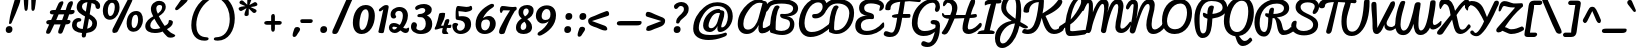 SplineFontDB: 3.0
FontName: Pacifico
FullName: Pacifico
FamilyName: Pacifico
Weight: Book
Copyright: Copyright (c) 2011 by vernon adams. All rights reserved.
Version: 1.000
ItalicAngle: 0
UnderlinePosition: -103
UnderlineWidth: 102
Ascent: 1638
Descent: 410
sfntRevision: 0x00010000
LayerCount: 2
Layer: 0 0 "Back"  1
Layer: 1 0 "Fore"  0
XUID: [1021 846 39740748 13323642]
FSType: 0
OS2Version: 3
OS2_WeightWidthSlopeOnly: 0
OS2_UseTypoMetrics: 1
CreationTime: 1297379580
ModificationTime: 1327958030
PfmFamily: 17
TTFWeight: 400
TTFWidth: 5
LineGap: 0
VLineGap: 0
Panose: 2 0 0 0 0 0 0 0 0 0
OS2TypoAscent: 1243
OS2TypoAOffset: 1
OS2TypoDescent: -518
OS2TypoDOffset: 1
OS2TypoLinegap: 0
OS2WinAscent: 0
OS2WinAOffset: 1
OS2WinDescent: 0
OS2WinDOffset: 1
HheadAscent: 0
HheadAOffset: 1
HheadDescent: 0
HheadDOffset: 1
OS2SubXSize: 1434
OS2SubYSize: 1331
OS2SubXOff: 0
OS2SubYOff: 287
OS2SupXSize: 1434
OS2SupYSize: 1331
OS2SupXOff: 0
OS2SupYOff: 977
OS2StrikeYSize: 102
OS2StrikeYPos: 512
OS2Vendor: 'newt'
OS2CodePages: 20000111.40000000
OS2UnicodeRanges: 8000002f.4000004b.00000000.00000000
Lookup: 4 0 0 "midword DLIGs"  {"midword DLIGs-1"  "o_o_s"  "r_s"  } ['dlig' ('DFLT' <'dflt' > 'latn' <'dflt' > ) ]
Lookup: 4 0 0 "os.final"  {"os.final-1"  } []
Lookup: 1 0 0 "Alt swash fin"  {"Alt swash fin-1"  } []
Lookup: 1 0 0 "'swsh' fina"  {"finals" ("fina" ) } []
Lookup: 1 0 0 "'swash' ini"  {"'swash' ini-1" ("init" ) } []
Lookup: 4 0 0 "word sub 'for'"  {"word sub 'for'-1"  } ['dlig' ('DFLT' <'dflt' > 'latn' <'dflt' > ) ]
Lookup: 4 0 0 "sub for No."  {"sub for No.-1"  } ['dlig' ('DFLT' <'dflt' > 'latn' <'dflt' > ) ]
Lookup: 6 0 0 "word chains"  {"word chains-s.fin2"  "word chains-p.init"  "word chains-l.fina"  "word chains-o.fina"  "word chains-m.fina"  "word chains-os.fina"  "word chains-f.init"  "word chains-s.ini"  "word chains-t.init"  "word chains-No"  "word chains-K.alt"  "word chains-t.fin"  "word chains-d.fin"  "word chains-s.fin"  "word chains n.fin"  "word chains-y.fin"  "word chains-b.fin"  "word chains-p.fina"  "word chains h.fin"  "word chain and"  "word chains a.fin"  "word chains g.fin"  "word chain for"  "word chains-e.fin"  "word chains-c.fin"  "word chains-f.fina"  } ['dlig' ('DFLT' <'dflt' > 'latn' <'dflt' > ) ]
Lookup: 4 0 0 "Word Sub 'and'"  {"word sub and"  } []
Lookup: 4 0 1 "'liga' Ligatures lookup 0"  {"'liga' Ligatures lookup 0 subtable"  } ['liga' ('DFLT' <'dflt' > 'latn' <'dflt' > ) ]
Lookup: 258 0 0 "'kern' Horizontal Kerning lookup 0"  {"'kern' Horizontal Kerning lookup 0 per glyph data 0" [307,30,0] "'kern' Horizontal Kerning lookup 0 kerning class 1" [307,0,0] } ['kern' ('latn' <'dflt' > ) ]
MarkAttachClasses: 1
DEI: 91125
KernClass2: 12+ 21 "'kern' Horizontal Kerning lookup 0 kerning class 1" 
 1 F
 1 K
 1 L
 1 P
 1 T
 1 V
 1 W
 1 r
 1 v
 1 w
 18 Y Yacute Ydieresis
 5 space
 50 a aring acircumflex agrave aacute adieresis atilde
 37 e ecircumflex eacute edieresis egrave
 44 o ocircumflex odieresis ograve oacute otilde
 37 u ucircumflex ugrave uacute udieresis
 18 y yacute ydieresis
 10 c ccedilla
 8 n ntilde
 8 s scaron
 37 i igrave iacute icircumflex idieresis
 50 A Agrave Aacute Acircumflex Atilde Adieresis Aring
 8 z zcaron
 5 comma
 1 g
 1 m
 6 period
 1 r
 1 v
 1 w
 1 x
 6 s.init
 0 {} -100 {} -10 {} -95 {} -38 {} 0 {} 0 {} 0 {} 0 {} -80 {} 0 {} 0 {} 0 {} 0 {} 0 {} 0 {} 0 {} 0 {} 0 {} 0 {} -512 {} 0 {} 0 {} -138 {} -147 {} -146 {} -110 {} 0 {} 0 {} 0 {} 0 {} 0 {} 0 {} 0 {} 0 {} 0 {} 0 {} 0 {} 0 {} 0 {} 0 {} 94 {} 0 {} 0 {} 0 {} 0 {} 0 {} -60 {} 0 {} 0 {} 0 {} 0 {} 0 {} 0 {} 0 {} 0 {} 0 {} 0 {} 0 {} 0 {} 0 {} 0 {} -305 {} 0 {} -209 {} -156 {} -129 {} -110 {} 0 {} -210 {} -155 {} -200 {} 0 {} 0 {} 0 {} 0 {} 0 {} 0 {} 0 {} 0 {} 0 {} 0 {} 0 {} -589 {} -395 {} -495 {} -374 {} -374 {} -425 {} -490 {} -375 {} -260 {} -310 {} -388 {} 0 {} 0 {} 0 {} 0 {} 0 {} 0 {} 0 {} 0 {} 0 {} 0 {} -840 {} 0 {} -120 {} -70 {} -50 {} -70 {} -20 {} -60 {} -50 {} -50 {} 0 {} -20 {} -50 {} 0 {} 0 {} 0 {} 0 {} 0 {} 0 {} 0 {} 0 {} 317 {} 0 {} -35 {} -45 {} -15 {} -13 {} 0 {} 0 {} -20 {} -30 {} 0 {} -30 {} 0 {} 0 {} 0 {} 0 {} 0 {} 0 {} 0 {} 0 {} 0 {} 340 {} 0 {} -30 {} 0 {} 0 {} 0 {} 0 {} 0 {} 0 {} -25 {} 0 {} 0 {} 0 {} 0 {} 0 {} 0 {} 0 {} 0 {} 0 {} 0 {} 0 {} 357 {} 0 {} -17 {} -10 {} -8 {} 0 {} 0 {} 0 {} 0 {} 0 {} 0 {} 0 {} 0 {} 0 {} 0 {} 0 {} 0 {} 0 {} 0 {} 0 {} 0 {} 402 {} 0 {} -27 {} -8 {} -10 {} 0 {} 0 {} 0 {} 0 {} 0 {} 0 {} 0 {} 0 {} 0 {} 0 {} 0 {} 0 {} 0 {} 0 {} 0 {} 0 {} 401 {} 0 {} -178 {} -183 {} -142 {} -60 {} -40 {} -104 {} -70 {} -148 {} 0 {} 0 {} 0 {} -340 {} -110 {} -90 {} -270 {} -86 {} -51 {} -60 {} -190 {} -413 {} 0 {} 0 {} 0 {} 0 {} 0 {} 0 {} 0 {} 0 {} 0 {} 0 {} 0 {} 0 {} 0 {} 0 {} 0 {} 0 {} 0 {} 0 {} 0 {} 0 {} -103 {}
ChainSub2: coverage "word chains-f.fina"  0 0 0 1
 1 0 1
  Coverage: 1 f
  FCoverage: 5 space
 1
  SeqLookup: 0 "'swsh' fina" 
EndFPST
ChainSub2: coverage "word chains-p.init"  0 0 0 1
 1 1 0
  Coverage: 1 p
  BCoverage: 5 space
 1
  SeqLookup: 0 "'swash' ini" 
EndFPST
ChainSub2: coverage "word chains-p.fina"  0 0 0 1
 1 0 1
  Coverage: 1 p
  FCoverage: 25 space exclam comma period
 1
  SeqLookup: 0 "'swsh' fina" 
EndFPST
ChainSub2: coverage "word chains-l.fina"  0 0 0 1
 1 0 1
  Coverage: 1 l
  FCoverage: 5 space
 1
  SeqLookup: 0 "'swsh' fina" 
EndFPST
ChainSub2: coverage "word chains-m.fina"  0 0 0 1
 1 0 1
  Coverage: 1 m
  FCoverage: 5 space
 1
  SeqLookup: 0 "'swsh' fina" 
EndFPST
ChainSub2: coverage "word chains-os.fina"  0 0 0 1
 2 0 1
  Coverage: 1 o
  Coverage: 1 s
  FCoverage: 5 space
 1
  SeqLookup: 0 "os.final" 
EndFPST
ChainSub2: coverage "word chains-o.fina"  0 0 0 1
 1 0 1
  Coverage: 1 o
  FCoverage: 27 space exclam quotedbl comma
 1
  SeqLookup: 0 "'swsh' fina" 
EndFPST
ChainSub2: coverage "word chains-f.init"  0 0 0 1
 1 1 0
  Coverage: 1 f
  BCoverage: 5 space
 1
  SeqLookup: 0 "'swash' ini" 
EndFPST
ChainSub2: coverage "word chains-t.init"  0 0 0 1
 1 1 0
  Coverage: 1 t
  BCoverage: 5 space
 1
  SeqLookup: 0 "'swash' ini" 
EndFPST
ChainSub2: coverage "word chains-s.fin2"  0 0 0 1
 1 0 1
  Coverage: 1 s
  FCoverage: 47 exclam parenright slash greater question period
 1
  SeqLookup: 0 "Alt swash fin" 
EndFPST
ChainSub2: coverage "word chains-s.ini"  0 0 0 1
 1 1 0
  Coverage: 1 s
  BCoverage: 5 space
 1
  SeqLookup: 0 "'swash' ini" 
EndFPST
ChainSub2: coverage "word chains-No"  0 0 0 1
 1 0 3
  Coverage: 1 N
  FCoverage: 1 o
  FCoverage: 6 period
  FCoverage: 44 one two three four five six seven eight nine
 1
  SeqLookup: 0 "sub for No." 
EndFPST
ChainSub2: coverage "word chains-K.alt"  0 0 0 1
 1 0 1
  Coverage: 1 K
  FCoverage: 3 i l
 1
  SeqLookup: 0 "'swsh' fina" 
EndFPST
ChainSub2: coverage "word chains-c.fin"  0 0 0 1
 1 0 1
  Coverage: 1 c
  FCoverage: 39 space quotedbl quoteright quotedblright
 1
  SeqLookup: 0 "'swsh' fina" 
EndFPST
ChainSub2: coverage "word chains-t.fin"  0 0 0 1
 1 0 1
  Coverage: 1 t
  FCoverage: 39 space quotedbl quoteright quotedblright
 1
  SeqLookup: 0 "'swsh' fina" 
EndFPST
ChainSub2: coverage "word chains-d.fin"  0 0 0 1
 1 0 1
  Coverage: 1 d
  FCoverage: 39 space quotedbl quoteright quotedblright
 1
  SeqLookup: 0 "'swsh' fina" 
EndFPST
ChainSub2: coverage "word chains-e.fin"  0 0 0 1
 1 0 1
  Coverage: 1 e
  FCoverage: 39 space quotedbl quoteright quotedblright
 1
  SeqLookup: 0 "'swsh' fina" 
EndFPST
ChainSub2: coverage "word chains-s.fin"  0 0 0 1
 1 0 1
  Coverage: 1 s
  FCoverage: 39 space quotedbl quoteright quotedblright
 1
  SeqLookup: 0 "'swsh' fina" 
EndFPST
ChainSub2: coverage "word chains-y.fin"  0 0 0 1
 1 0 1
  Coverage: 1 y
  FCoverage: 39 space quotedbl quoteright quotedblright
 1
  SeqLookup: 0 "'swsh' fina" 
EndFPST
ChainSub2: coverage "word chains-b.fin"  0 0 0 1
 1 0 1
  Coverage: 1 b
  FCoverage: 39 space quotedbl quoteright quotedblright
 1
  SeqLookup: 0 "'swsh' fina" 
EndFPST
ChainSub2: coverage "word chains h.fin"  0 0 0 1
 1 0 1
  Coverage: 1 h
  FCoverage: 39 space quotedbl quoteright quotedblright
 1
  SeqLookup: 0 "'swsh' fina" 
EndFPST
ChainSub2: coverage "word chains n.fin"  0 0 0 1
 1 0 1
  Coverage: 1 n
  FCoverage: 39 space quotedbl quoteright quotedblright
 1
  SeqLookup: 0 "'swsh' fina" 
EndFPST
ChainSub2: coverage "word chains g.fin"  0 0 0 1
 1 0 1
  Coverage: 1 g
  FCoverage: 39 space quotedbl quoteright quotedblright
 1
  SeqLookup: 0 "'swsh' fina" 
EndFPST
ChainSub2: coverage "word chains a.fin"  0 0 0 1
 1 0 1
  Coverage: 1 a
  FCoverage: 39 space quotedbl quoteright quotedblright
 1
  SeqLookup: 0 "'swsh' fina" 
EndFPST
ChainSub2: coverage "word chain for"  0 0 0 1
 3 1 1
  Coverage: 1 f
  Coverage: 1 o
  Coverage: 1 r
  BCoverage: 5 space
  FCoverage: 5 space
 1
  SeqLookup: 0 "word sub 'for'" 
EndFPST
ChainSub2: coverage "word chain and"  0 0 0 1
 3 1 1
  Coverage: 1 a
  Coverage: 1 n
  Coverage: 1 d
  BCoverage: 5 space
  FCoverage: 5 space
 1
  SeqLookup: 0 "Word Sub 'and'" 
EndFPST
ShortTable: maxp 16
  1
  0
  233
  216
  7
  169
  4
  1
  0
  0
  0
  0
  0
  0
  2
  1
EndShort
LangName: 1033 "" "" "Regular" "vernonadams: Pacifico: 2011" "" "Version 1.000" "" "Pacifico is a trademark of vernon adams." "vernon adams" "vernon adams" "Copyright (c) 2011 by vernon adams. All rights reserved." "" "" "" "" "" "" "" "Pacifico" 
GaspTable: 1 65535 3 0
Encoding: Custom
UnicodeInterp: none
NameList: Adobe Glyph List
DisplaySize: -48
AntiAlias: 1
FitToEm: 1
WinInfo: 138 23 7
BeginPrivate: 0
EndPrivate
Grid
-2048 1135 m 0
 4096 1135 l 0
-2048 1333 m 0
 4096 1333 l 0
EndSplineSet
BeginChars: 286 282

StartChar: .notdef
Encoding: 230 -1 0
Width: 447
Flags: W
LayerCount: 2
EndChar

StartChar: .null
Encoding: 0 -1 1
AltUni2: 000000.ffffffff.0
Width: 0
Flags: HW
LayerCount: 2
EndChar

StartChar: nonmarkingreturn
Encoding: 1 13 2
Width: 447
Flags: HW
LayerCount: 2
EndChar

StartChar: space
Encoding: 2 32 3
Width: 545
Flags: W
LayerCount: 2
Kerns2: 49 -100 "'kern' Horizontal Kerning lookup 0 per glyph data 0"  62 -120 "'kern' Horizontal Kerning lookup 0 per glyph data 0" 
EndChar

StartChar: c
Encoding: 69 99 4
Width: 756
Flags: W
HStem: 0 192<373.208 631.866> 768 192<401.872 528.143>
VStem: 64 256<248.297 663.043> 529 207<587.618 761.891>
LayerCount: 2
Fore
SplineSet
320 414 m 0
 320 296 360 192 480 192 c 0
 659 192 771 343 855 447 c 0
 873 469 888 477 901 477 c 0
 927 477 952 418 952 379 c 0
 952 353 946 327 934 310 c 0
 857 200 685 0 437 0 c 0
 199 0 64 177 64 413 c 0
 64 682 209 960 474 960 c 0
 621 960 736 874 736 729 c 0
 736 638 691 544 602 544 c 0
 540 544 526 578 526 638 c 0
 526 660 529 690 529 712 c 0
 529 739 527 768 502 768 c 0
 351 768 320 566 320 414 c 0
EndSplineSet
Substitution2: "finals" c.fina
EndChar

StartChar: f
Encoding: 72 102 5
Width: 687
Flags: W
HStem: -604 225<166 373.765> 427 160<515.355 772.638> 1631 225<660.378 788.666>
VStem: 34 225<-378.47 503.385> 422 211<-303.715 235.257> 795 187<1371.04 1630.56>
LayerCount: 2
Fore
SplineSet
795 1529 m 0
 795 1583 786 1631 745 1631 c 0
 516 1631 356 775 330 686 c 1
 486 879 795 1266 795 1529 c 0
302 -379 m 0
 421 -379 422 -173 422 -62 c 2
 422 -57 l 2
 422 187 358 384 286 522 c 1
 277 330 259 144 259 -47 c 0
 259 -187 263 -379 302 -379 c 0
990 652 m 0
 990 453 716 434 514 427 c 1
 570 305 633 154 633 -29 c 0
 633 -267 530 -604 270 -604 c 0
 62 -604 34 -276 34 -38 c 0
 34 521 226 1856 782 1856 c 0
 907 1856 982 1762 982 1624 c 0
 982 1243 642 833 445 603 c 1
 474 593 520 587 559 587 c 0
 726 587 798 638 936 715 c 0
 943 719 948 721 954 721 c 0
 977 721 990 691 990 652 c 0
EndSplineSet
Substitution2: "finals" f.fina
Substitution2: "'swash' ini-1" f.init
EndChar

StartChar: i
Encoding: 75 105 6
Width: 512
Flags: W
HStem: 0 192<208.5 464.182> 940 20G<359.311 415> 1089 319<333.606 578.194>
VStem: 88 239<193.631 501.261> 276 356<1142.73 1352.11>
LayerCount: 2
Fore
SplineSet
448 1089 m 0xe8
 341 1089 276 1140 276 1241 c 0
 276 1345 362 1408 472 1408 c 0
 564.235 1408 632 1366 632 1268 c 0
 632 1155 558.021 1089 448 1089 c 0xe8
327 290 m 0xf0
 327 240 332 192 378 192 c 0
 509.682 192 635.044 351 713 416 c 0
 725 426 735 432 742 432 c 0
 757 432 763 411 763 382 c 0
 763 324 736 234 713 213 c 0
 615 123 452 0 274 0 c 0
 143 0 88 71 88 201 c 0
 88 438 186.647 661 244 863 c 0
 257.204 928 327.623 960 391 960 c 0
 439 960 463 945 463 903 c 0
 463 695 327 514 327 290 c 0xf0
EndSplineSet
EndChar

StartChar: n
Encoding: 80 110 7
Width: 907
Flags: W
HStem: -12 199<725.402 933.22> 940 20G<289.5 362.5 698.5 778.5>
VStem: 592 201<190.249 585.06>
LayerCount: 2
Fore
SplineSet
802 -12 m 0
 650 -12 592 104 592 264 c 0
 592 378 606 485 622 591 c 1
 606 591 l 1
 344 71 l 2
 322 27 297 0 241 0 c 0
 132 0 114 100 114 209 c 0
 114 431 154 667 198 852 c 0
 212 911 253 960 326 960 c 0
 399 960 422 911 422 839 c 0
 422 739 392 610 382 544 c 1
 402 544 l 1
 458 647 517 765 576 866 c 0
 612 926 657 960 740 960 c 0
 817 960 849 886 849 802 c 0
 849 620 793 412 793 300 c 0
 793 225 812 187 846 187 c 0
 911 187 985 282 1019 319 c 0
 1037 338 1053 345 1066 345 c 0
 1124 345 1127 218 1127 218 c 1
 1052 87 932 -12 802 -12 c 0
EndSplineSet
Kerns2: 24 -20 "'kern' Horizontal Kerning lookup 0 per glyph data 0" 
Substitution2: "finals" n.fina
EndChar

StartChar: P
Encoding: 50 80 8
Width: 1551
Flags: W
HStem: -255 234<484.232 660.767> 1648 235<778.742 1319.71>
VStem: 120 268<232.077 1107.25> 1567 235<1176.03 1461.51>
LayerCount: 2
Fore
SplineSet
1567 1303 m 0
 1567 1563 1303.96 1648 985 1648 c 0
 546 1648 388 1173 388 753 c 0
 388 485.793 373.586 -21 558 -21 c 0
 777 -21 747 342 782 627 c 2
 795 734 l 1
 683 779 556 807 556 948 c 0
 556 991 556 1045 599 1045 c 0
 661 1045 726 983 785 970 c 1
 785 1168 814 1416 1012 1416 c 0
 1071 1416 1120 1393 1120 1333 c 0
 1120 1324 1119 1324 1119 1317 c 1
 1058 1060 l 1
 1049 981 l 1
 1305.92 1010 1567 1100 1567 1303 c 0
120 727 m 0
 120 1319 412 1883 1008 1883 c 0
 1450.14 1883 1802 1696 1802 1316 c 0
 1802 973 1427.12 794 1043 746 c 1
 1045 746 1025 475.496 1013 373 c 0
 971 24 853 -255 536 -255 c 0
 189 -255 120 344.204 120 727 c 0
EndSplineSet
Kerns2: 83 -450 "'kern' Horizontal Kerning lookup 0 per glyph data 0"  53 -200 "'kern' Horizontal Kerning lookup 0 per glyph data 0"  35 -130 "'kern' Horizontal Kerning lookup 0 per glyph data 0"  27 -510 "'kern' Horizontal Kerning lookup 0 per glyph data 0"  12 -150 "'kern' Horizontal Kerning lookup 0 per glyph data 0" 
EndChar

StartChar: d
Encoding: 70 100 9
Width: 1147
Flags: W
HStem: 0 191<201.245 461.021> 1 205.918<801.5 1060.76> 1688 232<917.308 1102>
VStem: 35 240<201.86 506.503> 549 240<718.908 756 899.954 1308.95> 564 269<279.609 591.044> 1025 180<1287.13 1686.85>
LayerCount: 2
Fore
SplineSet
1025 1592 m 0x3a
 1025 1640 1023 1688 988 1688 c 0
 798 1688 789 939 789 764 c 2
 789 713 l 1
 896 957 1025 1256 1025 1592 c 0x3a
833 391 m 0xb6
 833 294.674 851.465 206.918 949.633 206.918 c 0
 1043.7 206.918 1150.18 310.31 1212 366 c 0
 1243.35 389.786 1263.93 404.669 1283.24 404.669 c 0
 1318.42 404.669 1333.94 338.888 1333.94 286.289 c 0
 1333.94 257.837 1328.59 232.789 1318 223 c 0
 1192.59 107.026 1043.29 1 858 1 c 0x76
 745 1 671 90 635 178 c 1
 554 99 441 0 289 0 c 0
 115 0 35 156 35 330 c 0
 35 640 263 879 545 905 c 1
 554 1299 664 1719 909 1880 c 0
 949 1906 990 1920 1033 1920 c 0
 1171 1920 1205 1767 1205 1626 c 0
 1205 1191 996 882 863 564 c 0
 844 518 833 453 833 391 c 0xb6
275 308 m 0
 275 240 296 191 355 191 c 0
 448 191 520 274 564 329 c 1xb6
 560 356 549 756 549 756 c 1xba
 407 687 275 510 275 308 c 0
EndSplineSet
Substitution2: "finals" d.fina
EndChar

StartChar: a
Encoding: 67 97 10
Width: 928
Flags: W
HStem: 0 224<803.238 949.65> 0 192<237.5 477.896> 768 190<503.516 629.204>
VStem: 64 256<201.447 524.198>
LayerCount: 2
Fore
SplineSet
320 324 m 0x70
 320 260 334 192 398 192 c 0
 506 192 551 380 570 474 c 2
 631 768 l 1
 444 768 320 508 320 324 c 0x70
800 324 m 0
 800 275 802 224 845 224 c 0
 938 224 1015 335 1062 399 c 0
 1077 416 1091 424 1103 424 c 0
 1144 424 1168 342 1168 287 c 0
 1168 272 1166 258 1162 250 c 1
 1094 150 970 0 813 0 c 0xb0
 707 0 661 74 627 161 c 1
 563 86 450 0 315 0 c 0
 160 0 64 123 64 281 c 0
 64 583 257 834 468 928 c 0
 512 948 557 958 603 958 c 0
 676 958 663 882 747 882 c 0
 762 882 777 883 792 883 c 0
 849 883 864 849 864 790 c 0
 864 627 800 490 800 324 c 0
EndSplineSet
Substitution2: "finals" a.fina
EndChar

StartChar: e
Encoding: 71 101 11
Width: 740
Flags: W
HStem: 0 192<346.09 621.463> 771 188<382.923 533.656>
VStem: 50 244<437 662.349> 543 178<574.743 764.749>
LayerCount: 2
Fore
SplineSet
543 678 m 0
 543 731 518 771 470 771 c 0
 341 771 294 573 294 437 c 5
 374 470 543 558 543 678 c 0
317 290 m 5
 335 231 368 192 442 192 c 0
 630 192 782 333 879 430 c 0
 889 439 901 442 913 442 c 0
 957 442 1005 389 1005 341 c 0
 1005 323 996 307 981 291 c 0
 853 156 677 0 426 0 c 0
 183 0 50 176 50 417 c 0
 50 687 190 959 458 959 c 0
 612 959 721 863 721 709 c 0
 721 486 497 340 317 290 c 5
EndSplineSet
Substitution2: "finals" e.fina
EndChar

StartChar: m
Encoding: 79 109 12
Width: 1312
Flags: W
HStem: 11 183<1081.35 1308.36> 940 20G<309.666 365.286 711.976 753.018 1099 1141.24>
VStem: 217.703 212.333<709.549 933.289> 559.375 205.562<27.9865 208.101> 963.066 208.222<195.108 741.051>
LayerCount: 2
Fore
SplineSet
820.89627918 872 m 0
 820.89627918 817.108480194 766.483692699 523.868755418 766.168461063 522.16015625 c 1
 785.226326712 501.095703125 l 1
 855.30048427 665.354802888 942.52938092 825.107885281 1046.10099364 933.651367188 c 0
 1063.04225593 951.405880696 1085.92324019 960 1112.08657356 960 c 0
 1170.39720057 960 1216.69139895 928.705078125 1216.69139895 872 c 0
 1216.69139895 784.953125 1171.28780944 428.814453125 1171.28780944 317 c 0
 1171.28780944 264.514648438 1171.77580101 194 1224.60695209 194 c 0
 1283.50585938 194 1373.72460938 284.294921875 1427.5546875 348.095703125 c 0
 1454.43261719 378.954101562 1472.49511719 390 1483 390 c 0
 1507.59960938 390 1515 333.993164062 1515 278 c 0
 1515 253.061523438 1514.16503906 229.915039062 1514.01660156 218.703125 c 1
 1413.01171875 128.323242188 1311.77734375 11 1134.78739816 11 c 0
 985.182730063 11 963.065783754 111.969756806 963.065783754 243 c 0
 963.065783754 398.840053679 981.446588439 547.296048593 1023.20507812 690 c 1
 921.988902068 500.954358953 832.378807706 291.526436528 764.936523438 79.240234375 c 0
 749.081961774 29.3352716536 711.838278142 12 650.161319702 12 c 0
 571.987592446 12 559.374514087 105.5703125 559.374514087 193 c 0
 559.374514087 362.344935815 602.182436992 514.954468647 633.786132812 677 c 1
 505.976698285 484.137918926 423.343918831 299.943958572 334.6328125 78.68359375 c 0
 316.767249956 34.1238869699 288.521484375 12 235 12 c 0
 131.915039062 12 114 105.357421875 114 215 c 0
 114 444.20703125 158.912109375 682.786132812 217.703125 866.134765625 c 0
 235.129882812 918.416015625 279.33203125 964 340 964 c 0
 390.571147487 964 430.036374361 928.620117188 430.036374361 874 c 0
 430.036374361 868.147460938 430.011150145 861.546875 429.196213923 856.32421875 c 0
 402.200272928 735.776066593 367.92400999 603.267518279 350.483398438 522.235351562 c 1
 369.555494582 501.250976562 l 1
 438.855947398 654.935777472 533.431699714 834.475643993 653.930399729 934.362304688 c 0
 674.646272524 951.533203125 697.790461228 960 726.161883699 960 c 0
 779.874912187 960 820.89627918 926.265625 820.89627918 872 c 0
EndSplineSet
Substitution2: "finals" m.fina
EndChar

StartChar: h
Encoding: 74 104 13
Width: 999
Flags: W
HStem: 0 236<726 964.234> 958 20G<845 890.5> 1729 191<544.4 726.5>
VStem: 577 250<163 481.394> 622 204<1374.78 1726.52>
LayerCount: 2
Fore
SplineSet
314 710 m 1xe8
 431.084 982.662 622 1295.3 622 1653 c 0
 622 1704 615 1729 602 1729 c 0
 523.384 1729 469.978 1507.23 435 1397 c 0
 370.673 1194.27 333 952 314 710 c 1xe8
861 236 m 0
 994.377 236 1066.68 407.105 1175.36 407.105 c 0
 1213.82 407.105 1225.32 368.131 1225.32 324.962 c 0
 1225.32 274.692 1210.48 217.883 1203 212 c 0
 1102.75 133.15 960 0 791 0 c 0
 661 0 577 100 577 226 c 0xf0
 577 384 636 534 687 648 c 0
 694 663 698 672 700 674 c 1
 679 677 l 1
 478.895 548.361 391.624 250.123 262 44 c 0
 246 19 230 0 192 0 c 0
 97 0 95 126 95 223 c 0
 95 772 131 1357 342 1706 c 0
 408 1816 505 1920 665 1920 c 0
 788 1920 826 1836 826 1699 c 0xe8
 826 1266.98 591.526 918.96 431 636 c 1
 451 622 l 1
 536 734 639 865 758 942 c 0
 794 966 829 978 861 978 c 0
 920 978 948 931 948 868 c 0
 948 673 827 503 827 301 c 0xf0
 827 269 832 236 861 236 c 0
EndSplineSet
Substitution2: "finals" h.fina
EndChar

StartChar: u
Encoding: 87 117 14
Width: 948
Flags: W
HStem: -2 194<787.045 883.714> 0 225<214.5 447.415> 939 20G<236.5 351.5 736.5 787.5>
VStem: 77 237<234.369 654.42> 640 232<828.438 943.459>
LayerCount: 2
Fore
SplineSet
872 895 m 0x78
 872 759 779 382 779 278 c 0
 779 229 799 192 834 192 c 0
 845 192 857 195 871 203 c 0
 907.798 236.999 948.052 307.332 990 355.484 c 1
 1020.74 369.142 1052.23 379 1084 379 c 0
 1126 379 1142 333 1142 254 c 1
 1016.26 70.678 926.315 -2 807 -2 c 0xb8
 681 -2 569 41 569 178 c 1
 569 178 482 0 298 0 c 0
 131 0 77 130 77 320 c 0
 77 499 141 959 332 959 c 0
 371 959 422 939 422 872 c 0
 422 867 423 862 421 857 c 0
 350 657 314 497 314 328 c 0
 314 279 334 225 392 225 c 0
 479 225 526 319 541 394 c 2
 640 902 l 2
 648 939 712 959 761 959 c 0
 814 959 872 941 872 895 c 0x78
EndSplineSet
EndChar

StartChar: l
Encoding: 78 108 15
Width: 543
Flags: W
HStem: 0 213.926<234 532.54> 1641 279<542.162 762.5>
VStem: 72 258<252.834 1016.15> 661 188<1396.91 1752>
LayerCount: 2
Fore
SplineSet
661 1593 m 0
 661 1620 651 1641 630 1641 c 0
 404 1641 320 975 320 740 c 1
 442 955 565 1198 636 1460 c 0
 649 1508 661 1552 661 1593 c 0
815 299 m 1
 756.328 132.285 516.51 0 329 0 c 0
 139 0 72 320 72 519 c 0
 72 998 187 1476 402 1748 c 0
 472 1837 565 1920 705 1920 c 0
 820 1920 849 1810 849 1694 c 0
 849 1215.48 568.23 841.161 348 565 c 0
 333 546 330 498 330 461 c 0
 330 367.68 342.004 213.926 439.873 213.926 c 0
 534.879 213.926 653.398 333.815 724 407 c 1
 742.421 419 759.526 424 774 424 c 0
 798.736 424 816.74 372.695 816.74 324.131 c 0
 816.74 315.57 816.181 307.095 815 299 c 1
EndSplineSet
Kerns2: 89 440 "'kern' Horizontal Kerning lookup 0 per glyph data 0" 
Substitution2: "finals" l.fina
EndChar

StartChar: o
Encoding: 81 111 16
Width: 833
Flags: W
HStem: 0 192<325.966 528.742> 407 195<782.5 953.443> 768 192<385.843 636.5>
VStem: 67 194<261.07 622.677>
LayerCount: 2
Back
SplineSet
545 960 m 4
 728 960 826 808 826 618 c 4
 826 607 831 602 841 602 c 4
 940 602 1003 699 1057 724 c 4
 1066 732 1077 736 1089 736 c 4
 1095 736 l 4
 1135 736 1176 735 1176 694 c 4
 1176 685 1174 673 1169 659 c 4
 1117 554 980 407 788 407 c 4
 777 407 770 409 765 412 c 5
 726 237 646 0 397 0 c 4
 166 0 67 206 67 437 c 4
 67 739 243 960 545 960 c 4
261 446 m 4
 261 313 304 192 436 192 c 4
 545 192 611 352 611 461 c 5
 545 498 449 549 449 641 c 4
 449 686 478 722 500 746 c 4
 506 753 509 758 509 762 c 260
 509 766 504 768 494 768 c 4
 354 768 261 588 261 446 c 4
EndSplineSet
Fore
SplineSet
261 446 m 0
 261 313 304 192 436 192 c 0
 545 192 611 352 611 461 c 1
 545 498 449 549 449 641 c 0
 449 686 478 722 500 746 c 0
 506 753 509 758 509 762 c 0
 509 766 504 768 494 768 c 0
 354 768 261 588 261 446 c 0
545 960 m 0
 728 960 826 808 826 618 c 0
 826 607 831 602 841 602 c 0
 940 602 1003 699 1057 724 c 1
 1066 732 1077 736 1089 736 c 2
 1095 736 l 2
 1135 736 1176 735 1176 694 c 0
 1176 685 1174 673 1169 659 c 1
 1117 554 980 407 788 407 c 0
 777 407 770 409 765 412 c 1
 726 237 646 0 397 0 c 0
 166 0 67 206 67 437 c 0
 67 739 243 960 545 960 c 0
EndSplineSet
Substitution2: "finals" o.fina
EndChar

StartChar: k
Encoding: 77 107 17
Width: 997
Flags: W
HStem: -1 185<701.343 915.204> 707 234<669.999 825.908> 1685 222<529.626 726.5>
VStem: 482 217<187.328 304.234> 631 201<1489.94 1751> 831 222<557.981 791.5>
LayerCount: 2
Back
SplineSet
460.735 1429.89 m 5x9880
 552.52 1505.17 634.101 1651.36 634.101 1706.88 c 4
 634.101 1720.78 628.98 1729 617.641 1729 c 4
 546.231 1729 495.629 1546.05 460.735 1429.89 c 5x9880
-155.292 1485.22 m 4
 -14.2217 1485.22 73.166 1466.48 234.674 1419.79 c 5
 266.97 1526.16 307.331 1622.79 357.641 1706 c 4
 415.641 1802.67 502.021 1927.52 626.811 1927.52 c 4
 772.723 1927.52 845.57 1809.4 845.57 1696.49 c 4
 845.57 1508.04 676.621 1267.5 400.066 1218.65 c 5
 360.294 1059.09 339.249 884.603 329.641 710 c 6
 313.641 419.248 l 5
 442.543 615.056 535.699 941.494 816.395 941.494 c 4
 956.307 941.494 1054.64 851.328 1054.64 716 c 4
 1054.64 530 919.318 404.238 765.641 320 c 4
 717.716 293.73 693.604 260.633 693.604 233.394 c 4
 693.604 204.117 721.455 181.606 777.529 181.606 c 4
 892.053 181.606 1096.37 409.855 1146.73 461.917 c 5
 1182.92 440.769 1244 387.699 1244 338.292 c 4
 1244 296.52 1237.72 261.689 1226.64 261 c 5
 1128.88 151.248 909.479 -4.43652 728.481 -4.43652 c 4
 597.554 -4.43652 480.886 83.0479 480.886 196.051 c 4
 480.886 208.979 482.414 222.021 485.641 235 c 4
 545.641 476.353 781.607 469.811 830.641 631 c 4
 832.881 638.363 833.912 645 833.912 650.973 c 4
 833.912 690.894 787.834 701.207 748.442 701.207 c 4
 724.234 701.207 702.552 697.312 695.641 694 c 4
 549.569 624 343.668 -9.32324 180.58 -9.32324 c 4
 119.845 -9.32324 110.641 140.04 110.641 230 c 4
 110.641 569.13 124.378 914.997 184.615 1217.49 c 5
 53.8828 1234.39 -119.25 1288.29 -237.875 1288.29 c 4
 -306.731 1288.29 -358.394 1238.64 -358.394 1177.34 c 4
 -358.394 1082.3 -299.728 1024.64 -229.733 958.132 c 5
 -112.712 946.07 9.08594 876.688 9.08594 782.075 c 4
 9.08594 703.305 -66.6016 650.086 -108.079 650.086 c 4
 -194.634 650.086 -277.359 768 -277.359 768 c 5
 -395.173 768 -419.359 566 -419.359 414 c 4
 -419.359 248.678 -340.299 190.206 -251.242 190.206 c 4
 -180.329 190.206 -103.079 227.279 -54.3594 277 c 4
 -39.6182 292.045 -24.4941 298.136 -10.5723 298.136 c 4
 21.4648 298.136 47.1357 265.878 47.1357 236.231 c 4
 47.1357 231.01 46.3389 225.869 44.6406 221 c 4
 5.06348 107.539 -84.6133 0 -302.359 0 c 4
 -540.359 0 -675.359 177 -675.359 413 c 4xdc
 -675.359 631.099 -580.043 855.113 -402.733 932.082 c 5
 -477.565 1015.36 -551.373 1099.4 -551.373 1172.88 c 4xda
 -551.373 1369.82 -314.107 1485.22 -155.292 1485.22 c 4
EndSplineSet
Fore
SplineSet
631 1650 m 0xe8
 631 1676 616 1685 593 1685 c 0
 457 1685 340 1108 318 885 c 1
 423 1169 502 1247 602 1523 c 0
 616 1562 631 1607 631 1650 c 0xe8
189 -11 m 0
 100 -11 83 132 83 230 c 0
 83 776 147 1347 356 1698 c 0
 416 1799 507 1907 660 1907 c 0
 793 1907 832 1817 832 1685 c 0xe8
 832 1320 596 1106 459 862 c 1
 326 672 l 1
 294 399 l 1
 408 627 582 941 818 941 c 0
 948 941 1053 857 1053 726 c 0
 1053 540 922 411 764 320 c 0
 722 296 699 261 699 232 c 0
 699 205 718 184 760 184 c 0
 926.26 184 1096.95 364.61 1169 426 c 0
 1172 430 1175 431 1179 431 c 0
 1193.73 431 1215 346.806 1215 286 c 4
 1215 263 1211 243 1199 231 c 4
 1086.59 125.127 954.77 -1 732 -1 c 0
 611 -1 482 76 482 195 c 0
 482 380 664 453 778 548 c 0
 816 579 831 613 831 641 c 0xf4
 831 679 804 707 760 707 c 0
 665 707 568 551 530 486 c 0
 453 354 299 -11 189 -11 c 0
EndSplineSet
EndChar

StartChar: b
Encoding: 68 98 18
Width: 964
Flags: W
HStem: 2 190<315.391 595.996> 732 228<456.5 765.321> 1728 192<552.672 659.771>
VStem: 666 192<1401.53 1725.66> 698 226<380.585 709.553>
LayerCount: 2
Fore
SplineSet
346 895 m 1xf0
 464 1122 666 1330 666 1648 c 0
 666 1683 651 1728 615 1728 c 0
 457 1728 369 1019 346 895 c 1xf0
698 607 m 0xe8
 698 692 655 732 568 732 c 0
 345 732 332 431 314 225 c 1
 369 208 433 192 502 192 c 0
 653 192 698 450 698 607 c 0xe8
858 1591 m 0xf0
 858 1263.98 617.621 1004.73 462 816 c 1
 478 805 l 1
 527 867 589 960 673 960 c 0
 854 960 924 799 924 618 c 0xe8
 924 482 888 363 826 288 c 1
 939.654 352 1045.04 407 1137 496 c 1
 1146.12 500.475 1155 502.509 1163.45 502.509 c 0
 1204.36 502.509 1235.29 454.857 1235.29 405.661 c 0
 1235.29 378.71 1226.01 351.296 1204 331 c 1
 1068.17 222.002 930 142 730 96 c 1
 668 37 590 2 482 2 c 0
 317 2 176 69 76 137 c 0
 64 145 59 150 58 152 c 1
 76 638 165 1123 300 1512 c 0
 352.322 1661.34 443.021 1920 624 1920 c 0
 818 1920 858 1784 858 1591 c 0xf0
EndSplineSet
Substitution2: "finals" b.fina
EndChar

StartChar: N
Encoding: 48 78 19
Width: 1693
Flags: W
HStem: -41 232<1369.27 1614.09> 1471 225<276.473 387.215> 1474.38 253.619<1041.77 1310.56>
VStem: 189.493 283.507<24.5031 213.977> 390 224<986.465 1467.17> 1040.88 271.119<246.808 760.7> 1212 261<1093.15 1458.02>
LayerCount: 2
Fore
SplineSet
1212 1327 m 0xa2
 1212 1394.07 1199.13 1474.38 1121.56 1474.38 c 0
 851.359 1474.38 570.562 359.676 473 85 c 0
 451 23 403 -14 327 -14 c 0
 249.936 -14 189.493 53.0958 189.493 127.798 c 0xb2
 189.493 136.461 190.306 145.226 192 154 c 0
 275.075 584.327 358.117 929.928 390 1391 c 1
 390 1414 l 2
 390 1442 383 1471 354 1471 c 0
 291 1471 237 1377 212 1339 c 0
 181 1292 145 1196 79 1196 c 0
 44 1196 -2 1241 -2 1275 c 0
 -2 1456 183 1696 360 1696 c 0xc8
 543 1696 614 1585 614 1402 c 0
 614 1174 530.969 734.357 537 731 c 1
 648.066 1102.85 783.235 1728 1223 1728 c 0
 1398.12 1728 1473 1578 1473 1427 c 0xaa
 1473 1088 1312 815 1312 467 c 0
 1312 339 1332 191 1460 191 c 0
 1650 191 1813 388 1902 494 c 0
 1916 510 1923 519 1923 520 c 2
 1983 303 l 1
 1865 144 1662 -41 1395 -41 c 0
 1153.75 -41 1040.88 168.224 1040.88 413.113 c 0xa4
 1040.88 726.11 1149.25 956.404 1200 1208 c 0
 1208 1249 1212 1289 1212 1327 c 0xa2
EndSplineSet
EndChar

StartChar: M
Encoding: 47 77 20
Width: 2201
Flags: W
HStem: 0 224<1923.96 2120.05> 1472 258<926.839 1148 1645.75 1901> 1518 184<211.158 387>
VStem: 302 208<1051.7 1517.25> 918 270<31.298 303.916> 1085 230<1141.34 1459.6> 1656 256<232.417 629.917> 1808 265<1074.99 1456.58>
LayerCount: 2
Fore
SplineSet
1656 296 m 0xd2
 1656 662 1808 967 1808 1324 c 0
 1808 1400 1793 1472 1721 1472 c 0
 1490 1472 1231 369 1188 102 c 0
 1176 27 1119 -6 1062 -6 c 0
 998 -6 918 40 918 121 c 0xd9
 918 129 919 136 920 144 c 0
 968 413 1085 1015 1085 1247 c 0
 1085 1346 1082 1474 1002 1474 c 0
 819 1474 517 587 460 304 c 0
 431 160 406 -1 275 -1 c 0
 208 -1 128 22 128 79 c 0
 128 187 201 456 230 640 c 0
 240 704 302 1134 302 1368 c 0
 302 1457 292 1518 268 1518 c 0
 205 1518 115 1323 39 1138 c 1
 34 1130 26 1127 15 1127 c 0
 -35 1127 -128 1203 -128 1266 c 0
 -128 1279 -126 1293 -120 1308 c 0
 -30 1536 130 1702 299 1702 c 0xb4
 475 1702 510 1555 510 1377 c 0
 510 1267 508 1157 506 1051 c 1
 585 1294 774 1724 1067 1724 c 0
 1229 1724 1315 1587 1315 1439 c 0
 1315 1385 1254 1043 1254 1043 c 1
 1329 1336 1476 1730 1821 1730 c 0
 1981 1730 2073 1564 2073 1376 c 0xd5
 2073 1344 2071 1311 2065 1278 c 0
 2010 971 1972 716 1924 448 c 0
 1916 405 1912 367 1912 336 c 0
 1912 267 1933 224 1996 224 c 0
 2098 224 2180 316 2233 371 c 0
 2275 414 2321 460 2359 518 c 0
 2385 556 2408 579 2429 579 c 0
 2450 579 2466 558 2466 516 c 0
 2466 473 2454 406 2406 321 c 0
 2316 162 2178 0 1941 0 c 0
 1769 0 1656 121 1656 296 c 0xd2
EndSplineSet
EndChar

StartChar: R
Encoding: 52 82 21
Width: 1820
Flags: W
HStem: -192 234<467.435 668.327> -96 234<1367.18 1788.52> 739 211<1044 1130.77> 1494 234<927.312 1445.84>
VStem: 74 266<217.93 835.595> 809 266<976.864 1194.35> 1586 268<1113.03 1374.27>
LayerCount: 2
Fore
SplineSet
809 976 m 1xbe
 815 1108 840 1281 986 1281 c 0
 1049 1281 1075 1253 1075 1197 c 2
 1075 1188 l 1
 1073 1113 1053 1032 1044 950 c 1
 1306 956 1586 1018 1586 1252 c 0
 1586 1422 1409 1494 1224 1494 c 0
 644 1494 340 1054 340 489 c 0
 340 289 394 42 587 42 c 0
 775 42 780 574 780 764 c 1
 711 796 620 830 620 909 c 0
 620 946 629 992 673 992 c 0
 717 992 768 977 809 976 c 1xbe
2068 93 m 1
 1937 8 1776 -96 1558 -96 c 0x7e
 1185 -96 1272 503 1124 705 c 0
 1107 728 1087 739 1063 739 c 2
 1004 739 l 1
 973 404 941 37 747 -127 c 0
 696 -171 634 -192 561 -192 c 0xbe
 210 -192 74 201 74 541 c 0
 74 1141 448 1545 918 1683 c 0
 1020 1713 1128 1728 1242 1728 c 0
 1558 1728 1854 1572 1854 1261 c 0
 1854 942 1527 798 1223 774 c 1
 1409 695 1462 518 1508 303 c 0
 1524 228 1545 138 1625 138 c 0x7e
 1760 138 1873 228 1946 299 c 1
 2068 93 l 1
EndSplineSet
Kerns2: 10 -120 "'kern' Horizontal Kerning lookup 0 per glyph data 0" 
EndChar

StartChar: t
Encoding: 86 116 22
Width: 727
Flags: W
HStem: -9 213<451.996 690.748> 922 158<12.7988 189 633 962.549> 1568 224<537.596 645.171>
VStem: 134.568 241.148<285.978 738.503> 217 191<1080 1264.7> 650 160<1315.36 1565.82>
LayerCount: 2
Fore
SplineSet
469 1080 m 1xec
 531.681 1184.11 650 1343.11 650 1490 c 0
 650 1532 640 1568 597 1568 c 0
 490 1568 430 1178 408 1080 c 1
 429 1081 448 1080 469 1080 c 1xec
134.568 486.468 m 0xf4
 134.568 626.616 155.278 797.374 189 922 c 1
 60 922 -19 967 -19 1019 c 0
 -19 1072 35 1080 108 1080 c 2
 217 1080 l 1xec
 265 1324 347 1589 491 1732 c 0
 532 1772 574 1792 619 1792 c 0
 753 1792 810 1637 810 1499 c 0
 810 1329 708 1192 633 1080 c 1
 644 1079 659 1080 678 1080 c 2
 826 1080 l 2
 917 1080 970 1075 970 1001 c 0
 970 961 943 922 906 922 c 2
 522 922 l 1
 415.76 748.544 375.716 690.07 375.716 487.161 c 0
 375.716 271.189 466.358 204 557 204 c 0
 703 204 823 361 900 440 c 0
 908 449 918 454 930 454 c 0
 963 454 1003 420 1003 369 c 0
 1003 349 997 325 980 301 c 0
 864 136 721 -9 538 -9 c 0
 259.136 -9 134.568 229.332 134.568 486.468 c 0xf4
EndSplineSet
Kerns2: 10 -50 "'kern' Horizontal Kerning lookup 0 per glyph data 0"  11 -50 "'kern' Horizontal Kerning lookup 0 per glyph data 0" 
Substitution2: "'swash' ini-1" t.init
Substitution2: "finals" t.fina
EndChar

StartChar: D
Encoding: 38 68 23
Width: 1430
Flags: W
HStem: -60 188<423.838 723.076> 1507 229<347.888 871.394>
VStem: 154 260<72 723.691> 1194 244<737.028 1223.31>
LayerCount: 2
Fore
SplineSet
-41 1134 m 0
 -95 1134 -116 1187 -116 1229 c 0
 -116 1322 -42 1451 -26 1470 c 0
 121 1645 307 1736 579 1736 c 0
 1087 1736 1438 1528 1438 1028 c 0
 1438 521 1171 126 801 -14 c 0
 721 -44 635 -60 542 -60 c 0
 406 -60 285 -19 192 24 c 0
 162 38 154 51 154 93 c 0
 154 590 199 1061 402 1359 c 1
 449 1392 492 1408 531 1408 c 0
 580 1408 620 1381 653 1326 c 1
 485 1100 414 624 414 258 c 0
 414 169 421 128 510 128 c 0
 893 128 1100 502 1171 814 c 0
 1186 882 1194 946 1194 1009 c 0
 1194 1336 947 1507 590 1507 c 0
 457 1507 282 1470 150 1330 c 0
 98 1275 23 1134 -41 1134 c 0
EndSplineSet
Kerns2: 83 -200 "'kern' Horizontal Kerning lookup 0 per glyph data 0"  27 -170 "'kern' Horizontal Kerning lookup 0 per glyph data 0" 
EndChar

StartChar: quotesingle
Encoding: 9 39 24
Width: 524
Flags: W
HStem: 1155 673
VStem: 338 366<1593.35 1726.17>
LayerCount: 2
Fore
SplineSet
536 1828 m 4
 645 1828 704 1765 704 1703 c 4
 704 1659 680 1610 636 1566 c 4
 518 1449 390 1328 269 1230 c 4
 194 1169 185 1155 98 1155 c 4
 89 1155 55 1187 55 1228 c 4
 55 1245 62 1265 78 1283 c 4
 182 1399 250 1548 338 1648 c 5
 389 1748 442 1828 536 1828 c 4
EndSplineSet
Kerns2: 270 -420 "'kern' Horizontal Kerning lookup 0 per glyph data 0"  265 -120 "'kern' Horizontal Kerning lookup 0 per glyph data 0"  238 -420 "'kern' Horizontal Kerning lookup 0 per glyph data 0" 
EndChar

StartChar: E
Encoding: 39 69 25
Width: 1475
Flags: HW
HStem: -96 210<461.687 931.849> 710 177<550.828 696> 1501 225<634.053 1169.76>
VStem: 64 288<222.956 540.787> 260 262<1138.71 1395.72>
LayerCount: 2
Fore
SplineSet
352 390 m 0xf0
 352 199 457 114 645 114 c 0
 971 114 1249 264 1458 517 c 1
 1565 634 1562 331 1527 290 c 1
 1334 74 1023 -96 637 -96 c 0
 316 -96 64 44 64 364 c 0xf0
 64 717 339 878 696 887 c 1
 437 887 260 1026 260 1280 c 0
 260 1602 593 1726 912 1726 c 0
 1212 1726 1582 1603 1533 1318 c 0
 1517 1226 1407 1124 1316 1124 c 0
 1302 1124 1295 1136 1295 1161 c 1
 1341 1376 l 1
 1241 1457 1037 1501 859 1501 c 0
 679 1501 522 1445 522 1266 c 0xe8
 522 1009 849 1070 985 950 c 0
 1020 919 1024 873 1024 811 c 0
 1024 734 1000 704 921 704 c 0
 883 704 823 710 783 710 c 0
 565 710 352 607 352 390 c 0xf0
EndSplineSet
EndChar

StartChar: O
Encoding: 49 79 26
Width: 1699
Flags: W
HStem: -66 244<625.251 1030.53> 1498 232<892.521 1255.36>
VStem: 155 256<384.257 870.667> 1435 256<716.023 1290.35>
LayerCount: 2
Back
SplineSet
428 456 m 4
 428 281 491 160 660 160 c 4
 962 160 1138 505 1203 745 c 6
 1411 1517 l 5
 1369 1529 1318 1536 1266 1536 c 4
 986 1536 804 1309 684 1138 c 4
 562 964 428 733 428 456 c 4
1423 344 m 4
 1423 334 1423 324 1423 314 c 4
 1423 276 1426 238 1459 238 c 4
 1597 238 1735 365 1833 419 c 5
 1884 224 l 5
 1776 111 1592 -32 1380 -32 c 4
 1240 -32 1196 88 1196 236 c 4
 1196 293 1205 345 1214 399 c 5
 1105 179 915 -64 603 -64 c 4
 308 -64 140 149 140 450 c 4
 140 899 395 1243 642 1460 c 4
 802 1601 1012 1728 1301 1728 c 4
 1351 1728 1403 1720 1403 1675 c 4
 1403 1670 1402 1664 1402 1660 c 6
 1402 1655 l 5
 1496 1599 1601 1659 1634 1519 c 4
 1641 1489 1644 1448 1644 1397 c 4
 1644 1064 1508 777 1430 505 c 5
 1426 448 1423 403 1423 344 c 4
EndSplineSet
Fore
SplineSet
411 587 m 0
 411 366.709981168 543 178 825 178 c 0
 1266 178 1435 689.562264151 1435 1036 c 0
 1435 1283 1338 1498 1093 1498 c 0
 668.326462349 1498 411 971.346486218 411 587 c 0
1054 1730 m 0
 1475 1730 1691 1420 1691 997 c 0
 1691 494.981403167 1389.64835639 -66 801 -66 c 0
 358 -66 155 256.953939394 155 637 c 0
 155 1193.82310425 465.003319245 1730 1054 1730 c 0
EndSplineSet
EndChar

StartChar: period
Encoding: 16 46 27
Width: 704
Flags: W
HStem: 0 353<376.763 613.2>
VStem: 320 352<58.8001 295.029>
LayerCount: 2
Fore
SplineSet
503 353 m 0
 611 353 672 297 672 191 c 0
 672 76 603 0 484 0 c 0
 378 0 320 55 320 162 c 0
 320 277 386 353 503 353 c 0
EndSplineSet
EndChar

StartChar: p
Encoding: 82 112 28
Width: 898
Flags: W
HStem: 27 154.594<482.824 761.129> 774 186<458.383 692.912>
VStem: 708 195<550.49 754.756>
DStem2: -38 -425 177 -398 0.182698 0.983169<-10.3118 627.1>
LayerCount: 2
Back
SplineSet
-86 -441 m 4xf6
 -86 -484 -62 -549 -18 -549 c 4
 49 -549 52 -313 52 -173 c 6
 52 -90 l 5
 -35 -211 -86 -321.807 -86 -441 c 4xf6
262 278 m 1xfa
 504.859 289.778 611 459.656 611 636 c 0
 611 710.391 568.053 774 467 774 c 0
 271 774 262 457.2 262 278 c 1xfa
808 621 m 0
 808 320.101 669.031 113.993 283.888 113.993 c 4
 282.595 113.993 281.299 113.995 280 114 c 5
 286 25 l 5xf6
 286 -286 220 -581 57 -721 c 4
 13 -759 -33 -778 -80 -778 c 4
 -223.559 -778 -281.109 -644.124 -281.109 -497.972 c 4
 -281.109 -235.023 -121.395 -71.9356 45.6045 56 c 5
 42.9935 138.722 41.6406 219.296 41.6406 297.343 c 0
 41.6406 686.356 155.126 960 455 960 c 0
 687.783 960 808 837.383 808 621 c 0
EndSplineSet
Fore
SplineSet
475 242 m 1
 495.993 189.59 537.211 181.594 594.482 181.594 c 0
 801.642 181.594 933.746 366.59 1006 477 c 0
 1013 488 1021 493 1030 493 c 0
 1068 493 1114 402 1114 349 c 0
 1114 324 1104 307 1093 289 c 0
 952 54 785 27 584 27 c 0
 480 27 357 61 284 153 c 1
 263.156 51.8184 204.792 -297.918 177 -398 c 5
 167 -445 77 -500 18 -500 c 4
 -15 -500 -39 -483 -39 -437 c 4
 -39 -433 -38 -429 -38 -425 c 4
 -9.26531 -155.438 83.4694 201.462 90 264 c 0
 117 567 223 960 608 960 c 0
 804 960 903 864 903 693 c 0
 903 472 725 324 475 242 c 1
308 329 m 1
 487 384.96 708 505.623 708 677 c 0
 708 730 671 774 584 774 c 0
 360 774 323 489.919 308 329 c 1
EndSplineSet
Substitution2: "'swash' ini-1" p.init
Substitution2: "finals" p.fina
EndChar

StartChar: U
Encoding: 55 85 29
Width: 1592
Flags: HW
HStem: -160 224<577.241 882.099>
VStem: 176 266<236.779 918.273> 346 311<1351.27 1574.93> 1328 288<1093.77 1684.45>
LayerCount: 2
Fore
SplineSet
442 578 m 0
 442 176 549 64 731 64 c 0
 1212 64 1304 1124 1328 1568 c 0
 1334 1677 1390 1728 1503 1728 c 0
 1589 1728 1616 1681 1616 1593 c 0
 1616 940 1484 373 1160 48 c 0
 1048 -65 901 -160 700 -160 c 0
 295 -160 176 183 176 588 c 0
 176 923 258 1222 346 1472 c 0
 375 1556 399 1632 500 1632 c 0
 588 1632 657 1625 657 1537 c 2
 657 1529 l 1
 603 1225 442 948 442 578 c 0
EndSplineSet
EndChar

StartChar: Q
Encoding: 51 81 30
Width: 1612
Flags: HW
HStem: -653 259<1048.8 1256.75> 1664 192<838.514 1166.08>
VStem: 96 287<331.685 947.281> 1344 288<722.513 1393.26>
LayerCount: 2
Fore
SplineSet
383 577 m 0
 383 310 511 64 766 64 c 0
 1195 64 1344 717 1344 1132 c 0
 1344 1395 1271 1664 1014 1664 c 0
 593 1664 383 1016 383 577 c 0
996 1856 m 0
 1433 1856 1632 1507 1632 1064 c 0
 1632 498 1375 -79 870 -138 c 1
 950 -226 1019 -394 1165 -394 c 0
 1279 -394 1367 -299 1423 -233 c 1
 1434 -225 1444 -223 1460 -223 c 0
 1523 -223 1552 -367 1552 -367 c 1
 1430 -539 1232 -653 1072 -653 c 0
 829 -653 769 -426 712 -252 c 2
 680 -155 l 1
 294 -90 96 200 96 628 c 0
 96 1236 438 1856 996 1856 c 0
EndSplineSet
EndChar

StartChar: W
Encoding: 57 87 31
Width: 2239
Flags: HW
HStem: -96 232<451.348 676.384 1350 1533.34> 168 229<2060.37 2222.08>
VStem: 115 271<210.589 796.229> 1051 252<185.565 459.213>
LayerCount: 2
Fore
SplineSet
2039 549 m 0
 2039 475 2057 397 2129 397 c 0
 2210 397 2349 509 2413 575 c 0
 2435 597 2450 606 2461 606 c 0
 2478 606 2484 584 2484 554 c 0
 2484 492 2460 398 2460 398 c 0
 2392 317 2207 168 2070 168 c 0
 1976 168 1915 183 1898 268 c 1
 1801 88 1661 -96 1398 -96 c 0
 1135 -96 1062 184 1051 459 c 1
 971 165 818 -101 526 -101 c 0
 202 -101 115 146 115 462 c 0
 115 821 255 1272 321 1432 c 0
 361 1529 389 1632 518 1632 c 0
 578 1632 627 1616 627 1567 c 0
 627 1560 626 1552 624 1544 c 0
 588 1398 541 1237 502 1099 c 0
 475 1005 386 675 386 426 c 0
 386 260 437 130 550 130 c 0
 783 130 889 590 945 768 c 0
 1001 947 1049 1150 1094 1377 c 0
 1116 1489 1153 1568 1286 1568 c 0
 1361 1568 1414 1548 1414 1475 c 0
 1414 1363 1376 1227 1358 1102 c 0
 1331 908 1303 693 1303 477 c 0
 1303 330 1304 136 1434 136 c 0
 1758 136 1880 1393 1902 1536 c 0
 1919 1646 1955 1664 2070 1664 c 0
 2144 1664 2182 1630 2182 1559 c 0
 2182 1365 2116 961 2056 692 c 0
 2047 652 2039 599 2039 549 c 0
EndSplineSet
Kerns2: 64 -30 "'kern' Horizontal Kerning lookup 0 per glyph data 0"  35 -30 "'kern' Horizontal Kerning lookup 0 per glyph data 0" 
EndChar

StartChar: S
Encoding: 53 83 32
Width: 1558
Flags: W
HStem: -128 224<522.355 1005.47> 964 21G<1258 1354.5> 1537 223<730.075 1201.74>
VStem: 114 255<227.721 525.447> 336 257<1177.96 1428.5> 1236 256<271.074 554.429> 1317 225<1198.67 1444.26>
LayerCount: 2
Fore
SplineSet
948 1537 m 0xea
 779 1537 593 1471 593 1312 c 0xea
 593 1095 891 1006 1042 930 c 0
 1240 831 1492 707 1492 416 c 0
 1492 42 1140 -128 770 -128 c 0
 428 -128 114 25 114 365 c 0
 114 497 194 624 319 624 c 0
 364 624 394 599 394 552 c 0
 394 488 369 438 369 366 c 0
 369 171 555 96 751 96 c 0
 978 96 1236 193 1236 416 c 0xf4
 1236 646 944 740 786 821 c 0
 600 916 336 1032 336 1304 c 0
 336 1621 660 1760 988 1760 c 0
 1221 1760 1405 1653 1494 1505 c 0
 1526 1452 1542 1394 1542 1330 c 0
 1542 1176 1430 964 1279 964 c 0
 1237 964 1211 990 1211 1034 c 0
 1211 1147 1317 1212 1317 1331 c 0
 1317 1496 1120 1537 948 1537 c 0xea
EndSplineSet
EndChar

StartChar: w
Encoding: 89 119 33
Width: 1289
Flags: W
HStem: 148 207<1138.58 1368.88> 941 18G<171.455 278.875 654.192 735.92 1087.1 1150.29>
VStem: 72 224.552<361.646 464.996> 590.333 127.691<356.04 448.901>
LayerCount: 2
Fore
SplineSet
958.806070552 377.452148438 m 1
 909.159189073 263.873140422 843.291908152 4 696.682595599 4 c 0
 584.673283138 4 589.339084098 205.750976562 589.339084098 390.896484375 c 0
 589.339084098 433.009765625 590.333005501 468.1015625 590.333005501 490.262695312 c 2
 590.333005501 492.799804688 l 1
 556.352346916 498.715820312 l 1
 508.478155794 318.388205522 435.163839422 132.422896769 312.200195312 38.400390625 c 0
 280.549804688 14.662109375 250.193359375 3 220 3 c 0
 82.1552734375 3 72 262.078125 72 456.13671875 c 2
 72 513.348632812 l 2
 72 688.24609375 87.9091796875 961 255 961 c 1
 278.875 959 l 1
 279 959 l 2
 325.84799659 959 366.700689873 942.091796875 366.700689873 905 c 2
 366.724955533 898.384765625 l 1
 296.551757812 353.725585938 l 1
 315.0390625 355.1484375 l 1
 383.235945862 513.65509011 431.872833289 669.439404247 504.527693148 811.6328125 c 0
 546.135533747 893.362304688 595.799573216 959 712.585338044 959 c 0
 759.254995162 959 801.044342892 942.017578125 801.044342892 906 c 0
 801.044342892 903.857421875 800.158161016 901.9296875 800.084393412 898.44921875 c 2
 718.023757594 353.740234375 l 1
 737.438226245 355.135742188 l 1
 975.724088179 890.795898438 l 2
 992.874085509 931.05859375 1055.10482459 960 1119.09919178 960 c 0
 1181.48426046 960 1242.34544573 934.024414062 1242.34544573 878.596679688 c 0
 1242.34544573 718.666015625 1120.09311319 647.1953125 1120.09311319 473.587890625 c 0
 1120.09311319 408.348632812 1147.01828869 355 1230.4183889 355 c 0
 1319.67871094 355 1402.24707031 420.145507812 1460.67578125 459.51171875 c 0
 1481.99902344 473.875 1498.14257812 480.165039062 1510.12011719 480.165039062 c 0
 1534.19726562 480.165039062 1544.58984375 455.68359375 1544.58984375 418.921875 c 0
 1544.58984375 227.84375 1381.20019531 148 1207.55819663 148 c 4
 1050.86433857 148 961.937426081 220.243018905 958.806070552 377.452148438 c 1
EndSplineSet
Substitution2: "finals" w.fina
EndChar

StartChar: v
Encoding: 88 118 34
Width: 907
Flags: W
HStem: 211 154<780.985 1030.64> 942 20G<199.5 284 701 756.5>
VStem: 107 267<618.312 916.248> 107 228<270.408 468.688>
LayerCount: 2
Fore
SplineSet
846 211 m 0xd0
 736 211 653 244 601 342 c 1
 546 227 462 98 370 22 c 0
 344 0 318 -11 295 -11 c 0
 132 -11 107 253 107 495 c 0xd0
 107 602 112 704 112 778 c 0
 112 877 152 962 247 962 c 0
 321 962 374 910 374 837 c 2
 374 826 l 1xe0
 335 261 l 1
 349 262 l 1
 612 889 l 1
 621 933 674 960 728 960 c 0
 785 960 860 936 860 893 c 0
 860 888 859 882 856 876 c 0
 817 784 749 647 749 528 c 0
 749 427 786 365 883 365 c 0
 956 365 1043 409 1094 442 c 0
 1103 448 1113 450 1121 450 c 0
 1148 450 1162 420 1162 387 c 0
 1162 353 1146 316 1115 297 c 0
 1054 260 934 211 846 211 c 0xd0
EndSplineSet
EndChar

StartChar: r
Encoding: 84 114 35
Width: 804
Flags: W
HStem: 288 207<762.007 948.597> 940 20G<289.5 357 604 710.5>
VStem: 223 171<761.355 951.141> 543 206<506.531 630.302>
LayerCount: 2
Fore
SplineSet
235 0 m 0
 126 0 108 100 108 209 c 0
 108 448 152 708 223 892 c 0
 242 940 257 960 322 960 c 0
 392 960 394 939 394 869 c 2
 394 780 l 2
 394 745 395 710 396 676 c 1
 407 676 l 1
 460 783 526 960 682 960 c 0
 739 960 780 923 780 866 c 0
 780 816 749 695 749 604 c 0
 749 523 786 495 835 495 c 0
 895.366 495 974.653 549 1017 586 c 0
 1030 596 1044 599 1055 599 c 0
 1078 599 1085 569 1085 534 c 0
 1085 474.6 1048 399 1048 399 c 5
 982.483 353.132 903.172 288 798 288 c 0
 601 288 565 460 543 634 c 1
 527 634 l 1
 348 135 l 2
 327 77 308 0 235 0 c 0
EndSplineSet
EndChar

StartChar: F
Encoding: 40 70 36
Width: 1376
Flags: W
HStem: -198 224<277.71 532.715> 749 193<526.316 724> 768 192<1027.21 1398.56> 1604 214<954.454 1771.84>
VStem: 113 271<1148.82 1368.18>
DStem2: 724 749 983 749 0.161907 0.986806<-533.12 0 256.626 839.858>
LayerCount: 2
Fore
SplineSet
1192 1818 m 0xd8
 1364.98 1818 1944 1845.9 1944 1678 c 0
 1944 1616 1912 1558 1849 1558 c 0
 1698 1558 1527 1604 1350 1604 c 0
 1270.46 1604 1192.83 1594 1120 1584 c 1
 1095.95 1381.6 1033.42 1019 1023 960 c 1
 1344 960 l 2
 1400 960 1408 918 1408 864 c 0
 1408 815 1385 768 1344 768 c 0xb8
 1230.31 768 1099.18 749 983 749 c 1
 880.628 194 827.069 -198 352 -198 c 0
 232 -198 38 -164 38 -47 c 0
 38 18 82 97 148 97 c 0
 261 97 336 26 456 26 c 0
 631 26 694 569 724 749 c 1
 601 749 l 2
 540 749 456 771 456 832 c 0
 456 918.526 703.259 932.846 771 942 c 1
 819.314 1160.85 842.373 1354.08 883 1574 c 1
 515.638 1534.65 384 1421.11 384 1212 c 0
 384 1156 336 1136 274 1136 c 0
 189 1136 113 1138 113 1216 c 0
 113 1723.74 683.433 1818 1192 1818 c 0xd8
EndSplineSet
Kerns2: 83 -240 "'kern' Horizontal Kerning lookup 0 per glyph data 0"  53 -50 "'kern' Horizontal Kerning lookup 0 per glyph data 0"  35 -30 "'kern' Horizontal Kerning lookup 0 per glyph data 0"  27 -230 "'kern' Horizontal Kerning lookup 0 per glyph data 0" 
EndChar

StartChar: at
Encoding: 34 64 37
Width: 2241
Flags: HW
LayerCount: 2
Fore
SplineSet
896 -384 m 0
 461 -384 112 -208 112 215 c 0
 112 708 372 1070 646 1300 c 0
 818 1444 1040 1568 1344 1568 c 0
 1804 1568 2138 1333 2138 870 c 0
 2138 498 1911 199 1644 88 c 0
 1590 66 1534 54 1475 54 c 0
 1379 54 1350 134 1350 235 c 0
 1350 274 1356 308 1363 345 c 1
 1290 196 1161 32 950 32 c 0
 746 32 620 170 620 378 c 0
 620 776 908 1091 1202 1202 c 0
 1272 1228 1344 1241 1421 1241 c 0
 1454 1241 1490 1236 1490 1207 c 0
 1490 1202 1489 1200 1489 1196 c 2
 1489 1192 l 1
 1599 1144 1706 1209 1706 1018 c 0
 1706 791 1603 612 1562 417 c 0
 1556 386 1548 361 1548 340 c 0
 1548 313 1555 289 1580 289 c 0
 1784 289 1888 628 1888 832 c 0
 1888 1190 1696 1376 1344 1376 c 0
 913 1376 658 1043 519 746 c 0
 455 609 400 441 400 261 c 0
 400 -51 668 -128 992 -128 c 0
 1290 -128 1537 -83 1733 7 c 0
 1748 14 1762 17 1775 17 c 0
 1821 17 1839 -28 1839 -75 c 0
 1839 -189 1683 -224 1598 -256 c 0
 1398 -330 1159 -384 896 -384 c 0
897 383 m 0
 897 288 934 227 1027 227 c 0
 1206 227 1313 434 1355 578 c 2
 1486 1029 l 1
 1458 1036 1422 1042 1389 1042 c 0
 1128 1042 970 721 916 512 c 0
 904 465 897 422 897 383 c 0
EndSplineSet
EndChar

StartChar: J
Encoding: 44 74 38
Width: 1362
Flags: HW
HStem: -760 233<197.124 430.917> 1772 215<663.312 891.219>
VStem: -104 256<-480.918 -89.9187> 216 254<1125.06 1519.32> 984 256<739.909 1570.22>
LayerCount: 2
Fore
SplineSet
796 1772 m 0
 602 1772 470 1506 470 1304 c 0
 470 1046 676 924 947 725 c 1
 971 919 984 1122 984 1344 c 0
 984 1527 962 1772 796 1772 c 0
152 -320 m 0
 152 -434 193 -527 296 -527 c 0
 434 -527 538 -398 613 -290 c 1
 756 -89 855 178 920 486 c 1
 917 486 914 486 911 486 c 0
 531 486 152 48 152 -320 c 0
267 -760 m 0
 4 -760 -104 -527 -104 -256 c 0
 -104 281 357 572 752 619 c 1
 537 759 216 965 216 1280 c 0
 216 1618 391 1875 640 1963 c 0
 685 1979 730 1987 775 1987 c 0
 1146 1987 1240 1545 1240 1152 c 0
 1240 938 1225 744 1195 562 c 1
 1315 487 1475 426 1577 328 c 0
 1586 320 1590 313 1590 306 c 0
 1590 268 1517 236 1477 236 c 1
 1360 239 1252 301 1151 361 c 1
 1054 -58 882 -427 592 -640 c 1
 503 -704 398 -760 267 -760 c 0
EndSplineSet
EndChar

StartChar: K
Encoding: 45 75 39
Width: 1880
Flags: W
HStem: -64.2094 220.464<-9.44507 326.706 1471.24 1739.64> 1568 160<544.364 761>
VStem: -28 288<1044.88 1290.71>
LayerCount: 2
Back
SplineSet
1124 800 m 5
 1206.64 585.927 1360.81 156.262 1584.42 156.262 c 4
 1710.33 156.262 1821.58 244.65 1899 306 c 4
 1920.83 323.301 1939.84 329.918 1955.4 329.918 c 4
 2008.24 329.918 2025.46 248.143 2025.46 188.868 c 4
 2025.46 159.474 2021.23 135.613 2015 130 c 4
 1884 11.9195 1724 -64 1514 -64 c 4
 1112 -64 978 506.602 900 734 c 5
 818 404.906 693.427 97.7473 428 -20 c 4
 360.427 -49.9764 289 -64 214 -64 c 4
 121 -64 -96 -49 -96 36 c 4
 -96 98 -31 196 31 196 c 4
 78 196 122 160 179 160 c 4
 491 160 594 599 653 864 c 4
 696 1056 727 1274 749 1485 c 5
 761 1568 l 5
 472 1568 260 1380 260 1097 c 4
 260 1043 197 1024 136 1024 c 4
 56 1024 -28 1040 -28 1111 c 6
 -28 1120 l 6
 -28 1563 453.214 1728 895 1728 c 4
 968 1728 1021 1702 1021 1632 c 4
 1021 1409 998.789 1195 962 992 c 5
 1362.37 1032 1573.91 1202 1604 1536 c 4
 1615.72 1666.47 1611 1696 1732 1696 c 4
 1833.42 1696 1863 1646.36 1863 1568.85 c 4
 1863 1553.89 1861.9 1537.89 1860 1521 c 4
 1800 988.292 1514.07 830 1124 800 c 5
EndSplineSet
Fore
SplineSet
1531.95 -64.2094 m 0
 1084.07 -64.2094 986.203 520.238 907 762 c 1
 812.265 372.428 657.121 -64 214 -64 c 0
 121 -64 -96 -49 -96 36 c 0
 -96 98 -31 196 31 196 c 0
 78 196 122 160 179 160 c 0
 491 160 594 599 653 864 c 0
 696 1056 727 1274 749 1485 c 1
 761 1568 l 1
 472 1568 260 1380 260 1097 c 0
 260 1043 197 1024 136 1024 c 0
 56 1024 -28 1040 -28 1111 c 2
 -28 1120 l 2
 -28 1563 453.214 1728 895 1728 c 0
 968 1728 1021 1702 1021 1632 c 0
 1021 1409 993.895 1195 949 992 c 1
 1309.49 1210 1469.02 1331.83 1644 1536 c 0
 1726.02 1631.7 1751.45 1706.59 1825.7 1706.59 c 0
 1897.97 1706.59 1963.86 1660.24 1963.86 1589.47 c 0
 1963.86 1553.03 1942.88 1510.97 1930 1481 c 0
 1850.01 1303.93 1615.51 1084.54 1101 860 c 1
 1261.93 552.772 1359.92 156.254 1582.74 156.254 c 0
 1583.3 156.254 1583.86 156.262 1584.42 156.262 c 0
 1710.33 156.262 1821.58 244.65 1899 306 c 0
 1920.83 323.301 1939.84 329.918 1955.4 329.918 c 0
 2008.24 329.918 2025.46 248.143 2025.46 188.868 c 0
 2025.46 159.474 2021.23 135.613 2015 130 c 0
 1887.76 15.3083 1733.11 -64.2094 1531.95 -64.2094 c 0
EndSplineSet
Kerns2: 34 -155 "'kern' Horizontal Kerning lookup 0 per glyph data 0"  33 -110 "'kern' Horizontal Kerning lookup 0 per glyph data 0" 
Substitution2: "finals" K.alt
EndChar

StartChar: acute
Encoding: 114 180 40
Width: 609
Flags: HW
HStem: 1088 622
VStem: 304 240<1545.31 1671.4>
LayerCount: 2
Fore
SplineSet
160 1088 m 0
 125 1088 102 1119 102 1155 c 0
 102 1254 182 1369 219 1452 c 0
 245 1512 275 1576 304 1646 c 0
 320 1684 352 1710 399 1710 c 0
 477 1710 544 1652 544 1574 c 0
 544 1490 455 1410 412 1354 c 0
 353 1277 287 1199 228 1125 c 0
 211 1105 191 1088 160 1088 c 0
EndSplineSet
EndChar

StartChar: A
Encoding: 35 65 41
Width: 1652
Flags: W
HStem: -64 224<520.142 815.725> 1536 192<1063.34 1401.33>
VStem: 140 288<256.038 727.128> 1196 227<238.028 396.47>
LayerCount: 2
Fore
SplineSet
428 456 m 4
 428 281 491 160 660 160 c 4
 962 160 1138 505 1203 745 c 6
 1411 1517 l 5
 1369 1529 1318 1536 1266 1536 c 4
 986 1536 804 1309 684 1138 c 4
 562 964 428 733 428 456 c 4
1423 344 m 4
 1423 334 1423 324 1423 314 c 4
 1423 276 1426 238 1459 238 c 4
 1597 238 1735 365 1833 419 c 5
 1884 224 l 5
 1776 111 1592 -32 1380 -32 c 4
 1240 -32 1196 88 1196 236 c 4
 1196 293 1205 345 1214 399 c 5
 1105 179 915 -64 603 -64 c 4
 308 -64 140 149 140 450 c 4
 140 899 395 1243 642 1460 c 4
 802 1601 1012 1728 1301 1728 c 4
 1351 1728 1403 1720 1403 1675 c 4
 1403 1670 1402 1664 1402 1660 c 6
 1402 1655 l 5
 1496 1599 1601 1659 1634 1519 c 4
 1641 1489 1644 1448 1644 1397 c 4
 1644 1064 1508 777 1430 505 c 5
 1426 448 1423 403 1423 344 c 4
EndSplineSet
EndChar

StartChar: B
Encoding: 36 66 42
Width: 1522
Flags: W
HStem: -87 208<475.708 968.694> 841 126<1005 1145.76> 1502 234<388.885 1130.65>
VStem: 154 288<69 744.993> 1178 224<306.289 620.13> 1338 256<1118.42 1365.08>
LayerCount: 2
Fore
SplineSet
919 967 m 0xf8
 1130 967 1338 1058 1338 1262 c 0
 1338 1472 956 1502 744 1502 c 0
 510 1502 243 1469 150 1330 c 0
 95 1248 34 1094 -49 1094 c 0
 -78 1094 -93 1128 -93 1195 c 0
 -93 1592 316 1736 789 1736 c 0
 1098 1736 1594 1615 1594 1270 c 0xf4
 1594 973 1311 847 1005 841 c 1
 1246 841 1402 691 1402 454 c 0
 1402 112 1130 -87 786 -87 c 0
 575 -87 385 -33 225 22 c 0
 188 35 154 45 154 93 c 0
 154 590 199 1061 402 1359 c 1
 449 1392 492 1408 531 1408 c 0
 580 1408 620 1381 653 1326 c 1
 476 1088 442 674 442 266 c 0
 442 232 443 184 463 169 c 1
 539 144 636 121 734 121 c 0
 985 121 1178 237 1178 489 c 0
 1178 768 818 664 693 820 c 0
 678 838 671 863 671 892 c 0
 671 959 696 974 764 974 c 0
 822 974 862 967 919 967 c 0xf8
EndSplineSet
Kerns2: 16 -60 "'kern' Horizontal Kerning lookup 0 per glyph data 0"  11 -44 "'kern' Horizontal Kerning lookup 0 per glyph data 0"  10 -70 "'kern' Horizontal Kerning lookup 0 per glyph data 0"  249 -50 "'kern' Horizontal Kerning lookup 0 per glyph data 0"  83 -210 "'kern' Horizontal Kerning lookup 0 per glyph data 0"  27 -240 "'kern' Horizontal Kerning lookup 0 per glyph data 0" 
EndChar

StartChar: C
Encoding: 37 67 43
Width: 1480
Flags: W
HStem: -192 256<565.702 990.391> 736 224<800.017 1113.1> 1568 224<900.143 1233.87>
VStem: 96 288<264.133 810.971> 1312 224<1161.12 1490.28>
LayerCount: 2
Fore
SplineSet
384 502 m 0
 384 231 500 64 750 64 c 0
 1200 64 1482 353 1726 523 c 1
 1766 338 l 1
 1535 104 1142 -192 685 -192 c 0
 315 -192 96 111 96 482 c 0
 96 1096 515 1792 1123 1792 c 0
 1371 1792 1536 1617 1536 1363 c 0
 1536 1049 1268 736 961 736 c 0
 835 736 775 758 775 870 c 0
 775 949 844 960 945 960 c 0
 1150 960 1312 1134 1312 1344 c 0
 1312 1486 1232 1568 1088 1568 c 0
 651 1568 384 914 384 502 c 0
EndSplineSet
EndChar

StartChar: parenleft
Encoding: 10 40 44
Width: 1377
Flags: HW
LayerCount: 2
Fore
SplineSet
1262 -282 m 4
 1262 -371 1112 -378 1040 -378 c 4
 610 -378 374 -52 374 410 c 4
 374 1001 697 1643 1258 1898 c 4
 1288 1911 1313 1917 1335 1917 c 4
 1380 1917 1406 1892 1406 1854 c 4
 1406 1804 1354 1744 1258 1674 c 4
 846 1375 630 866 630 430 c 4
 630 103 741 -141 1034 -191 c 4
 1147 -210 1262 -189 1262 -282 c 4
EndSplineSet
EndChar

StartChar: parenright
Encoding: 11 41 45
Width: 1377
Flags: HW
LayerCount: 2
Fore
SplineSet
538 1917 m 4
 489 1917 453 1886 453 1837 c 4
 453 1791 492 1736 564 1674 c 4
 834 1442 960 1085 960 733 c 4
 960 262 771 -129 392 -191 c 4
 278 -210 142 -187 142 -297 c 4
 142 -372 277 -378 345 -378 c 4
 884 -378 1218 130 1218 769 c 4
 1218 1244 1017 1694 612 1898 c 4
 585 1911 560 1917 538 1917 c 4
EndSplineSet
EndChar

StartChar: G
Encoding: 41 71 46
Width: 1536
Flags: HW
HStem: -736 224<801.372 1059.33> -192 256<554.427 983.13> 420 224<1084.4 1303.12> 1541 189<952.895 1260.82>
VStem: 96 288<249.591 817.859> 1311 225<220.473 410.628 1170.34 1490.7>
LayerCount: 2
Fore
SplineSet
1216 644 m 0
 1440 644 1536 562 1536 341 c 0
 1536 -117 1419 -536 1110 -688 c 0
 1046 -720 972 -736 889 -736 c 0
 769 -736 575 -702 575 -585 c 0
 575 -520 619 -441 685 -441 c 0
 790 -441 847 -512 960 -512 c 0
 1140 -512 1232 -129 1269 25 c 1
 1126 -106 964 -192 685 -192 c 0
 315 -192 96 111 96 482 c 0
 96 993 345 1356 653 1564 c 0
 787 1654 956 1730 1160 1730 c 0
 1410 1730 1535 1570 1535 1316 c 0
 1535 1205 1476 1063 1373 1063 c 0
 1312 1063 1275 1128 1275 1190 c 0
 1275 1248 1312 1281 1312 1341 c 0
 1312 1455 1262 1541 1158 1541 c 0
 929 1541 761 1389 648 1254 c 0
 493 1070 384 809 384 472 c 0
 384 220 500 64 750 64 c 0
 978 64 1147 131 1291 226 c 1
 1300 259 1311 296 1311 334 c 0
 1311 403 1278 420 1210 420 c 0
 1130 420 1055 458 1055 535 c 0
 1055 613 1134 644 1216 644 c 0
EndSplineSet
EndChar

StartChar: H
Encoding: 42 72 47
Width: 1926
Flags: W
HStem: -64 235<1430.69 1670.15> 705 192<231.185 463> 744 160<816.447 1247> 750 204<1578.87 1852.24> 959 20G<123.5 155> 1543.19 189.782<344.316 524.103>
VStem: 618.83 271.778<1017.77 1438.91> 1152 270<175.918 531.356>
LayerCount: 2
Back
SplineSet
640.692 1348.65 m 4
 640.692 1468.12 597.88 1564.54 465.047 1564.54 c 4
 375.288 1564.54 289.916 1508.18 289.916 1408.55 c 4
 289.916 1373.89 323.285 1355.98 323.285 1329.35 c 4
 323.285 1282.88 287.714 1262.43 243.34 1262.43 c 4
 169.782 1262.43 72.0348 1318.62 72.0348 1405.59 c 4
 72.0348 1584.13 290.471 1726.54 487.296 1726.54 c 4
 792.878 1726.54 890.988 1526.11 890.988 1306.88 c 4
 890.988 1165.93 853.57 1010.49 809 876 c 5
 958 886 1143 896 1300 904 c 5
 1370 1134 1455 1381 1543 1600 c 4
 1568 1662 1613 1725 1692 1725 c 4
 1757 1725 1799 1689 1799 1623 c 4
 1799 1472 1722 1351 1678 1226 c 4
 1643 1127 1607 1021 1575 919 c 5
 1654 924 1724 934 1794 934 c 4
 1858 934 1890 913 1890 851 c 4
 1890 741 1628 759 1525 750 c 5
 1463 532 1422 371 1422 275 c 4
 1422 207 1443 171 1491 171 c 4
 1741.69 171 1890.75 351.652 2025 488 c 4
 2037 500 2052 506 2068 506 c 4
 2104 506 2141 476 2141 420 c 4
 2141 378 2125.7 315.382 2060 249 c 4
 1927.12 114.732 1706.68 -64 1455 -64 c 4
 1282 -64 1152 41 1152 217 c 4
 1152 392.447 1207.06 577.182 1247 724 c 5
 1074 706 916 690 745 675 c 5
 683 490 622 304 553 131 c 4
 518 42 460 -63 374 -63 c 4
 304 -63 247 -19 247 51 c 4
 247 62 248 72 251 82 c 4
 306 282 374 471 443 655 c 5
 264 655 103 728 103 905 c 4
 103 934 113 949 134 949 c 4
 176 949 206 899 235 863 c 5
 301 866 360 867 430 867 c 6
 526 867 l 5
 559.166 962.943 640.692 1181.53 640.692 1348.65 c 4
EndSplineSet
Fore
SplineSet
386.789 1543.19 m 0xcf
 361.614 1543.19 251.077 1344.83 191.615 1344.83 c 0
 168.747 1344.83 153.434 1374.16 153.434 1455.4 c 0
 153.434 1637.57 297.897 1732.98 458.938 1732.98 c 0
 660.955 1732.98 890.608 1579.57 890.608 1266.87 c 0
 890.608 1144.15 847.705 1013.83 809 906 c 1
 958 905.286 1143 904.571 1300 904 c 1xaf
 1370 1134 1455 1381 1543 1600 c 0
 1568 1662 1613 1725 1692 1725 c 0
 1757 1725 1799 1689 1799 1623 c 0
 1799 1472 1722 1351 1678 1226 c 0
 1643 1127 1607 1021 1575 919 c 1
 1657.61 930.667 1730.8 954 1804 954 c 0
 1861.33 954 1890 927.94 1890 851 c 0
 1890 741 1628 759 1525 750 c 1x9f
 1463 532 1422 371 1422 275 c 0
 1422 207 1443 171 1491 171 c 0
 1741.69 171 1890.75 351.652 2025 488 c 0
 2037 500 2052 506 2068 506 c 0
 2104 506 2141 476 2141 420 c 0
 2141 378 2125.7 315.382 2060 249 c 0
 1927.12 114.732 1706.68 -64 1455 -64 c 0
 1282 -64 1152 41 1152 217 c 0
 1152 399.368 1207.06 591.39 1247 744 c 1xaf
 1074 733.347 916 723.878 745 715 c 1
 663.625 526.599 580.728 339.148 493 161 c 0
 436.598 46.4659 353.24 -93 224 -93 c 0
 164.737 -93 88.9912 -54.3206 88.9912 -6.02539 c 0
 88.9912 2.72502 91.4779 11.7911 97 21 c 0
 216.608 192.795 358.681 401.259 463 705 c 1
 273.471 705 103 772.16 103 935 c 0
 103 964 113 979 134 979 c 0
 176 979 206 929 235 893 c 1
 301 896 360 897 430 897 c 2
 526 897 l 1
 577.765 986.153 618.83 1116.57 618.83 1234.91 c 0
 618.83 1399.83 560.034 1543.19 386.789 1543.19 c 0xcf
EndSplineSet
EndChar

StartChar: hyphen
Encoding: 15 45 48
Width: 768
Flags: HW
LayerCount: 2
Fore
SplineSet
608 704 m 2
 660 704 703 682 703 628 c 0
 703 548 658 512 575 512 c 2
 160 512 l 2
 92 512 63 555 63 621 c 0
 63 680 98 704 160 704 c 2
 608 704 l 2
EndSplineSet
EndChar

StartChar: s
Encoding: 85 115 49
Width: 763
Flags: W
HStem: -19 170<312.221 442.262> 940 20G<495.5 582.5>
VStem: 456 220<217.183 489.568>
DStem2: 59 354 239 247 0.522487 0.852647<2.81438 314.784>
LayerCount: 2
Fore
SplineSet
239 247 m 5
 290 247 320 151 389 151 c 4
 440 151 456 214 456 293 c 4
 456 369 425 460 402 513 c 5
 239 247 l 5
413 -19 m 4
 258 -19 155 41 132 180 c 5
 115 176 97 175 78 175 c 4
 19 175 -2 202 -2 236 c 4
 -2 278 37 323 59 354 c 4
 165 503 280 689 383 864 c 4
 411 913 457 960 534 960 c 4
 631 960 661 931 661 892 c 4
 661 848 622 790 598 747 c 6
 557 673 l 5
 589 608 676 485 676 357 c 4
 676 310 664 262 633 216 c 5
 797 289 898 369 997 448 c 4
 1006 454 1014 457 1021 457 c 4
 1048 457 1060 415 1060 366 c 4
 1060 309 1052 285 1029 264 c 4
 862 113 617 -19 413 -19 c 4
EndSplineSet
Substitution2: "Alt swash fin-1" s.fin2
Substitution2: "'swash' ini-1" s.init
Substitution2: "finals" s.fina
EndChar

StartChar: I
Encoding: 43 73 50
Width: 983
Flags: W
HStem: -32 189<71.7781 318.913 604 807.204> 1501 229<918.199 1174.42>
LayerCount: 2
Fore
SplineSet
659 1484 m 1
 538 1471 446 1448 355 1402 c 1
 347 1402 347 1504 347 1533 c 0
 347 1702 740 1730 925 1730 c 2
 940 1730 l 2
 1065 1730 1204 1728 1204 1618 c 0
 1204 1511 1109 1501 995 1501 c 0
 973 1501 951 1502 929 1504 c 1
 813 1052 723 606 604 157 c 1
 684 157 858 128 858 50 c 0
 858 22 834 -5 786 -32 c 1
 473 -32 l 2
 448 -32 330 -33 213 -33 c 0
 81 -33 -50 -32 -50 -27 c 0
 -50 -18 -4 17 4 29 c 0
 25 62 9 83 52 104 c 0
 119 136 223 156 314 163 c 1
 419 608 512 1075 659 1484 c 1
EndSplineSet
EndChar

StartChar: Z
Encoding: 60 90 51
Width: 1265
Flags: W
HStem: -30 243<621.82 1057.94> 1312 234<670.208 958> 1382 251<343.874 617.673>
LayerCount: 2
Fore
SplineSet
958 1312 m 1xc0
 926 1312 893 1310 860 1310 c 0
 698.621 1310 585.655 1345 470 1374 c 0
 453 1380 438 1382 423 1382 c 0
 281 1382 302 1107 169 1107 c 0
 140 1107 134 1137 134 1168 c 0
 134 1385 230 1633 433 1633 c 0xa0
 609.121 1633 717.602 1550 895 1547 c 0
 920 1546 942 1546 964 1546 c 2
 1026 1546 l 2
 1138 1546 1220 1558 1305 1558 c 0
 1364 1558 1384 1514 1384 1454 c 0
 1384 1388 1368 1366 1321 1340 c 1
 998.309 1064 740.611 749 508 405 c 0
 489 373 476 352 468 342 c 1
 463 319 l 1
 550 319 654 213 761 213 c 0
 998.881 213 1130.25 282.774 1277 342 c 0
 1293 351 1306 358 1321 358 c 0
 1384 358 1435 290 1435 227 c 0
 1435 204 1431 184 1417 172 c 0
 1270.84 76.2241 1039.05 -30 773 -30 c 0
 681 -30 591 21 506 56 c 0
 455 77 395 104 328 135 c 1
 276 90 214 51 134 51 c 0
 65 51 13 88 13 156 c 0
 13 238 73 294 124 352 c 2
 958 1312 l 1xc0
EndSplineSet
EndChar

StartChar: z
Encoding: 92 122 52
Width: 693
Flags: HW
LayerCount: 2
Fore
SplineSet
88 -2 m 0
 12 -2 -29 51 -29 127 c 0
 -29 192 37 211 65 251 c 2
 406 729 l 1
 363 738 324 742 291 742 c 0
 204 742 153 705 76 705 c 0
 52 705 47 731 47 758 c 0
 47 880 71 984 187 984 c 0
 312 984 387 912 513 912 c 0
 567 912 620 924 669 924 c 0
 730 924 751 893 751 831 c 0
 751 761 728 745 665 729 c 1
 566 561 405 402 282 255 c 1
 277 235 l 1
 343 235 428 190 508 190 c 0
 637 190 711 260 792 308 c 0
 816 322 841 329 867 329 c 0
 904 329 929 298 929 261 c 0
 929 97 607 -2 446 -2 c 0
 357 -2 268 38 194 70 c 1
 167 46 128 -2 88 -2 c 0
EndSplineSet
EndChar

StartChar: g
Encoding: 73 103 53
Width: 869
Flags: W
HStem: -928 192<87.5409 240.159> -2 194<192 411.652> 768 190<457.516 583.204>
VStem: -110 196<-735.77 -584.734> 18 256<201.368 524.198>
LayerCount: 2
Fore
SplineSet
126 -736 m 0xf0
 322 -736 402 -417 434 -256 c 1
 302 -344 166 -489 101 -641 c 0
 91 -664 86 -684 86 -699 c 0
 86 -724 99 -736 126 -736 c 0xf0
274 324 m 0xe8
 274 260 288 192 352 192 c 0
 460 192 505 380 524 474 c 2
 585 768 l 1
 398 768 274 508 274 324 c 0xe8
114 -928 m 0
 -22 -928 -110 -870 -110 -729 c 0xf0
 -110 -588 -1 -466 71 -378 c 0
 186 -237 326 -104 468 12 c 1
 495 105 l 1
 439 55 361 -2 269 -2 c 0
 115 -2 18 123 18 281 c 0
 18 583 211 834 422 928 c 0
 466 948 511 958 557 958 c 0
 630 958 617 882 701 882 c 0
 716 882 731 883 746 883 c 0
 803 883 818 849 818 790 c 0
 818 560.744 762 358.405 722 144 c 1
 857 221 947 342 1040 477 c 0
 1044 482 1049 485 1054 485 c 0
 1081 485 1119 422 1119 352 c 0
 1119 319 1110 285 1088 255 c 0
 987 122 834 9.00001 690 -78 c 1
 633 -420.909 538 -779.792 271 -898 c 0
 224 -918 171 -928 114 -928 c 0
EndSplineSet
Substitution2: "finals" g.fina
EndChar

StartChar: y
Encoding: 91 121 54
Width: 928
Flags: W
HStem: -928 192<133.541 283.769> -2 194<238 457.504> 889 35G<308.5 365.5 779.5 846>
VStem: -64 196<-735.77 -584.734> 64 256<201.368 618.325> 192 235<735.938 884.47> 640 259<707.789 849.679>
LayerCount: 2
Back
SplineSet
172 -736 m 4xf2
 368 -736 448 -417 480 -256 c 5
 348 -344 212 -489 147 -641 c 4
 137 -664 132 -684 132 -699 c 4
 132 -724 145 -736 172 -736 c 4xf2
320 324 m 4xea
 320 260 334 192 398 192 c 4
 506 192 548 381 570 474 c 6
 640 768 l 6
 658 846 733 909 826 909 c 4
 866 909 899 893 899 853 c 4
 899 718 841 553 819 412 c 5
 802 313 785 207 768 94 c 5
 920 180 1021 316 1126 467 c 5
 1174 245 l 5
 1081 84 895 -31 736 -128 c 5
 679 -450 584 -787 317 -898 c 4
 270 -918 217 -928 160 -928 c 4
 24 -928 -64 -870 -64 -729 c 4xf2
 -64 -588 45 -466 117 -378 c 4
 232 -237 372 -104 514 12 c 5
 541 105 l 5
 485 55 407 -2 315 -2 c 4
 161 -2 64 123 64 281 c 4xea
 64 513 116 677 192 832 c 4
 217 881 275 924 342 924 c 4
 389 924 427 900 427 852 c 4xe6
 427 793 397 751 380 692 c 4
 350 584 320 454 320 324 c 4xea
EndSplineSet
Fore
SplineSet
172 -736 m 0xf2
 368 -736 448 -417 480 -256 c 1
 348 -344 212 -489 147 -641 c 0
 137 -664 132 -684 132 -699 c 0
 132 -724 145 -736 172 -736 c 0xf2
320 324 m 0xea
 320 260 334 192 398 192 c 0
 506 192 548 381 570 474 c 2
 640 768 l 2
 658 846 733 909 826 909 c 0
 866 909 899 893 899 853 c 0
 899 718 842 553 819 412 c 0
 803 313 785 227 768 114 c 1
 864 194 1006 314 1106 407 c 0
 1113 413 1122 413 1130 413 c 0
 1177 413 1224 347 1224 284 c 0
 1224 244 1198 218 1154 185 c 0
 1026 89 833 -39 736 -108 c 1
 674 -460 566 -928 160 -928 c 0
 24 -928 -64 -870 -64 -729 c 0xf2
 -64 -588 45 -466 117 -378 c 0
 232 -237 372 -134 514 -18 c 1
 541 105 l 1
 485 55 407 -2 315 -2 c 0
 161 -2 64 123 64 281 c 0xea
 64 513 116 677 192 832 c 0
 217 881 275 924 342 924 c 0
 389 924 427 900 427 852 c 0xe6
 427 793 397 751 380 692 c 0
 350 584 320 454 320 324 c 0xea
EndSplineSet
Substitution2: "finals" y.fina
EndChar

StartChar: q
Encoding: 83 113 55
Width: 815
Flags: W
HStem: -736 192<428.038 547.987> 6 186<727.061 862.355> 156 132<345.406 408.297> 768 192<380.932 567.935>
VStem: 57 224<349.967 666.375> 249 177<-541.987 -276.632> 601 160<-486.823 11.5415>
LayerCount: 2
Fore
SplineSet
463 -544 m 0x96
 583 -544 601 -380 601 -256 c 0
 601 -157 590 -47 569 33 c 1
 566 24 560 6 552 -20 c 2
 524 -111 l 2
 489 -224 426 -369 426 -498 c 0
 426 -523 439 -544 463 -544 c 0x96
505 768 m 0
 371 768 281 644 281 512 c 0
 281 392 327 297 441 288 c 1xba
 499 432 525 578 569 736 c 1
 555 750 532 768 505 768 c 0
674 256 m 0
 674 223.505 687.181 192 729 192 c 0
 860.165 192 992.115 337.515 1071 396 c 0
 1099.49 417.121 1121.34 423.709 1135.14 423.709 c 0
 1152.02 423.709 1158.58 411.422 1158.58 392.488 c 0
 1158.58 332.926 1095.2 206.187 1081 192 c 0
 992.523 103.602 883 28 726 6 c 1
 743 -89 761 -212 761 -320 c 0
 761 -554 672 -736 441 -736 c 0
 323 -736 249 -633 249 -512 c 0xd6
 249 -270 352 -46 409 160 c 1
 394 158 379 156 363 156 c 0
 173 156 57 321 57 512 c 0
 57 761 257 960 505 960 c 0
 680 960 791 869 791 698 c 0
 791 553 717 408 680 279 c 0
 676 265 674 257 674 256 c 0
EndSplineSet
EndChar

StartChar: j
Encoding: 76 106 56
Width: 572
Flags: W
HStem: -608 224<263.618 364.341> 940 20G<305.5 392.5> 1089 319<298.606 549.924>
VStem: 19 224<-371.654 334.088> 241 366<1145.59 1352.11> 403 192<-346.934 255.586>
LayerCount: 2
Fore
SplineSet
413 1089 m 0xe8
 306 1089 241 1140 241 1241 c 0
 241 1345 327 1408 437 1408 c 0
 535 1408 607 1366 607 1268 c 0
 607 1155 529 1089 413 1089 c 0xe8
307 -384 m 0
 399 -384 403 -187 403 -68 c 2
 403 -32 l 2
 403 147 348 299 305 447 c 1
 271 246 243 39 243 -192 c 0xf4
 243 -258 254 -384 307 -384 c 0
507 384 m 1
 552 267 595 128 595 -32 c 0
 595 -281 526 -608 275 -608 c 0
 32 -608 19 -258 19 0 c 0
 19 278 93 592 170 820 c 0
 204 922 239 960 372 960 c 0
 413 960 438 932 438 895 c 0
 438 832 409 756 391 704 c 2
 335 544 l 1
 554 579 704.969 593.07 883 672 c 0
 891.301 675.68 898.661 677.267 905.051 677.267 c 0
 930.199 677.267 940.815 651.616 940.815 618.444 c 0
 940.815 426.778 685.514 386.462 507 384 c 1
EndSplineSet
EndChar

StartChar: eight
Encoding: 26 56 57
Width: 967
Flags: W
HStem: -16.5 206.9<321.68 515.788> 1271.9 178.3<475.763 671.408>
VStem: 51.2002 238.8<216.69 481.142> 178.8 240.692<930.109 1219.5> 579.498 294.702<251.059 512.661> 704.654 247.646<1006.29 1242.02>
LayerCount: 2
Fore
SplineSet
290 328.4 m 0xe8
 290 256.062 331.631 190.4 399.709 190.4 c 0
 512.496 190.4 579.498 275.312 579.498 390 c 0
 579.498 489.332 533.037 551.551 488.596 605.804 c 1
 390.755 553.475 290 486.111 290 328.4 c 0xe8
511.016 872.381 m 1
 591.633 917.209 704.654 1020.9 704.654 1125.1 c 0
 704.654 1223.55 647.063 1271.9 576.731 1271.9 c 0
 485.508 1271.9 419.492 1198.49 419.492 1081.1 c 0xd4
 419.492 994.785 461.741 919.472 511.016 872.381 c 1
51.2002 305.306 m 0xe8
 51.2002 559.767 204.999 677.729 347.722 775.018 c 1
 250.866 839.361 178.8 941.829 178.8 1082.51 c 0
 178.8 1332.2 399.371 1450.2 624.086 1450.2 c 0
 785.412 1450.2 952.3 1381.96 952.3 1191.76 c 0xd4
 952.3 933.824 796.089 820.72 625.391 734.742 c 1
 735.048 644.494 874.2 533.73 874.2 331.527 c 0
 874.2 105.05 682.046 -16.5 447.065 -16.5 c 0
 218.836 -16.5 51.2002 75.6084 51.2002 305.306 c 0xe8
EndSplineSet
EndChar

StartChar: nine
Encoding: 27 57 58
Width: 1209
Flags: W
HStem: 495 178<346 644.333> 1234 187<530.819 764.412>
VStem: 96 295<735.616 1068.93> 843 284<773.822 1153.75>
LayerCount: 2
Fore
SplineSet
586 673 m 0
 778 673 843 788 843 965 c 0
 843 1102 795 1234 653 1234 c 0
 487 1234 391 1038 391 874 c 0
 391 748 456 673 586 673 c 0
440 495 m 0
 252 495 96 652 96 893 c 0
 96 1206 349 1421 658 1421 c 0
 946 1421 1127 1234 1127 916 c 0
 1127 397 728 64 377 -106 c 0
 347 -120 322 -131 288 -131 c 0
 225 -131 181 -97 181 -46 c 0
 181 3 210 37 251 62 c 0
 474 193 636 371 753 604 c 1
 676 548 582 495 440 495 c 0
EndSplineSet
EndChar

StartChar: question
Encoding: 33 63 59
Width: 1292
Flags: W
HStem: 0 353<450.763 687.2> 1399 203<656.276 871.203>
VStem: 394 352<58.8001 295.029> 917 244<1089.46 1351.15>
LayerCount: 2
Fore
SplineSet
577 353 m 0
 685 353 746 297 746 191 c 0
 746 76 677 0 558 0 c 0
 452 0 394 55 394 162 c 0
 394 277 460 353 577 353 c 0
783 1602 m 0
 991 1602 1161 1476 1161 1264 c 0
 1161 933 951 848 785 686 c 0
 755 657 727 624 711 584 c 0
 692 536 664 486 608 486 c 0
 562 486 520 504 520 550 c 0
 520 854 782 917 888 1116 c 0
 908 1153 917 1196 917 1245 c 0
 917 1344 845 1399 747 1399 c 0
 626 1399 625 1240 511 1240 c 0
 448 1240 409 1306 409 1370 c 0
 409 1512 642 1602 783 1602 c 0
EndSplineSet
EndChar

StartChar: six
Encoding: 24 54 60
Width: 1166
Flags: W
HStem: -31 187<444.616 678.116> 717 178<564.5 863.249>
VStem: 82 284.291<236.223 616.115> 818 294.882<320.887 654.462>
LayerCount: 2
Back
SplineSet
429 167 m 0
 552 167 625 308 625 432 c 0
 625 499 604 566 547 566 c 0
 446 566 468 398 394 398 c 0
 381 398 376 458 376 480 c 0
 376 623 491 717 633 717 c 0
 789 717 874 603 874 442 c 0
 874 189 683 0 425 0 c 0
 180 0 35 150 35 400 c 0
 35 806 360 1065 642 1197 c 0
 665 1207 686 1217 715 1217 c 0
 767 1217 809 1188 809 1140 c 0
 809 1097 783 1067 750 1047 c 0
 569 936 404 770 321 562 c 0
 294 495 281 428 281 361 c 0
 281 252 320 167 429 167 c 0
EndSplineSet
Fore
SplineSet
622.785 717 m 4
 431.061 717 366.291 601.697 366.291 425 c 4
 366.291 287.706 414.442 156 556.151 156 c 4
 722.319 156 818 351.931 818 516 c 4
 818 642.482 752.728 717 622.785 717 c 4
769 895 m 4
 957.498 895 1112.88 738.158 1112.88 496.775 c 4
 1112.88 183.449 859.641 -31 550.675 -31 c 4
 262.845 -31 82 156.127 82 474 c 4
 82 992.933 481.092 1326.63 832.165 1496.32 c 4
 861.689 1510.59 886.738 1521 921 1521 c 4
 984.107 1521 1028 1487.16 1028 1436 c 4
 1028 1386.89 998.827 1352.38 958.187 1327.8 c 4
 734.697 1196.73 572.675 1019.08 455.565 785.773 c 5
 532.632 841.472 627.1 895 769 895 c 4
EndSplineSet
EndChar

StartChar: eth
Encoding: 174 240 61
Width: 1089
Flags: HW
LayerCount: 2
Fore
SplineSet
290 416 m 0
 290 266 388 192 542 192 c 0
 734 192 815 559 847 729 c 1
 797 753 740 767 661 767 c 0
 470 767 290 607 290 416 c 0
743 1384 m 1
 671 1461 569 1506 426 1506 c 0
 376 1506 346 1567 346 1618 c 0
 346 1696 410 1729 491 1729 c 0
 723 1729 871 1619 971 1483 c 1
 1136 1555 l 2
 1150 1561 1167 1567 1187 1567 c 0
 1239 1567 1267 1520 1267 1466 c 0
 1267 1414 1229 1386 1182 1366 c 2
 1062 1314 l 1
 1102 1213 1126 1093 1126 958 c 0
 1126 532 980 161 682 34 c 0
 628 11 571 0 510 0 c 0
 252 0 64 153 64 416 c 0
 64 693 297 895 506 967 c 0
 552 983 599 991 645 991 c 0
 733 991 807 981 872 961 c 1
 872 968 l 2
 872 1063 860 1144 837 1216 c 1
 775 1190 715 1163 653 1136 c 0
 638 1129 623 1126 609 1126 c 0
 554 1126 511 1183 511 1236 c 0
 511 1277 541 1297 577 1313 c 2
 743 1384 l 1
EndSplineSet
EndChar

StartChar: T
Encoding: 54 84 62
Width: 1366
Flags: W
HStem: 1551 207<446.253 761 976.962 1478.45>
VStem: -14 321<1266.93 1444.39>
LayerCount: 2
Fore
SplineSet
147 1232 m 0
 53 1232 -14 1277 -14 1360 c 0
 -14 1749 534 1758 933 1758 c 0
 1251.11 1758 1545.42 1739.59 1835 1693 c 0
 1887.28 1684.59 1922 1654 1922 1599 c 0
 1922 1541 1871 1482 1812 1490 c 0
 1535.67 1525 1268.44 1539 983 1551 c 1
 853.605 962.997 762.088 556.835 653 82 c 4
 636.359 15.6001 580.31 -74 498 -74 c 4
 421 -74 367 -39 367 40 c 4
 367 53 368.771 67.0628 373 82 c 4
 484.249 505.368 615.821 996.527 761 1551 c 1
 595 1538 307 1534 307 1360 c 0
 307 1277 239 1232 147 1232 c 0
EndSplineSet
Kerns2: 237 -374 "'kern' Horizontal Kerning lookup 0 per glyph data 0"  83 -390 "'kern' Horizontal Kerning lookup 0 per glyph data 0"  64 -220 "'kern' Horizontal Kerning lookup 0 per glyph data 0"  55 -290 "'kern' Horizontal Kerning lookup 0 per glyph data 0"  53 -200 "'kern' Horizontal Kerning lookup 0 per glyph data 0"  35 -325 "'kern' Horizontal Kerning lookup 0 per glyph data 0"  34 -200 "'kern' Horizontal Kerning lookup 0 per glyph data 0"  33 -165 "'kern' Horizontal Kerning lookup 0 per glyph data 0"  28 -250 "'kern' Horizontal Kerning lookup 0 per glyph data 0"  27 -340 "'kern' Horizontal Kerning lookup 0 per glyph data 0"  12 -310 "'kern' Horizontal Kerning lookup 0 per glyph data 0" 
EndChar

StartChar: L
Encoding: 46 76 63
Width: 1122
Flags: W
HStem: -170 246<364 1009.06> 1744 218<883.25 1137.5>
VStem: 211 257<90.2969 266> 1033 251<1431.28 1741.73>
LayerCount: 2
Fore
SplineSet
1033 1635 m 0
 1033 1692 1022 1744 975 1744 c 0
 909 1744 849 1667 810 1615 c 0
 652 1407 521 1016 492 678 c 1
 674 867 885 1175 992 1435 c 0
 1020 1503 1033 1553 1033 1635 c 0
-12 129 m 0
 -66 129 -101 204 -101 260 c 0
 -101 343 -15 368 41 405 c 0
 100 444 169 492 227 534 c 1
 288 1048 445 1556 746 1820 c 0
 828 1892 929 1962 1056 1962 c 0
 1219 1962 1284 1826 1284 1658 c 0
 1284 1407 1164 1209 1053 1050 c 0
 907 840 695 562 474 426 c 1
 472 305 468 233 468 130 c 0
 468 90 515 76 577 76 c 0
 667 76 787 96 853 103 c 2
 1178 139 l 2
 1187 141 1198 143 1209 143 c 0
 1274 143 1306 92 1306 28 c 0
 1306 -36 1266 -81 1210 -91 c 0
 987 -131 756 -170 457 -170 c 0
 271 -170 211 11 211 266 c 1
 154 224 105 191 65 166 c 0
 25 141 -1 129 -12 129 c 0
EndSplineSet
EndChar

StartChar: x
Encoding: 90 120 64
Width: 1025
Flags: W
HStem: 0 242<188.995 301.075> 0 223<685.5 942.638> 876 20G<405 477 901.5 950>
LayerCount: 2
Fore
SplineSet
498 235 m 1x60
 436.66 164.505 336.457 0 224 0 c 0
 76 0 28 132 22 272 c 1
 166 358 l 1
 174 321 191 242 234 242 c 0xa0
 294.498 242 366.638 381.1 401 430 c 1
 355 536 317 648 281 771 c 0
 280 775 279 778 279 781 c 0
 279 840 374 896 436 896 c 0
 518 896 552 724 582 653 c 1
 655 730 738 802 832 864 c 0
 858 881 884 895 919 895 c 0
 981 895 1013 842 1013 780 c 0
 1013 732 992 692 960 672 c 0
 856 606 763 523 680 436 c 1
 709 378 772 223 845 223 c 0
 968.623 223 1102.38 355.597 1164 424 c 0
 1189.11 451.872 1207.94 463.284 1221.7 463.284 c 0
 1245.01 463.284 1253.75 430.523 1253.75 389.552 c 0
 1253.75 329.741 1235.12 252.433 1216 234 c 0
 1109.15 130.983 940 0 736 0 c 0
 635 0 554 138 498 235 c 1x60
EndSplineSet
EndChar

StartChar: exclam
Encoding: 3 33 65
Width: 1011
Flags: W
HStem: -2 355<349.763 578.792>
VStem: 293 345<56.8189 297.163> 461 130<468.788 613.984>
LayerCount: 2
Fore
SplineSet
638 191 m 4xc0
 638 81 573 -2 457 -2 c 4
 351 -2 293 55 293 162 c 4
 293 277 359 353 476 353 c 4
 580 353 638 295 638 191 c 4xc0
507 462 m 4
 482 462 461 472 461 497 c 4
 461 500 462 505 463 512 c 4
 506 952 647 1328 755 1704 c 4
 783 1803 853 1856 975 1856 c 4
 1033 1856 1050 1821 1050 1761 c 4
 1050 1637 1010 1534 974 1430 c 4
 865 1111 727 832 591 512 c 5xa0
 585 480 544 462 507 462 c 4
EndSplineSet
EndChar

StartChar: dollar
Encoding: 6 36 66
Width: 1735
Flags: HW
LayerCount: 2
Fore
SplineSet
1046 1531 m 1
 911 1517 767 1464 767 1324 c 0
 767 1198 884 1132 965 1081 c 1
 992 1231 1021 1386 1046 1531 c 1
1033 224 m 1
 1169 258 1297 341 1297 507 c 0
 1297 627 1199 691 1124 741 c 1
 1033 224 l 1
923 853 m 1
 756 941 496 1049 496 1294 c 0
 496 1587 792 1731 1084 1743 c 1
 1106 1872 l 1
 1116 1938 1172 1984 1250 1984 c 0
 1291 1984 1317 1945 1317 1906 c 0
 1317 1877 1312 1847 1308 1820 c 2
 1293 1728 l 1
 1479 1691 1697 1590 1697 1374 c 0
 1697 1294 1661 1227 1584 1227 c 0
 1505 1227 1457 1293 1457 1374 c 0
 1457 1463 1349 1506 1259 1523 c 1
 1163 966 l 1
 1324 873 1537 754 1537 507 c 0
 1537 182 1292 31 992 4 c 1
 962 -158 l 1
 948 -204 919 -225 862 -225 c 0
 850 -225 839 -224 827 -224 c 0
 776 -224 754 -167 754 -114 c 0
 754 -70 762 -37 770 4 c 1
 505 26 257 133 257 417 c 0
 257 635 394 778 617 778 c 0
 682 778 733 743 733 680 c 0
 733 632 699 598 647 598 c 0
 543 598 496 529 496 420 c 0
 496 270 651 222 807 210 c 1
 923 853 l 1
EndSplineSet
EndChar

StartChar: slash
Encoding: 17 47 67
Width: 1248
Flags: HW
LayerCount: 2
Fore
SplineSet
341 -33 m 0
 269 -33 222 -18 222 55 c 0
 222 152 266 210 304 295 c 0
 507 755 720 1239 928 1696 c 0
 968 1782 1059 1856 1184 1856 c 0
 1240 1856 1248 1814 1248 1760 c 0
 1248 1714 1212 1659 1196 1622 c 0
 966 1119 766 563 514 64 c 0
 482 2 432 -33 341 -33 c 0
EndSplineSet
EndChar

StartChar: bracketleft
Encoding: 61 91 68
Width: 927
Flags: HW
LayerCount: 2
Fore
SplineSet
353 -192 m 2
 246 -192 176 -156 176 -53 c 0
 176 59 209 147 228 258 c 0
 292 636 329 1025 392 1415 c 0
 416 1563 487 1667 672 1667 c 2
 990 1667 l 2
 1049 1667 1088 1618 1088 1561 c 0
 1088 1499 1020 1443 958 1443 c 2
 672 1443 l 1
 672 1218 600 957 566 730 c 0
 531 496 495 258 459 32 c 1
 745 32 l 2
 791 32 828 -5 828 -51 c 0
 828 -120 744 -192 671 -192 c 2
 353 -192 l 2
EndSplineSet
EndChar

StartChar: zero
Encoding: 18 48 69
Width: 1203
Flags: W
HStem: -19 207.9<434.455 618.484> 1229.5 217.8<586.6 791.125>
VStem: 44 337.7<273.89 857.921> 852.5 317.9<610.92 1164.52>
LayerCount: 2
Fore
SplineSet
381.7 504.6 m 0
 381.7 385.8 396 188.9 514.8 188.9 c 0
 754.6 188.9 852.5 725.7 852.5 939.1 c 0
 852.5 1057.9 831.6 1229.5 697.4 1229.5 c 0
 458.7 1229.5 381.7 723.5 381.7 504.6 c 0
702.9 1447.3 m 0
 1027.4 1447.3 1170.4 1209.7 1170.4 901.7 c 0
 1170.4 465 935 -19 491.7 -19 c 0
 176 -19 44 251.6 44 551.9 c 0
 44 986.4 262.9 1447.3 702.9 1447.3 c 0
EndSplineSet
EndChar

StartChar: OE
Encoding: 193 338 70
Width: 2306
Flags: HW
LayerCount: 2
Fore
SplineSet
352 583 m 0
 352 292 480 32 766 32 c 0
 985 32 1105 206 1184 352 c 1
 1376 1280 l 1
 1352 1486 1259 1664 1034 1664 c 0
 797 1664 648 1454 555 1293 c 0
 447 1106 352 864 352 583 c 0
1465 390 m 0
 1465 209 1565 128 1744 128 c 0
 2032 128 2290 253 2447 392 c 0
 2479 420 2504 448 2521 477 c 1
 2590 250 l 1
 2408 56 2114 -96 1750 -96 c 0
 1538 -96 1372 -26 1280 96 c 1
 1187 -60 986 -192 742 -192 c 0
 299 -192 96 187 96 633 c 0
 96 1178 338 1636 722 1802 c 0
 805 1838 896 1856 995 1856 c 0
 1255 1856 1448 1713 1536 1536 c 1
 1634 1673 1774 1770 1985 1770 c 0
 2205 1770 2383 1673 2528 1568 c 1
 2432 1376 l 1
 2333 1475 2189 1557 1998 1557 c 0
 1796 1557 1664 1453 1632 1280 c 2
 1568 928 l 1
 2080 928 l 2
 2128 928 2158 884 2158 836 c 0
 2158 768 2104 736 2034 736 c 2
 1536 736 l 1
 1508 624 1465 512 1465 390 c 0
EndSplineSet
EndChar

StartChar: oe
Encoding: 194 339 71
Width: 1301
Flags: HW
LayerCount: 2
Fore
SplineSet
1091 665 m 0
 1091 711 1074 768 1034 768 c 0
 884 768 847 618 847 470 c 1
 946 470 1091 569 1091 665 c 0
288 396 m 0
 288 287 324 192 433 192 c 0
 551 192 608 425 608 551 c 0
 608 650 587 768 491 768 c 0
 356 768 288 538 288 396 c 0
996 212 m 0
 1189 212 1363 355 1466 455 c 1
 1595 321 l 1
 1452 173 1259 0 980 0 c 0
 829 0 735 102 704 224 c 1
 652 119 545 0 394 0 c 0
 163 0 64 206 64 437 c 0
 64 674 210 867 379 937 c 0
 413 951 447 958 481 958 c 0
 609 958 683 870 736 768 c 1
 799 895 891 959 1012 959 c 0
 1166 959 1275 863 1275 709 c 0
 1275 486 1050 353 870 303 c 1
 897 255 925 212 996 212 c 0
EndSplineSet
EndChar

StartChar: fraction
Encoding: 223 8260 72
Width: 1248
Flags: HW
LayerCount: 2
Fore
SplineSet
341 -33 m 0
 269 -33 222 -18 222 55 c 0
 222 152 266 210 304 295 c 0
 507 755 720 1239 928 1696 c 0
 968 1782 1059 1856 1184 1856 c 0
 1240 1856 1248 1814 1248 1760 c 0
 1248 1714 1212 1659 1196 1622 c 0
 966 1119 766 563 514 64 c 0
 482 2 432 -33 341 -33 c 0
EndSplineSet
EndChar

StartChar: numbersign
Encoding: 5 35 73
Width: 1248
Flags: HW
LayerCount: 2
Fore
SplineSet
800 960 m 1
 759 863 719 768 676 669 c 1
 828 669 l 2
 878 669 929 669 980 670 c 1
 997 717 1014 765 1031 814 c 2
 1083 960 l 1
 800 960 l 1
166 556 m 0
 166 658 272 672 378 672 c 2
 416 672 l 1
 545 960 l 1
 483 960 l 2
 410 960 349 994 349 1068 c 0
 349 1178 479 1184 591 1184 c 2
 644 1184 l 1
 782 1490 l 1
 812 1562 885 1631 987 1631 c 0
 1036 1631 1044 1594 1044 1546 c 0
 1044 1529 1033 1507 1026 1491 c 0
 1018 1473 1020 1473 1012 1455 c 0
 975 1366 934 1279 894 1184 c 1
 982 1184 1074 1185 1163 1185 c 1
 1222 1352 1250 1635 1468 1635 c 0
 1521 1635 1533 1596 1533 1550 c 0
 1533 1467 1483 1391 1457 1317 c 0
 1443 1276 1428 1232 1413 1185 c 1
 1539 1185 l 2
 1588 1185 1621 1170 1621 1123 c 0
 1621 993 1511 960 1375 960 c 2
 1339 960 l 1
 1308 864 1275 769 1241 673 c 1
 1328 673 l 1
 1373 669 1410 655 1410 609 c 0
 1410 481 1298 448 1164 448 c 2
 1161 448 l 1
 1112 316 1061 186 1007 55 c 0
 986 3 954 -31 885 -31 c 0
 819 -31 779 -8 779 60 c 0
 779 89 787 126 803 172 c 2
 900 447 l 1
 795 446 685 445 576 445 c 1
 515 313 453 182 387 51 c 0
 361 1 329 -35 257 -35 c 0
 198 -35 159 -17 159 43 c 0
 159 89 175 128 193 168 c 2
 317 447 l 1
 311 447 306 448 300 448 c 0
 227 448 166 482 166 556 c 0
EndSplineSet
EndChar

StartChar: percent
Encoding: 7 37 74
Width: 2208
Flags: HW
LayerCount: 2
Fore
SplineSet
1568 494 m 0
 1568 393 1590 256 1687 256 c 0
 1832 256 1900 508 1900 656 c 0
 1900 765 1886 928 1782 928 c 0
 1613 928 1568 671 1568 494 c 0
1808 1120 m 0
 2049 1120 2146 917 2146 674 c 0
 2146 398 2001 171 1804 90 c 0
 1762 73 1717 64 1669 64 c 0
 1433 64 1312 247 1312 482 c 0
 1312 816 1475 1120 1808 1120 c 0
672 0 m 0
 609 0 580 34 580 96 c 0
 580 203 622 250 664 332 c 0
 894 781 1135 1252 1372 1696 c 0
 1405 1757 1472 1792 1568 1792 c 0
 1603 1792 1613 1764 1613 1730 c 0
 1613 1678 1598 1628 1580 1592 c 0
 1340 1109 1117 566 864 96 c 0
 832 36 761 0 672 0 c 0
350 1141 m 0
 350 1031 370 864 473 864 c 0
 631 864 706 1151 706 1314 c 0
 706 1425 677 1536 568 1536 c 0
 405 1536 350 1310 350 1141 c 0
594 1728 m 0
 837 1728 950 1554 950 1312 c 0
 950 1023 802 784 596 699 c 0
 552 681 505 672 455 672 c 0
 213 672 94 877 94 1120 c 0
 94 1446 268 1728 594 1728 c 0
EndSplineSet
EndChar

StartChar: bar
Encoding: 94 124 75
Width: 1248
Flags: HW
LayerCount: 2
Fore
SplineSet
584 -43 m 1
 574 -43 472 64 472 129 c 0
 472 373 544 636 582 877 c 0
 625 1148 672 1433 715 1696 c 0
 729 1785 792 1856 892 1856 c 0
 952 1856 987 1797 987 1739 c 0
 987 1519 924 1299 891 1080 c 0
 843 765 796 441 750 128 c 0
 738 43 671 -32 579 -32 c 1
 583 -38 584 -41 584 -43 c 1
584 -43 m 1
 584 -44 585 -43 584 -43 c 1
EndSplineSet
EndChar

StartChar: quotedbl
Encoding: 4 34 76
Width: 1184
Flags: HW
VStem: 192 236<1198.71 1825.37> 576 247<1364.72 1820.68>
LayerCount: 2
Fore
SplineSet
664 1135 m 4
 613 1135 584 1177 584 1233 c 4
 584 1405 576 1559 576 1728 c 0
 576 1810 651 1856 724 1856 c 0
 776 1856 823 1825 823 1762 c 0
 823 1757 823 1752 822 1747 c 0
 802 1543 783 1373 756 1230 c 4
 746 1180 711 1135 664 1135 c 4
310 1135 m 4
 259 1135 237 1177 230 1233 c 4
 214 1383 192 1559 192 1728 c 0
 192 1810 257 1856 320 1856 c 0
 382 1856 428 1820 428 1747 c 0
 428 1577 410 1373 392 1230 c 4
 385 1180 352 1135 310 1135 c 4
EndSplineSet
EndChar

StartChar: X
Encoding: 58 88 77
Width: 1536
Flags: HW
LayerCount: 2
Fore
SplineSet
140 -105 m 0
 62 -105 3 -75 3 -5 c 0
 3 67 65 128 110 184 c 0
 300 420 506 669 696 903 c 1
 687 934 l 1
 657 1137 616 1472 390 1472 c 0
 327 1472 234 1294 208 1244 c 0
 197 1224 187 1214 178 1214 c 0
 131 1214 114 1382 114 1436 c 0
 114 1614 205 1728 380 1728 c 0
 747 1728 860 1429 925 1116 c 1
 1047 1301 1193 1485 1360 1622 c 0
 1407 1660 1465 1710 1531 1710 c 0
 1633 1710 1671 1557 1671 1450 c 0
 1671 1328 1599 1257 1481 1257 c 0
 1462 1257 1461 1289 1461 1324 c 2
 1461 1350 l 2
 1461 1383 1459 1412 1443 1412 c 0
 1371 1412 1297 1299 1256 1250 c 0
 1167 1143 1080 1019 1000 901 c 1
 1050 715 1078 529 1124 350 c 0
 1148 254 1181 159 1295 159 c 0
 1429 159 1520 300 1595 416 c 1
 1605 426 1616 431 1629 431 c 0
 1682 431 1724 364 1724 310 c 0
 1724 289 1715 273 1702 257 c 0
 1597 134 1474 11 1314 -44 c 0
 1275 -58 1239 -64 1207 -64 c 0
 940 -64 892 180 836 401 c 0
 817 478 796 568 774 671 c 1
 572 368 l 2
 484 236 391 95 302 -31 c 0
 272 -72 209 -105 140 -105 c 0
EndSplineSet
EndChar

StartChar: Euro
Encoding: 225 8364 78
Width: 1857
Flags: HW
LayerCount: 2
Fore
SplineSet
801 704 m 2
 853 704 896 682 896 628 c 0
 896 548 851 512 768 512 c 2
 385 512 l 1
 384 505 384 498 384 492 c 2
 384 472 l 2
 384 217 628 200 752 62 c 1
 1004 62 1211 187 1353 305 c 0
 1368 318 1387 321 1405 321 c 0
 1460 321 1504 277 1504 221 c 0
 1504 181 1481 153 1455 131 c 0
 1275 -25 1025 -192 700 -192 c 0
 297 -192 96 73 96 482 c 2
 96 497 l 2
 96 502 96 507 97 512 c 1
 32 512 l 2
 -36 512 -65 555 -65 621 c 0
 -65 680 -30 704 32 704 c 2
 121 704 l 1
 129 749 140 790 153 832 c 1
 97 832 l 2
 29 832 0 875 0 941 c 0
 0 1000 35 1024 97 1024 c 2
 223 1024 l 1
 363 1343 582 1653 929 1762 c 0
 992 1782 1056 1792 1123 1792 c 0
 1397 1792 1572 1669 1572 1405 c 0
 1572 1268 1526 1132 1463 1058 c 0
 1444 1036 1427 1026 1412 1026 c 0
 1359 1026 1269 1050 1269 1102 c 2
 1269 1108 l 2
 1269 1200 1333 1282 1333 1390 c 0
 1333 1527 1230 1568 1088 1568 c 0
 866 1568 724 1376 632 1230 c 0
 590 1164 553 1096 521 1024 c 1
 866 1024 l 2
 918 1024 961 1002 961 948 c 0
 961 868 916 832 833 832 c 2
 448 832 l 1
 434 790 423 749 413 704 c 1
 801 704 l 2
EndSplineSet
EndChar

StartChar: equal
Encoding: 31 61 79
Width: 1707
Flags: HW
HStem: 382 225<379.92 1564.8>
LayerCount: 2
Fore
SplineSet
483 382 m 2
 410 382 349 416 349 490 c 0
 349 600 479 606 591 606 c 2
 852 606 l 2
 965 606 1092 607 1208 607 c 2
 1539 607 l 2
 1588 607 1621 592 1621 545 c 0
 1621 415 1511 382 1375 382 c 2
 483 382 l 2
EndSplineSet
EndChar

StartChar: ampersand
Encoding: 8 38 80
Width: 1523
Flags: HW
HStem: 0 202<392.25 822.646> 1440 212<676.699 909.102>
VStem: 64 258<268.324 531.178> 353 277<1063.21 1389.01> 928 187<1178.24 1421.86> 1269 212<482.798 630.799>
LayerCount: 2
Fore
SplineSet
928 1332 m 0
 928 1414 878 1440 794 1440 c 0
 680 1440 630 1361 630 1256 c 0
 630 1176 659 1080 711 993 c 1
 801 1075 928 1172 928 1332 c 0
322 381 m 0
 322 252 433 202 566 202 c 0
 675 202 768 226 839 252 c 1
 718 405 631 547 535 734 c 1
 440 660 322 544 322 381 c 0
1600 -132 m 0
 1600 -169 1510 -238 1370 -238 c 0
 1308 -238 1233 -232 1180 -179 c 0
 1025 -24 958 66 958 78 c 1
 863 34 729 0 558 0 c 0
 301 0 64 97 64 345 c 0
 64 602 295 762 471 857 c 1
 417 957 353 1095 353 1242 c 0
 353 1473 550 1652 782 1652 c 0
 970 1652 1115 1541 1115 1355 c 0
 1115 1112 921 963 758 864 c 1
 838 698 966 495 1058 365 c 1
 1196 426 1269 495 1269 636 c 0
 1269 657 1291 667 1321 667 c 0
 1384 667 1481 625 1481 563 c 0
 1481 397 1339 287 1174 196 c 1
 1263 111 1321 58 1364 24 c 0
 1433 -31 1600 -72 1600 -132 c 0
EndSplineSet
EndChar

StartChar: colon
Encoding: 28 58 81
Width: 704
Flags: HW
LayerCount: 2
Fore
SplineSet
503 353 m 0
 611 353 672 297 672 191 c 0
 672 76 603 0 484 0 c 0
 378 0 320 55 320 162 c 0
 320 277 386 353 503 353 c 0
563 1025 m 0
 671 1025 732 969 732 863 c 0
 732 748 663 672 544 672 c 0
 438 672 380 727 380 834 c 0
 380 949 446 1025 563 1025 c 0
EndSplineSet
EndChar

StartChar: semicolon
Encoding: 29 59 82
Width: 768
Flags: HW
LayerCount: 2
Fore
SplineSet
563 1025 m 0
 671 1025 732 969 732 863 c 0
 732 748 663 672 544 672 c 0
 438 672 380 727 380 834 c 0
 380 949 446 1025 563 1025 c 0
368 -191 m 0
 321 -191 287 -158 287 -109 c 0
 287 10 347 128 377 237 c 0
 392 291 445 321 514 321 c 0
 592 321 671 282 671 205 c 0
 671 143 631 102 604 60 c 0
 582 26 580 26 558 -8 c 0
 514 -75 470 -191 368 -191 c 0
EndSplineSet
EndChar

StartChar: comma
Encoding: 14 44 83
Width: 609
Flags: W
HStem: -191 512<398.184 464.438>
VStem: 287 384<-109 205>
LayerCount: 2
Fore
SplineSet
368 -191 m 0
 321 -191 287 -158 287 -109 c 0
 287 10 347 128 377 237 c 0
 392 291 445 321 514 321 c 0
 592 321 671 282 671 205 c 0
 671 143 631 102 604 60 c 0
 582 26 580 26 558 -8 c 0
 514 -75 470 -191 368 -191 c 0
EndSplineSet
EndChar

StartChar: bullet
Encoding: 218 8226 84
Width: 1120
Flags: HW
LayerCount: 2
Fore
SplineSet
512 251 m 0
 342 251 256 368 256 544 c 0
 256 756 431 896 640 896 c 0
 787 896 864 822 864 672 c 0
 864 447 730 251 512 251 c 0
EndSplineSet
EndChar

StartChar: ring
Encoding: 204 730 85
Width: 737
Flags: HW
HStem: 1088 134<246.179 438.712> 1480 129<280.735 481.811>
VStem: 95 135<1236.73 1429.72> 493 145<1274.16 1469.08>
LayerCount: 2
Fore
SplineSet
493 1389 m 0
 493 1443 463 1480 406 1480 c 0
 307 1480 230 1419 230 1324 c 0
 230 1264 267 1222 327 1222 c 0
 422 1222 493 1297 493 1389 c 0
327 1088 m 0
 186 1088 95 1179 95 1325 c 0
 95 1499 258 1609 431 1609 c 0
 553 1609 638 1527 638 1402 c 0
 638 1216 508 1088 327 1088 c 0
EndSplineSet
EndChar

StartChar: aring
Encoding: 163 229 86
Width: 928
Flags: HW
LayerCount: 2
Fore
Refer: 85 730 N 1 0 0 1 336 -6 2
Refer: 10 97 N 1 0 0 1 0 0 3
EndChar

StartChar: plus
Encoding: 13 43 87
Width: 1503
Flags: HW
LayerCount: 2
Fore
SplineSet
768 60 m 0
 703 60 673 121 673 189 c 2
 673 416 l 1
 449 416 l 2
 381 416 320 446 320 511 c 0
 320 577 384 608 453 608 c 2
 673 608 l 1
 673 836 l 2
 673 902 717 955 782 955 c 0
 834 955 865 914 865 855 c 2
 865 608 l 1
 1115 608 l 2
 1174 608 1215 577 1215 525 c 0
 1215 460 1162 416 1096 416 c 2
 865 416 l 1
 865 193 l 2
 865 124 834 60 768 60 c 0
EndSplineSet
EndChar

StartChar: braceleft
Encoding: 93 123 88
Width: 1153
Flags: HW
LayerCount: 2
Fore
SplineSet
487 1384 m 1
 520 1597 639 1824 877 1824 c 0
 1037 1824 1185 1798 1278 1728 c 0
 1294 1715 1305 1695 1305 1669 c 0
 1305 1601 1251 1536 1183 1536 c 0
 1088 1536 1000 1568 900 1568 c 0
 698 1568 717 1118 660 968 c 0
 627 882 576 813 488 781 c 1
 591 755 627 662 627 534 c 0
 627 378 580 234 580 86 c 0
 580 4 596 -56 675 -56 c 0
 778 -56 828 18 926 18 c 0
 986 18 1019 -26 1019 -87 c 0
 1019 -255 731 -312 570 -312 c 0
 389 -312 312 -160 312 23 c 0
 312 170 365 298 365 439 c 0
 365 549 320 632 209 632 c 0
 154 632 132 680 132 735 c 0
 132 818 176 918 254 920 c 0
 428 924 487 1022 487 1176 c 2
 487 1384 l 1
EndSplineSet
EndChar

StartChar: asterisk
Encoding: 12 42 89
Width: 1024
Flags: HW
HStem: 1110 250<117.377 256.555> 1326 250<773.734 907.254>
VStem: 331 217<885.135 1116.55> 473 221<1593.32 1800.75>
LayerCount: 2
Fore
SplineSet
601 1824 m 0
 651 1824 694 1797 694 1745 c 0
 694 1732 693 1720 689 1708 c 0
 658 1616 622 1516 586 1429 c 1
 667 1472 755 1521 835 1566 c 0
 846 1572 856 1576 873 1576 c 0
 936 1576 993 1515 993 1452 c 0
 993 1349 738 1339 642 1326 c 1
 725 1289 816 1248 897 1208 c 0
 927 1193 951 1170 951 1133 c 0
 951 1072 885 1022 823 1022 c 0
 800 1022 780 1030 765 1045 c 0
 695 1110 618 1180 553 1248 c 1
 550 1154 548 1052 548 957 c 0
 548 897 485 864 424 864 c 0
 372 864 331 890 331 943 c 0
 331 1050 402 1168 438 1255 c 1
 359 1210 272 1163 191 1120 c 1
 180 1113 167 1110 153 1110 c 0
 90 1110 32 1172 32 1235 c 0
 32 1340 286 1344 381 1360 c 1
 298 1397 208 1436 128 1477 c 0
 91 1496 74 1522 74 1551 c 0
 74 1613 141 1663 203 1663 c 0
 226 1663 245 1655 260 1640 c 0
 329 1574 405 1502 473 1437 c 1
 473 1532 478 1635 478 1731 c 0
 478 1793 539 1824 601 1824 c 0
EndSplineSet
EndChar

StartChar: dagger
Encoding: 216 8224 90
Width: 1152
Flags: HW
LayerCount: 2
Fore
SplineSet
750 1525 m 0
 750 1415 717 1323 694 1216 c 1
 939 1216 l 2
 990 1216 1024 1189 1024 1137 c 0
 1024 1071 984 1055 920 1055 c 2
 660 1055 l 1
 612 826 558 586 506 368 c 0
 488 291 442 255 352 255 c 0
 295 255 280 312 280 369 c 0
 280 529 348 698 385 854 c 0
 401 921 417 988 433 1055 c 1
 224 1055 l 2
 162 1055 128 1070 128 1129 c 0
 128 1188 175 1216 234 1216 c 2
 470 1216 l 1
 507 1370 500 1606 687 1606 c 0
 734 1606 750 1572 750 1525 c 0
EndSplineSet
EndChar

StartChar: daggerdbl
Encoding: 217 8225 91
Width: 1152
Flags: HW
LayerCount: 2
Fore
SplineSet
750 1525 m 0
 750 1415 717 1323 694 1216 c 1
 939 1216 l 2
 990 1216 1024 1189 1024 1137 c 0
 1024 1071 984 1055 920 1055 c 2
 660 1055 l 1
 640 961 619 862 598 769 c 1
 843 769 l 2
 894 769 928 742 928 690 c 0
 928 624 888 608 824 608 c 2
 562 608 l 1
 527 457 532 255 352 255 c 0
 295 255 280 312 280 369 c 0
 280 453 307 524 326 608 c 1
 128 608 l 2
 66 608 32 623 32 682 c 0
 32 741 79 769 138 769 c 2
 364 769 l 1
 433 1055 l 1
 224 1055 l 2
 162 1055 128 1070 128 1129 c 0
 128 1188 175 1216 234 1216 c 2
 470 1216 l 1
 507 1370 500 1606 687 1606 c 0
 734 1606 750 1572 750 1525 c 0
EndSplineSet
EndChar

StartChar: perthousand
Encoding: 220 8240 92
Width: 3169
Flags: HW
LayerCount: 2
Fore
SplineSet
2496 494 m 0
 2496 393 2518 256 2615 256 c 0
 2760 256 2828 508 2828 656 c 0
 2828 765 2814 928 2710 928 c 0
 2541 928 2496 671 2496 494 c 0
2736 1120 m 0
 2977 1120 3074 917 3074 674 c 0
 3074 398 2929 171 2732 90 c 0
 2690 73 2645 64 2597 64 c 0
 2361 64 2240 247 2240 482 c 0
 2240 816 2403 1120 2736 1120 c 0
1568 494 m 0
 1568 393 1590 256 1687 256 c 0
 1832 256 1900 508 1900 656 c 0
 1900 765 1886 928 1782 928 c 0
 1613 928 1568 671 1568 494 c 0
1808 1120 m 0
 2049 1120 2146 917 2146 674 c 0
 2146 398 2001 171 1804 90 c 0
 1762 73 1717 64 1669 64 c 0
 1433 64 1312 247 1312 482 c 0
 1312 816 1475 1120 1808 1120 c 0
672 0 m 0
 609 0 580 34 580 96 c 0
 580 203 622 250 664 332 c 0
 894 781 1135 1252 1372 1696 c 0
 1405 1757 1472 1792 1568 1792 c 0
 1603 1792 1613 1764 1613 1730 c 0
 1613 1678 1598 1628 1580 1592 c 0
 1340 1109 1117 566 864 96 c 0
 832 36 761 0 672 0 c 0
350 1141 m 0
 350 1031 370 864 473 864 c 0
 631 864 706 1151 706 1314 c 0
 706 1425 677 1536 568 1536 c 0
 405 1536 350 1310 350 1141 c 0
594 1728 m 0
 837 1728 950 1554 950 1312 c 0
 950 1023 802 784 596 699 c 0
 552 681 505 672 455 672 c 0
 213 672 94 877 94 1120 c 0
 94 1446 268 1728 594 1728 c 0
EndSplineSet
EndChar

StartChar: one
Encoding: 19 49 93
Width: 682
Flags: W
HStem: 1115 327<199 515>
VStem: 144 505<1182 1346>
DStem2: 130 107 403 56 0.199263 0.979946<-36.3427 1137.54>
LayerCount: 2
Fore
SplineSet
515 1442 m 4
 581 1442 649 1429 649 1346 c 4
 649 1337 649 1327 647 1316 c 4
 582.737 890.887 484.333 475.635 403 56 c 4
 396 24 358 0 317 0 c 4
 234.844 0 121 8 121 71 c 4
 121 87 122 94 130 107 c 5
 198.372 414.44 297.512 838.417 375 1218 c 5
 349 1194 250 1115 199 1115 c 4
 164 1115 144 1153 144 1182 c 4
 144 1220 181 1241 195 1258 c 5
 274 1316 390 1442 515 1442 c 4
EndSplineSet
EndChar

StartChar: dotlessi
Encoding: 190 305 94
Width: 537
Flags: HW
HStem: 0 192<216.5 480.888> 213 203<533 736> 940 20G<374.5 438>
VStem: 96 256<193.631 525.941>
LayerCount: 2
Fore
SplineSet
352 290 m 0
 352 240 357 192 403 192 c 0
 534 192 658 352 736 416 c 1
 736 213 l 1
 636 121 466 0 282 0 c 0
 151 0 96 71 96 201 c 0
 96 438 182 661 232 863 c 0
 248 928 335 960 414 960 c 0
 462 960 486 945 486 903 c 0
 486 695 352 514 352 290 c 0
EndSplineSet
EndChar

StartChar: backslash
Encoding: 62 92 95
Width: 1248
Flags: HW
LayerCount: 2
Fore
SplineSet
155 1743 m 0
 155 1815 196 1864 267 1864 c 0
 408 1864 440 1708 489 1598 c 0
 696 1138 913 656 1120 197 c 1
 1140 150 1159 108 1159 55 c 0
 1159 -8 1114 -39 1053 -39 c 0
 966 -39 896 6 867 64 c 0
 611 569 414 1111 185 1622 c 0
 168 1659 155 1697 155 1743 c 0
EndSplineSet
EndChar

StartChar: quotedblbase
Encoding: 215 8222 96
Width: 1025
Flags: HW
LayerCount: 2
Fore
SplineSet
368 -191 m 0
 321 -191 287 -158 287 -109 c 0
 287 10 347 128 377 237 c 0
 392 291 445 321 514 321 c 0
 592 321 671 282 671 205 c 0
 671 143 631 102 604 60 c 0
 582 26 580 26 558 -8 c 0
 514 -75 470 -191 368 -191 c 0
759 -191 m 0
 712 -191 678 -158 678 -109 c 0
 678 10 738 128 768 237 c 0
 783 291 836 321 905 321 c 0
 983 321 1062 282 1062 205 c 0
 1062 143 1021 102 994 60 c 2
 950 -8 l 2
 906 -75 861 -191 759 -191 c 0
EndSplineSet
EndChar

StartChar: ellipsis
Encoding: 219 8230 97
Width: 1567
Flags: HW
LayerCount: 2
Fore
SplineSet
503 353 m 0
 611 353 672 297 672 191 c 0
 672 76 603 0 484 0 c 0
 378 0 320 55 320 162 c 0
 320 277 386 353 503 353 c 0
1335 353 m 0
 1443 353 1504 297 1504 191 c 0
 1504 76 1435 0 1316 0 c 0
 1210 0 1152 55 1152 162 c 0
 1152 277 1218 353 1335 353 c 0
919 353 m 0
 1027 353 1088 297 1088 191 c 0
 1088 76 1019 0 900 0 c 0
 794 0 736 55 736 162 c 0
 736 277 802 353 919 353 c 0
EndSplineSet
EndChar

StartChar: braceright
Encoding: 95 125 98
Width: 1248
Flags: HW
LayerCount: 2
Fore
SplineSet
1016 1415 m 0
 1016 1248 955 1111 955 943 c 0
 955 837 1012 802 1118 800 c 0
 1172 799 1193 744 1193 688 c 0
 1193 606 1154 512 1073 512 c 0
 963 512 896 440 880 346 c 0
 833 66 800 -196 586 -308 c 0
 543 -330 498 -342 450 -342 c 0
 320 -342 64 -289 64 -163 c 0
 64 -84 120 -14 195 -12 c 1
 206 -21 340 -86 427 -86 c 0
 626 -86 610 356 670 501 c 0
 702 578 752 642 840 661 c 1
 743 697 702 784 702 916 c 0
 702 1067 748 1206 748 1350 c 0
 748 1432 732 1488 652 1488 c 0
 549 1488 457 1456 359 1456 c 0
 305 1456 274 1498 274 1552 c 0
 274 1718 588 1744 757 1744 c 0
 937 1744 1016 1598 1016 1415 c 0
195 -12 m 0
 194 -11 194 -11 195 -11 c 2
 195 -11 197 -12 198 -12 c 1
 197 -12 196 -12 195 -12 c 0
EndSplineSet
EndChar

StartChar: bracketright
Encoding: 63 93 99
Width: 927
Flags: HW
LayerCount: 2
Fore
SplineSet
735 1667 m 2
 842 1667 912 1631 912 1528 c 0
 912 1416 879 1329 860 1218 c 0
 794 840 759 450 696 60 c 0
 672 -88 601 -192 416 -192 c 2
 108 -192 l 2
 47 -192 0 -139 0 -80 c 0
 0 -22 61 32 119 32 c 2
 416 32 l 1
 416 257 488 518 522 745 c 0
 557 979 593 1217 629 1443 c 1
 369 1443 l 2
 315 1443 264 1490 264 1544 c 0
 264 1607 323 1667 389 1667 c 2
 735 1667 l 2
EndSplineSet
EndChar

StartChar: circumflex
Encoding: 201 710 100
Width: 864
Flags: HW
HStem: 1020 676<590.961 639.985>
VStem: 108 230<1069.84 1223.61> 527 259<1101.83 1291.07>
LayerCount: 2
Fore
SplineSet
786 1133 m 0
 786 1066 742 1020 671 1020 c 0
 544 1020 546 1228 527 1327 c 0
 512 1406 500 1469 485 1532 c 1
 435 1401 388 1281 338 1152 c 0
 308 1074 278 1024 177 1024 c 0
 136 1024 108 1072 108 1115 c 0
 108 1128 110 1141 116 1153 c 2
 280 1482 l 1
 330 1578 361 1696 501 1696 c 0
 640 1696 661 1559 693 1446 c 0
 721 1347 750 1269 781 1168 c 0
 784 1156 786 1144 786 1133 c 0
EndSplineSet
EndChar

StartChar: acircumflex
Encoding: 160 226 101
Width: 928
Flags: HW
LayerCount: 2
Fore
Refer: 100 710 N 1 0 0 1 214 62 2
Refer: 10 97 N 1 0 0 1 0 0 3
EndChar

StartChar: ecircumflex
Encoding: 168 234 102
Width: 740
Flags: HW
LayerCount: 2
Fore
Refer: 100 710 N 1 0 0 1 69 62 2
Refer: 11 101 N 1 0 0 1 0 0 3
EndChar

StartChar: ocircumflex
Encoding: 178 244 103
Width: 833
Flags: HW
LayerCount: 2
Fore
Refer: 100 710 N 1 0 0 1 155 62 2
Refer: 16 111 N 1 0 0 1 0 0 3
EndChar

StartChar: ucircumflex
Encoding: 185 251 104
Width: 948
Flags: HW
LayerCount: 2
Fore
Refer: 100 710 N 1 0 0 1 157 62 2
Refer: 14 117 N 1 0 0 1 0 0 3
EndChar

StartChar: caron
Encoding: 202 711 105
Width: 864
Flags: HW
LayerCount: 2
Fore
SplineSet
109 1582 m 0
 109 1651 153 1695 223 1695 c 0
 378 1695 382 1297 410 1183 c 1
 459 1314 504 1437 557 1563 c 0
 589 1640 617 1691 718 1691 c 0
 758 1691 786 1643 786 1600 c 0
 786 1588 785 1575 779 1562 c 2
 615 1233 l 2
 566 1136 534 1019 394 1019 c 0
 255 1019 235 1156 202 1269 c 0
 174 1367 145 1446 114 1547 c 0
 110 1557 109 1569 109 1582 c 0
EndSplineSet
EndChar

StartChar: cedilla
Encoding: 118 184 106
Width: 1184
Flags: HW
LayerCount: 2
Fore
SplineSet
640 96 m 0
 665 96 686 86 686 61 c 0
 686 -99 655 -222 636 -360 c 0
 625 -442 564 -511 473 -511 c 0
 403 -511 362 -464 362 -392 c 0
 362 -272 440 -175 493 -91 c 0
 519 -50 549 -5 576 46 c 0
 587 67 610 96 640 96 c 0
EndSplineSet
EndChar

StartChar: fi
Encoding: 228 64257 107
Width: 1260
Flags: HW
LayerCount: 2
Fore
SplineSet
1184 1089 m 0
 1077 1089 1012 1140 1012 1241 c 0
 1012 1345 1098 1408 1208 1408 c 0
 1306 1408 1378 1366 1378 1268 c 0
 1378 1155 1300 1089 1184 1089 c 0
747 1529 m 0
 747 1583 736 1631 691 1631 c 0
 621 1631 600 1589 578 1533 c 0
 482 1295 435 1100 399 816 c 1
 504 1013 629 1216 716 1418 c 0
 737 1467 747 1504 747 1529 c 0
354 -379 m 0
 458 -379 457 -167 457 -57 c 0
 457 107 421 300 361 415 c 0
 352 433 343 442 335 442 c 0
 308 442 294 110 294 59 c 0
 294 33 293 -5 293 -47 c 0
 293 -187 300 -379 354 -379 c 0
1075 290 m 0
 1075 240 1080 192 1126 192 c 0
 1257 192 1381 352 1459 416 c 1
 1459 213 l 1
 1359 121 1189 0 1005 0 c 0
 874 0 819 71 819 201 c 0
 819 286 837 376 854 455 c 1
 759 421 652 399 535 397 c 1
 597 283 666 142 666 -29 c 0
 666 -267 571 -604 333 -604 c 0
 99 -604 68 -276 68 -38 c 0
 68 494 165 1053 323 1454 c 0
 390 1625 497 1856 717 1856 c 0
 850 1856 929 1762 929 1624 c 0
 929 1442 846 1281 780 1144 c 0
 687 952 571 763 445 603 c 1
 443 587 l 1
 464 598 471 603 494 603 c 0
 524 603 532 587 560 587 c 0
 709 587 825 633 912 694 c 1
 955 863 l 2
 972 927 1058 960 1137 960 c 0
 1185 960 1209 945 1209 903 c 0
 1209 695 1075 514 1075 290 c 0
EndSplineSet
EndChar

StartChar: fl
Encoding: 229 64258 108
Width: 1298
Flags: W
HStem: -604 225<319.733 416.988> 0 244<988 1252.99> 397 189.62<535 792.291> 1435.59 254.407<1229.7 1427.5> 1631 225<604.169 737.969>
VStem: 68 225<-367.051 438.111> 457 209<-315.523 211.999> 747 182<1389.7 1695.88> 1320.14 193.864<1224.32 1522>
LayerCount: 2
Fore
SplineSet
747 1529 m 0xef80
 747 1583 736 1631 691 1631 c 0
 621 1631 600 1589 578 1533 c 0
 482 1295 435 1100 399 816 c 1
 504 1013 629 1216 716 1418 c 0
 737 1467 747 1504 747 1529 c 0xef80
354 -379 m 0
 456.038 -379 457 -174.925 457 -63.3332 c 2
 457 -57 l 2
 457 107 421 300 361 415 c 0
 352 433 343 442 335 442 c 0
 308 442 294 110 294 59 c 0
 294 33 293 -5 293 -47 c 0
 293 -187 300 -379 354 -379 c 0
1320.14 1384.8 m 0
 1320.14 1414.97 1310.66 1435.59 1283.99 1435.59 c 0xf780
 1168.81 1435.59 1069.52 917.567 1051 755 c 1
 1059.34 768.48 1320.14 1229.21 1320.14 1384.8 c 0
1141 244 m 0
 1222 244 1296 305 1349 340 c 0
 1391 368 1435 400 1481 437 c 1
 1563 227 l 1
 1438 137 1313 50 1147 10 c 0
 1121 4 1097 0 1074 0 c 0
 902 0 843 283 826 446 c 1
 737 417 641 402 535 397 c 1
 597 283 666 142 666 -29 c 0
 666 -267 571 -604 333 -604 c 0
 99 -604 68 -276 68 -38 c 0
 68 494 165 1053 323 1454 c 0
 390 1625 497 1856 717 1856 c 0xef80
 850 1856 929 1762 929 1624 c 0
 929 1442 846 1281 780 1144 c 0
 687 952 571 763 445 603 c 1
 443 587 l 1
 450.876 586.749 459.41 586.62 468.492 586.62 c 0
 567.797 586.62 732.634 602.061 820 642 c 1
 839.937 970.169 1022.14 1690 1370 1690 c 0
 1485 1690 1514 1580 1514 1464 c 0
 1514 1097.08 1248.3 737.993 1068 545 c 1
 1068 448.917 1087.27 244 1141 244 c 0
EndSplineSet
LCarets2: 1 0 
Ligature2: "'liga' Ligatures lookup 0 subtable" f l
EndChar

StartChar: oslash
Encoding: 182 248 109
Width: 873
Flags: HW
LayerCount: 2
Fore
SplineSet
450 194 m 1
 567 216 638 410 638 551 c 0
 638 620 623 681 593 719 c 1
 548 548 501 372 450 194 c 1
459 763 m 1
 338 728 258 551 258 396 c 0
 258 328 276 273 311 237 c 1
 459 763 l 1
653 948 m 1
 868 904 1011 752 1127 606 c 1
 1108 465 l 1
 1022 580 870 680 750 760 c 1
 742 749 l 1
 775 683 800 595 800 503 c 0
 800 246 648 0 394 0 c 1
 360 -108 l 1
 346 -146 328 -180 279 -180 c 0
 237 -180 224 -158 224 -114 c 0
 224 -58 237 -23 254 33 c 1
 129 98 64 250 64 437 c 0
 64 732 233 946 514 959 c 1
 539 1054 558 1216 674 1216 c 0
 704 1216 704 1175 704 1145 c 0
 704 1112 689 1072 680 1043 c 2
 653 948 l 1
EndSplineSet
EndChar

StartChar: Oslash
Encoding: 150 216 110
Width: 1719
Flags: HW
HStem: -192 224<799 997.984> 1663 193<906.858 1065.31>
VStem: 155 256<310.239 900.152> 521 173<-415.383 -279.048> 1435 256<747.069 1395.93>
DStem2: 557 -142 735 -188 0.271497 0.962439<-200.999 6.92164 241.896 1875.39 2072.27 2331.69>
LayerCount: 2
Fore
SplineSet
622 91 m 1
 838 855 l 2
 914 1122 992 1401 1066 1663 c 1
 695 1634 502 1150 435 814 c 0
 419 733 411 656 411 583 c 0
 411 356 486 183 622 91 c 1
1239 1626 m 1
 1096 1099 947 558 799 33 c 1
 803 32 808 32 812 32 c 2
 825 32 l 2
 1275 32 1435 716 1435 1152 c 0
 1435 1367 1376 1548 1239 1626 c 1
1289 1813 m 1
 1549 1707 1691 1438 1691 1073 c 0
 1691 523 1444 41 1064 -136 c 0
 983 -174 896 -192 801 -192 c 0
 778 -192 756 -191 735 -188 c 1
 694 -328 l 1
 676 -380 654 -441 591 -441 c 0
 532 -441 521 -406 521 -344 c 0
 521 -273 537 -210 557 -142 c 1
 297 -27 155 258 155 633 c 0
 155 1178 396 1636 780 1802 c 0
 863 1838 955 1856 1054 1856 c 0
 1076 1856 1098 1855 1119 1853 c 1
 1145 1945 l 2
 1165 2016 1209 2110 1297 2110 c 0
 1333 2110 1338 2080 1338 2044 c 2
 1338 2029 l 2
 1338 1959 1308 1871 1289 1813 c 1
EndSplineSet
EndChar

StartChar: grave
Encoding: 66 96 111
Width: 609
Flags: HW
HStem: 1088 622
VStem: 64 240<1546.52 1671.4>
LayerCount: 2
Fore
SplineSet
64 1574 m 0
 64 1652 131 1710 209 1710 c 0
 256 1710 288 1683 304 1646 c 0
 371 1491 427 1354 496 1203 c 0
 503 1189 506 1173 506 1155 c 0
 506 1119 483 1088 448 1088 c 0
 380 1088 337 1177 302 1220 c 0
 235 1302 163 1392 101 1477 c 0
 76 1512 64 1544 64 1574 c 0
EndSplineSet
EndChar

StartChar: thorn
Encoding: 188 254 112
Width: 1023
Flags: HW
LayerCount: 2
Fore
SplineSet
691 607 m 0
 691 692 648 732 561 732 c 0
 338 732 325 431 307 225 c 1
 362 208 426 192 495 192 c 0
 646 192 691 450 691 607 c 0
367 1561 m 0
 440 1561 576 1480 576 1408 c 0
 576 1391 488 1390 486 1376 c 2
 391 805 l 1
 468 872 552 960 666 960 c 0
 829 960 915 813 915 649 c 0
 915 491 882 385 819 288 c 1
 929 352 1031 407 1120 496 c 1
 1197 331 l 1
 1068 214 923 142 723 96 c 1
 680 53 608 24 547 0 c 1
 522 0 l 2
 429 0 340 24 268 50 c 1
 144 -615 l 1
 133 -663 110 -693 53 -693 c 0
 41 -693 31 -692 20 -692 c 0
 -39 -692 -66 -624 -66 -563 c 0
 -66 -166 46 193 110 560 c 0
 122 631 136 714 153 809 c 0
 181 968 222 1145 256 1312 c 2
 288 1472 l 2
 298 1521 320 1561 367 1561 c 0
EndSplineSet
EndChar

StartChar: periodcentered
Encoding: 117 183 113
Width: 704
Flags: HW
LayerCount: 2
Fore
SplineSet
503 353 m 0
 611 353 672 297 672 191 c 0
 672 76 603 0 484 0 c 0
 378 0 320 55 320 162 c 0
 320 277 386 353 503 353 c 0
EndSplineSet
EndChar

StartChar: eacute
Encoding: 167 233 114
Width: 740
Flags: HW
LayerCount: 2
Fore
Refer: 40 180 N 1 0 0 1 329 -6 2
Refer: 11 101 N 1 0 0 1 0 0 3
EndChar

StartChar: ccedilla
Encoding: 165 231 115
Width: 756
Flags: HW
LayerCount: 2
Fore
Refer: 106 184 N 1 0 0 1 -342 -76 2
Refer: 4 99 N 1 0 0 1 0 0 3
EndChar

StartChar: dieresis
Encoding: 104 168 116
Width: 1025
Flags: HW
HStem: 1132 322<173.386 383.751 640.789 851.26>
VStem: 128 303<1179.11 1408.13> 595 303<1177.81 1407.98>
LayerCount: 2
Fore
SplineSet
286 1454 m 0
 380 1454 431 1401 431 1306 c 0
 431 1205 373 1132 269 1132 c 0
 176 1132 128 1182 128 1280 c 0
 128 1382 183 1454 286 1454 c 0
753 1454 m 0
 848 1454 898 1401 898 1306 c 0
 898 1204 841 1132 736 1132 c 0
 645 1132 595 1183 595 1280 c 0
 595 1382 650 1454 753 1454 c 0
EndSplineSet
EndChar

StartChar: odieresis
Encoding: 180 246 117
Width: 833
Flags: HW
LayerCount: 2
Fore
Refer: 116 168 N 1 0 0 1 103 -50 2
Refer: 16 111 N 1 0 0 1 0 0 3
EndChar

StartChar: V
Encoding: 56 86 118
Width: 1236
Flags: HW
HStem: -33 21G<279.155 416.667> 123 188<983.029 1242.36>
VStem: 121 262<1061.6 1569.94> 181 246<261.278 647.398> 788 110<297.944 529.085>
DStem2: 427 260 922 608 0.461911 0.886926<440.878 1508.99>
LayerCount: 2
Fore
SplineSet
402 -33 m 0
 197 -33 180 166 180 363 c 0
 180 403 181 442 181 480 c 0
 181 788 121 1113 121 1436 c 0
 121 1544 159 1599 262 1599 c 0
 358 1599 379 1544 383 1449 c 2
 427 260 l 1
 1078 1510 l 1
 1098 1578 1169 1630 1256 1630 c 0
 1310 1630 1333 1574 1333 1516 c 0
 1333 1378 1244 1235 1190 1124 c 0
 1106 952 1012 773 922 608 c 0
 908 581 898 548 898 510 c 0
 898 373 1013 311 1155 311 c 0
 1220 311 1276 364 1317 393 c 1
 1349 417 1382 444 1416 475 c 1
 1393 268 l 1
 1309 201 1199 123 1073 123 c 0
 902 123 788 213 788 383 c 0
 788 403 790 425 794 448 c 1
 718 270 642 69 491 -10 c 0
 461 -26 431 -33 402 -33 c 0
EndSplineSet
Kerns2: 83 -130 "'kern' Horizontal Kerning lookup 0 per glyph data 0"  53 -50 "'kern' Horizontal Kerning lookup 0 per glyph data 0"  35 -60 "'kern' Horizontal Kerning lookup 0 per glyph data 0"  34 -20 "'kern' Horizontal Kerning lookup 0 per glyph data 0"  33 -10 "'kern' Horizontal Kerning lookup 0 per glyph data 0"  27 -90 "'kern' Horizontal Kerning lookup 0 per glyph data 0"  12 -30 "'kern' Horizontal Kerning lookup 0 per glyph data 0" 
EndChar

StartChar: less
Encoding: 30 60 119
Width: 1184
Flags: HW
LayerCount: 2
Fore
SplineSet
1039 205 m 0
 1039 153 992 126 936 126 c 0
 771 126 629 229 493 275 c 0
 300 340 58 388 58 626 c 0
 58 798 274 827 394 880 c 0
 576 960 785 1055 980 1118 c 0
 995 1123 1009 1125 1024 1125 c 0
 1104 1125 1134 1040 1134 962 c 0
 1134 907 1100 885 1056 872 c 1
 254 613 l 1
 909 373 l 2
 969 351 1039 287 1039 205 c 0
EndSplineSet
EndChar

StartChar: greater
Encoding: 32 62 120
Width: 1184
Flags: HW
LayerCount: 2
Fore
SplineSet
138 922 m 0
 138 1000 168 1085 248 1085 c 0
 369 1085 508 999 610 957 c 0
 688 925 768 895 836 863 c 0
 951 808 1134 791 1134 626 c 0
 1134 340 801 299 590 210 c 0
 495 170 386 106 266 106 c 0
 210 106 163 132 163 185 c 0
 163 260 201 333 253 353 c 2
 938 613 l 1
 216 832 l 2
 172 846 138 867 138 922 c 0
EndSplineSet
EndChar

StartChar: guilsinglleft
Encoding: 221 8249 121
Width: 1089
Flags: HW
LayerCount: 2
Fore
SplineSet
914 158 m 0
 914 107 856 73 802 73 c 0
 782 73 761 78 738 87 c 0
 517 170 347 268 168 385 c 0
 121 415 81 469 81 540 c 0
 81 667 189 739 282 778 c 2
 780 988 l 2
 796 995 813 999 833 999 c 0
 895 999 945 958 945 896 c 0
 945 835 898 796 846 773 c 2
 320 544 l 1
 789 313 l 1
 845 291 914 235 914 158 c 0
EndSplineSet
EndChar

StartChar: guilsinglright
Encoding: 222 8250 122
Width: 1089
Flags: HW
LayerCount: 2
Fore
SplineSet
175 896 m 0
 175 958 225 999 287 999 c 0
 307 999 324 995 340 988 c 2
 838 778 l 1
 937 740 1039 678 1039 570 c 0
 1039 452 975 398 896 352 c 1
 737 262 563 165 382 87 c 0
 359 78 338 73 318 73 c 0
 264 73 206 107 206 158 c 0
 206 236 277 287 331 313 c 2
 800 544 l 1
 274 773 l 1
 222 797 175 835 175 896 c 0
EndSplineSet
EndChar

StartChar: asciicircum
Encoding: 64 94 123
Width: 1089
Flags: HW
LayerCount: 2
Fore
SplineSet
194 511 m 1
 197 508 198 505 198 504 c 0
 198 503 198 504 197 504 c 0
 186 504 93 570 93 621 c 0
 93 702 153 768 186 832 c 0
 237 930 293 1037 344 1132 c 0
 395 1228 447 1344 567 1344 c 0
 687 1344 742 1273 785 1189 c 0
 865 1031 945 859 1013 680 c 0
 1021 660 1023 640 1023 622 c 0
 1023 566 987 508 933 508 c 0
 858 508 808 587 784 642 c 2
 578 1124 l 1
 318 603 l 1
 291 554 254 511 194 511 c 1
EndSplineSet
EndChar

StartChar: cent
Encoding: 98 162 124
Width: 896
Flags: HW
LayerCount: 2
Fore
SplineSet
491 750 m 1
 375 703 320 571 320 414 c 0
 320 306 354 214 444 195 c 1
 459 377 475 569 491 750 c 1
429 0 m 1
 196 3 64 179 64 413 c 0
 64 697 254 928 509 956 c 1
 515 1023 l 1
 518 1077 547 1135 604 1135 c 0
 632 1135 645 1086 645 1057 c 0
 645 1027 641 980 638 954 c 1
 762 936 886 866 886 729 c 0
 886 646 853 544 772 544 c 0
 646 544 738 741 624 765 c 1
 612 583 603 394 586 202 c 1
 654 222 734 271 785 307 c 0
 793 313 802 314 809 314 c 0
 852 314 884 262 884 218 c 0
 884 191 871 175 854 161 c 0
 778 98 682 32 568 5 c 1
 552 -130 l 1
 544 -167 532 -199 490 -199 c 0
 482 -199 476 -198 469 -198 c 0
 433 -198 423 -129 423 -89 c 0
 423 -54 427 -40 429 0 c 1
EndSplineSet
EndChar

StartChar: yen
Encoding: 101 165 125
Width: 1793
Flags: HW
LayerCount: 2
Fore
SplineSet
1239 545 m 2
 1295 545 1376 536 1376 481 c 0
 1376 397 1283 385 1191 385 c 2
 945 385 l 1
 882 186 813 1 557 1 c 0
 484 1 414 36 414 108 c 0
 414 154 439 213 484 213 c 0
 533 213 558 187 600 187 c 0
 633 187 668 333 683 385 c 1
 589 385 l 2
 514 385 448 405 448 475 c 0
 448 536 521 545 589 545 c 2
 725 545 l 1
 749 641 l 1
 594 641 l 2
 517 641 448 660 448 731 c 0
 448 793 525 801 594 801 c 2
 743 801 l 1
 702 1018 668 1316 536 1446 c 0
 518 1463 500 1472 480 1472 c 0
 382 1472 277 1357 203 1279 c 1
 157 1307 124 1352 78 1400 c 1
 174 1513 288 1620 435 1672 c 0
 471 1685 504 1691 533 1691 c 0
 752 1691 828 1378 874 1186 c 0
 898 1087 920 981 940 869 c 1
 1106 1111 1264 1364 1423 1603 c 0
 1446 1637 1498 1657 1555 1657 c 0
 1616 1657 1660 1631 1660 1570 c 0
 1660 1471 1592 1404 1540 1332 c 0
 1416 1160 1276 980 1148 801 c 1
 1266 801 l 2
 1323 801 1408 793 1408 737 c 0
 1408 652 1309 641 1216 641 c 2
 1042 641 l 1
 1007 545 l 1
 1239 545 l 2
EndSplineSet
EndChar

StartChar: Y
Encoding: 59 89 126
Width: 1461
Flags: W
HStem: -163 164<371.482 527.611> 1426.54 214.93<98.874 325.987>
VStem: -100.685 162.564<1227.06 1393.82>
LayerCount: 2
Back
SplineSet
1403 1602 m 4
 1472 1602 1515 1561 1515 1491 c 4
 1515 1404 1464 1332 1424 1251 c 4
 1317 1035 1186 809 1056 605 c 5
 996 506 l 5
 876 342 770 191 628 68 c 4
 560 9 492 -35 374 -35 c 4
 270 -35 117 62 117 162 c 4
 117 183 126 200 148 200 c 4
 217 200 267 159 350 159 c 4
 476 159 680 454 774 645 c 5
 688 860 516 1161 458 1252 c 4
 412 1324 358 1410 280 1410 c 4
 222 1410 194 1385 194 1330 c 4
 194 1307 199 1278 209 1243 c 4
 211 1238 212 1235 212 1231 c 4
 212 1215 196 1207 174 1207 c 5
 174 1207 7 1265 7 1378 c 4
 7 1539 155 1596 323 1596 c 4
 568 1596 698 1345 788 1148 c 5
 835 1059 880 965 924 864 c 5
 1048 1089 1163 1326 1281 1548 c 4
 1299 1581 1352 1602 1403 1602 c 4
EndSplineSet
Fore
SplineSet
17.82421875 1151.21386719 m 0
 11.4395967514 1151.21386719 -100.684570312 1238.11907143 -100.684570312 1353.48925781 c 0
 -100.684570312 1497.2731119 65.7164036305 1641.46972656 230.78125 1641.46972656 c 0
 662.04648604 1641.46972656 808.228763397 1360.33399622 907 1110 c 2
 1023 816 l 1
 1153.943297 1076.19621359 1273.9835561 1350.99217625 1400 1607 c 0
 1416.59900569 1640.72159372 1471 1661 1522 1661 c 0
 1591 1661 1634 1620 1634 1550 c 0
 1634 1463 1579.86661172 1392.46087934 1543 1310 c 0
 1328.71395663 830.698682617 1068.6558491 269.100365911 717 -60 c 0
 651.276295745 -121.508134089 581 -163 463 -163 c 0
 342.813 -163 166 -66 166 34 c 0
 166 92.5527528608 213.035896497 132.100585938 272.509765625 132.100585938 c 0
 342.402864016 132.100585938 366.992898633 1 439 1 c 0
 567.971698113 1 776.783018868 362.769689922 873 597 c 1
 752.36903954 842.151553333 502.084072165 1426.54003906 179.540039062 1426.54003906 c 0
 107.518738647 1426.54003906 61.8798828125 1344.7017935 61.8798828125 1297.4453125 c 0
 61.8798828125 1288.31680778 63.9443359375 1280.44011438 63.9443359375 1268.29296875 c 0
 63.9443359375 1222.83541532 51.0622007999 1151.21386719 17.82421875 1151.21386719 c 0
EndSplineSet
EndChar

StartChar: underscore
Encoding: 65 95 127
Width: 1248
Flags: HW
LayerCount: 2
Fore
SplineSet
128 0 m 2
 55 0 -6 34 -6 108 c 0
 -6 218 124 224 236 224 c 2
 496 224 l 2
 609 224 737 225 853 225 c 2
 1184 225 l 2
 1233 225 1266 210 1266 163 c 0
 1266 33 1156 0 1020 0 c 2
 128 0 l 2
EndSplineSet
EndChar

StartChar: copyright
Encoding: 105 169 128
Width: 1792
Flags: HW
LayerCount: 2
Fore
SplineSet
1113 587 m 0
 1151 587 1172 534 1172 495 c 0
 1172 470 1162 452 1146 440 c 0
 1068 383 963 323 830 323 c 0
 605 323 518 482 518 660 c 0
 518 818 586 989 686 1076 c 0
 738 1121 806 1158 898 1158 c 0
 1025 1158 1126 1084 1126 959 c 0
 1126 874 1082 784 998 784 c 0
 947 784 933 809 933 858 c 0
 933 881 939 921 939 943 c 0
 939 965 936 986 916 986 c 0
 780 986 739 813 739 677 c 0
 739 578 775 496 876 496 c 0
 960 496 1040 548 1095 582 c 1
 1102 585 1108 587 1113 587 c 0
292 646 m 0
 292 342 526 192 838 192 c 0
 1205 192 1441 472 1441 833 c 0
 1441 1126 1253 1278 953 1278 c 0
 572 1278 292 1020 292 646 c 0
989 1440 m 0
 1379 1440 1626 1224 1626 838 c 0
 1626 436 1378 163 1068 66 c 0
 996 44 918 32 834 32 c 0
 417 32 107 251 107 657 c 0
 107 1146 498 1440 989 1440 c 0
EndSplineSet
EndChar

StartChar: registered
Encoding: 109 174 129
Width: 1760
Flags: HW
LayerCount: 2
Fore
SplineSet
1103 1044 m 0
 1103 1112 1038 1143 958 1143 c 2
 897 1143 l 1
 881 1069 864 991 845 919 c 1
 860 917 874 916 889 916 c 0
 983 916 1103 957 1103 1044 c 0
807 800 m 1
 762 639 707 371 517 371 c 0
 475 371 430 377 404 396 c 1
 423 500 l 1
 434 492 450 487 468 487 c 0
 574 487 616 748 633 835 c 1
 606 851 578 865 578 898 c 0
 578 916 588 940 607 940 c 0
 624 940 645 932 662 932 c 1
 688 1020 728 1267 833 1267 c 0
 893 1267 953 1279 1015 1279 c 0
 1167 1279 1282 1202 1282 1054 c 0
 1282 898 1132 817 978 809 c 1
 1056 775 1059 697 1063 591 c 0
 1064 563 1067 532 1093 532 c 0
 1161 532 1221 589 1257 627 c 1
 1296 514 l 1
 1226 466 1124 387 1004 387 c 0
 820 387 945 800 837 800 c 2
 807 800 l 1
250 712 m 0
 250 375 504 202 850 202 c 0
 1252 202 1489 534 1489 930 c 0
 1489 1222 1322 1394 1026 1394 c 0
 630 1394 359 1183 273 875 c 0
 258 820 250 766 250 712 c 0
1001 1557 m 0
 1416 1557 1682 1330 1682 921 c 0
 1682 487 1429 182 1098 74 c 0
 1023 50 942 38 855 38 c 0
 398 38 71 291 71 736 c 0
 71 1255 480 1557 1001 1557 c 0
EndSplineSet
EndChar

StartChar: quotedblright
Encoding: 214 8221 130
Width: 1184
Flags: HW
LayerCount: 2
Fore
SplineSet
624 1185 m 0
 573 1185 544 1227 544 1283 c 0
 544 1438 576 1576 576 1728 c 0
 576 1810 661 1856 744 1856 c 0
 817 1856 872 1820 872 1747 c 0
 872 1593 783 1410 736 1280 c 0
 719 1231 681 1185 624 1185 c 0
240 1185 m 0
 189 1185 160 1227 160 1283 c 0
 160 1438 192 1576 192 1728 c 0
 192 1810 277 1856 360 1856 c 0
 433 1856 488 1820 488 1747 c 0
 488 1593 399 1410 352 1280 c 0
 335 1231 297 1185 240 1185 c 0
EndSplineSet
EndChar

StartChar: quotedblleft
Encoding: 213 8220 131
Width: 1184
Flags: HW
LayerCount: 2
Fore
SplineSet
408 1855 m 0
 459 1855 488 1813 488 1757 c 0
 488 1602 456 1463 456 1312 c 0
 456 1229 372 1184 288 1184 c 0
 215 1184 160 1219 160 1293 c 0
 160 1447 249 1629 296 1760 c 0
 313 1809 351 1855 408 1855 c 0
792 1855 m 0
 843 1855 872 1813 872 1757 c 0
 872 1602 840 1463 840 1312 c 0
 840 1229 756 1184 672 1184 c 0
 599 1184 544 1219 544 1293 c 0
 544 1447 633 1629 680 1760 c 0
 697 1809 735 1855 792 1855 c 0
EndSplineSet
EndChar

StartChar: quoteleft
Encoding: 210 8216 132
Width: 704
Flags: HW
LayerCount: 2
Fore
SplineSet
408 1855 m 0
 459 1855 488 1813 488 1757 c 0
 488 1602 456 1463 456 1312 c 0
 456 1229 372 1184 288 1184 c 0
 215 1184 160 1219 160 1293 c 0
 160 1447 249 1629 296 1760 c 0
 313 1809 351 1855 408 1855 c 0
EndSplineSet
EndChar

StartChar: quoteright
Encoding: 211 8217 133
Width: 640
Flags: HW
LayerCount: 2
Fore
SplineSet
240 1185 m 0
 189 1185 160 1227 160 1283 c 0
 160 1438 192 1576 192 1728 c 0
 192 1810 277 1856 360 1856 c 0
 433 1856 488 1820 488 1747 c 0
 488 1593 399 1410 352 1280 c 0
 335 1231 297 1185 240 1185 c 0
EndSplineSet
EndChar

StartChar: mu
Encoding: 115 181 134
Width: 962
Flags: HW
LayerCount: 2
Fore
SplineSet
765 959 m 0
 818 959 876 941 876 895 c 0
 876 708 792 531 792 352 c 2
 792 327 l 2
 792 275 795 223 845 223 c 0
 988 223 1149 370 1214 454 c 1
 1214 414 1215 380 1215 342 c 0
 1215 305 1216 273 1216 234 c 1
 1115 133 935 10 745 10 c 0
 630 10 598 118 577 215 c 1
 528 143 452 60 350 60 c 0
 330 60 311 64 293 72 c 1
 277 -76 286 -256 128 -256 c 0
 52 -256 32 -208 32 -128 c 0
 32 205 111 553 181 842 c 0
 203 932 224 959 336 959 c 0
 377 959 435 951 435 920 c 2
 435 917 l 1
 404 733 370 533 342 349 c 0
 339 329 338 319 338 318 c 0
 338 274 353 225 396 225 c 0
 483 225 530 319 545 394 c 2
 644 902 l 2
 652 939 716 959 765 959 c 0
EndSplineSet
EndChar

StartChar: degree
Encoding: 110 176 135
Width: 737
Flags: HW
LayerCount: 2
Fore
SplineSet
509 1388 m 0
 509 1447 474 1489 413 1489 c 0
 303 1489 215 1423 215 1316 c 0
 215 1249 256 1203 324 1203 c 0
 429 1203 509 1285 509 1388 c 0
324 1055 m 0
 168 1055 64 1155 64 1317 c 0
 64 1511 249 1632 440 1632 c 0
 576 1632 672 1542 672 1403 c 0
 672 1197 525 1055 324 1055 c 0
EndSplineSet
EndChar

StartChar: ugrave
Encoding: 183 249 136
Width: 948
Flags: HW
LayerCount: 2
Fore
Refer: 111 96 N 1 0 0 1 129 -6 2
Refer: 14 117 N 1 0 0 1 0 0 3
EndChar

StartChar: uacute
Encoding: 184 250 137
Width: 948
Flags: HW
LayerCount: 2
Fore
Refer: 40 180 N 1 0 0 1 417 -6 2
Refer: 14 117 N 1 0 0 1 0 0 3
EndChar

StartChar: udieresis
Encoding: 186 252 138
Width: 948
Flags: HW
LayerCount: 2
Fore
Refer: 116 168 N 1 0 0 1 105 -50 2
Refer: 14 117 N 1 0 0 1 0 0 3
EndChar

StartChar: yacute
Encoding: 187 253 139
Width: 928
Flags: HW
LayerCount: 2
Fore
Refer: 40 180 N 1 0 0 1 222 -6 2
Refer: 54 121 N 1 0 0 1 0 0 3
EndChar

StartChar: ydieresis
Encoding: 189 255 140
Width: 928
Flags: HW
LayerCount: 2
Fore
Refer: 116 168 N 1 0 0 1 -91 -50 2
Refer: 54 121 N 1 0 0 1 0 0 3
EndChar

StartChar: ograve
Encoding: 176 242 141
Width: 833
Flags: HW
LayerCount: 2
Fore
Refer: 111 96 N 1 0 0 1 128 -6 2
Refer: 16 111 N 1 0 0 1 0 0 3
EndChar

StartChar: oacute
Encoding: 177 243 142
Width: 833
Flags: HW
LayerCount: 2
Fore
Refer: 40 180 N 1 0 0 1 416 -6 2
Refer: 16 111 N 1 0 0 1 0 0 3
EndChar

StartChar: edieresis
Encoding: 169 235 143
Width: 740
Flags: HW
LayerCount: 2
Fore
Refer: 116 168 N 1 0 0 1 16 -50 2
Refer: 11 101 N 1 0 0 1 0 0 3
EndChar

StartChar: igrave
Encoding: 170 236 144
Width: 537
Flags: HW
LayerCount: 2
Fore
Refer: 111 96 N 1 0 0 1 -193 -6 2
Refer: 94 305 N 1 0 0 1 0 0 3
EndChar

StartChar: iacute
Encoding: 171 237 145
Width: 537
Flags: HW
LayerCount: 2
Fore
Refer: 40 180 N 1 0 0 1 95 -6 2
Refer: 94 305 N 1 0 0 1 0 0 3
EndChar

StartChar: icircumflex
Encoding: 172 238 146
Width: 537
Flags: HW
LayerCount: 2
Fore
Refer: 100 710 N 1 0 0 1 -166 62 2
Refer: 94 305 N 1 0 0 1 0 0 3
EndChar

StartChar: idieresis
Encoding: 173 239 147
Width: 537
Flags: HW
LayerCount: 2
Fore
Refer: 116 168 N 1 0 0 1 -218 -50 2
Refer: 94 305 N 1 0 0 1 0 0 3
EndChar

StartChar: Ugrave
Encoding: 151 217 148
Width: 1592
Flags: HW
LayerCount: 2
Fore
Refer: 111 96 N 1 0 0 1 1105 840 2
Refer: 29 85 N 1 0 0 1 0 0 3
EndChar

StartChar: Uacute
Encoding: 152 218 149
Width: 1592
Flags: HW
LayerCount: 2
Fore
Refer: 40 180 N 1 0 0 1 1393 840 2
Refer: 29 85 N 1 0 0 1 0 0 3
EndChar

StartChar: Ucircumflex
Encoding: 153 219 150
Width: 1592
Flags: HW
LayerCount: 2
Fore
Refer: 100 710 N 1 0 0 1 1133 908 2
Refer: 29 85 N 1 0 0 1 0 0 3
EndChar

StartChar: Udieresis
Encoding: 154 220 151
Width: 1592
Flags: HW
LayerCount: 2
Fore
Refer: 116 168 N 1 0 0 1 1080 796 2
Refer: 29 85 N 1 0 0 1 0 0 3
EndChar

StartChar: Yacute
Encoding: 155 221 152
Width: 1461
Flags: HW
LayerCount: 2
Fore
Refer: 40 180 N 1 0 0 1 1325 840 2
Refer: 126 89 N 1 0 0 1 0 0 3
EndChar

StartChar: guillemotleft
Encoding: 107 171 153
Width: 1440
Flags: HW
LayerCount: 2
Fore
SplineSet
1390 158 m 0
 1390 107 1332 73 1278 73 c 0
 1258 73 1235 75 1214 87 c 0
 1061 173 963 272 844 385 c 0
 803 424 768 467 768 533 c 0
 768 710 1003 809 1108 884 c 0
 1167 927 1223 999 1309 999 c 0
 1371 999 1421 958 1421 896 c 0
 1421 838 1366 805 1322 773 c 2
 996 544 l 1
 1265 313 l 1
 1308 274 1390 240 1390 158 c 0
814 158 m 0
 814 107 756 73 702 73 c 0
 682 73 659 75 638 87 c 0
 485 173 387 272 268 385 c 0
 227 424 192 467 192 533 c 0
 192 710 427 809 532 884 c 0
 591 927 647 999 733 999 c 0
 795 999 845 958 845 896 c 0
 845 838 790 805 746 773 c 2
 420 544 l 1
 689 313 l 1
 732 274 814 240 814 158 c 0
EndSplineSet
EndChar

StartChar: guillemotright
Encoding: 121 187 154
Width: 1440
Flags: HW
LayerCount: 2
Fore
SplineSet
192 896 m 0
 192 958 242 999 304 999 c 0
 385 999 450 924 505 884 c 0
 554 849 607 806 655 778 c 0
 735 731 845 654 845 533 c 0
 845 431 755 374 700 318 c 0
 612 229 518 154 399 87 c 0
 378 75 355 73 335 73 c 0
 281 73 223 107 223 158 c 0
 223 243 303 274 348 313 c 2
 617 544 l 1
 291 773 l 2
 247 805 192 838 192 896 c 0
768 896 m 0
 768 958 818 999 880 999 c 0
 961 999 1026 924 1081 884 c 0
 1130 849 1183 806 1231 778 c 0
 1311 731 1421 654 1421 533 c 0
 1421 431 1331 374 1276 318 c 0
 1188 229 1094 154 975 87 c 0
 954 75 931 73 911 73 c 0
 857 73 799 107 799 158 c 0
 799 243 879 274 924 313 c 2
 1193 544 l 1
 867 773 l 2
 823 805 768 838 768 896 c 0
EndSplineSet
EndChar

StartChar: sterling
Encoding: 99 163 155
Width: 1505
Flags: HW
LayerCount: 2
Fore
SplineSet
1264 992 m 2
 1352 992 1422 958 1422 868 c 0
 1422 787 1349 768 1263 768 c 2
 1012 768 l 1
 993 593 964 412 939 244 c 0
 936 226 935 216 936 215 c 1
 1132 215 1253 272 1433 272 c 0
 1503 272 1589 240 1589 170 c 0
 1589 3 1345 17 1191 -2 c 0
 1086 -15 957 -29 842 -29 c 0
 717 -29 634 15 634 135 c 0
 634 190 652 249 666 292 c 1
 682 445 733 610 748 768 c 1
 632 768 l 2
 565 768 525 816 525 879 c 0
 525 958 573 992 656 992 c 2
 768 992 l 1
 768 1400 944 1714 1343 1714 c 0
 1563 1714 1712 1620 1712 1398 c 0
 1712 1323 1678 1266 1606 1266 c 0
 1551 1266 1502 1301 1502 1356 c 0
 1502 1455 1442 1470 1344 1470 c 0
 1090 1470 1024 1251 1024 992 c 1
 1264 992 l 2
EndSplineSet
EndChar

StartChar: trademark
Encoding: 226 8482 156
Width: 2302
Flags: HW
LayerCount: 2
Fore
SplineSet
1352 962 m 0
 1352 1016 1350 1078 1306 1078 c 0
 1211 1078 1122 798 1089 720 c 0
 1054 635 1021 536 986 453 c 0
 968 410 928 380 873 380 c 0
 809 380 762 426 762 493 c 0
 762 712 884 868 897 1076 c 1
 841 1087 774 1108 714 1114 c 1
 651 906 602 693 550 505 c 0
 537 457 499 390 443 390 c 0
 394 390 367 421 367 474 c 0
 367 639 453 808 508 941 c 0
 533 1002 556 1059 578 1114 c 1
 470 1102 321 1093 321 974 c 0
 321 914 271 880 204 880 c 0
 146 880 116 920 116 974 c 0
 116 1245 424 1266 700 1266 c 0
 804 1266 895 1249 978 1218 c 0
 979 1217 980 1217 982 1217 c 0
 987 1218 992 1219 995 1219 c 0
 1039 1219 1075 1182 1075 1138 c 0
 1075 1131 1073 1125 1072 1119 c 0
 1025 962 976 803 929 655 c 1
 947 647 l 1
 1019 866 1092 1090 1244 1218 c 0
 1276 1245 1309 1266 1356 1266 c 0
 1460 1266 1501 1166 1501 1050 c 2
 1501 1032 l 2
 1501 1026 1501 1020 1500 1014 c 2
 1492 864 l 1
 1540 1024 1621 1266 1814 1266 c 0
 1942 1266 1992 1182 1992 1056 c 0
 1992 905 1955 756 1923 638 c 0
 1914 606 1910 585 1910 574 c 0
 1910 551 1918 540 1933 540 c 0
 2015 540 2109 676 2139 729 c 1
 2150 729 2176 613 2184 585 c 1
 2114 485 2029 400 1893 400 c 0
 1799 400 1748 478 1748 575 c 0
 1748 715 1834 836 1834 993 c 0
 1834 1040 1822 1078 1777 1078 c 0
 1587 1078 1507 604 1464 455 c 0
 1450 408 1405 380 1344 380 c 0
 1295 380 1270 421 1270 468 c 2
 1270 476 l 2
 1270 626 1352 790 1352 962 c 0
EndSplineSet
EndChar

StartChar: brokenbar
Encoding: 102 166 157
Width: 1025
Flags: HW
LayerCount: 2
Fore
SplineSet
415 -160 m 0
 340 -160 308 -76 308 1 c 0
 308 218 369 397 400 608 c 0
 410 681 452 749 533 749 c 0
 616 749 654 671 654 585 c 0
 654 499 631 399 623 338 c 2
 605 194 l 2
 593 99 582 31 566 -64 c 0
 556 -126 528 -162 459 -162 c 0
 444 -162 429 -160 415 -160 c 0
615 943 m 0
 535 943 481 1015 481 1097 c 2
 481 1110 l 2
 481 1114 482 1120 483 1125 c 0
 507 1326 532 1540 575 1728 c 0
 589 1791 627 1854 691 1854 c 0
 776 1854 808 1757 808 1668 c 2
 808 1646 l 2
 808 1471 757 1266 735 1088 c 0
 726 1014 695 943 615 943 c 0
EndSplineSet
EndChar

StartChar: agrave
Encoding: 158 224 158
Width: 928
Flags: HW
LayerCount: 2
Fore
Refer: 111 96 N 1 0 0 1 186 -6 2
Refer: 10 97 N 1 0 0 1 0 0 3
EndChar

StartChar: aacute
Encoding: 159 225 159
Width: 928
Flags: HW
LayerCount: 2
Fore
Refer: 40 180 N 1 0 0 1 474 -6 2
Refer: 10 97 N 1 0 0 1 0 0 3
EndChar

StartChar: adieresis
Encoding: 162 228 160
Width: 928
Flags: HW
LayerCount: 2
Fore
Refer: 116 168 N 1 0 0 1 161 -50 2
Refer: 10 97 N 1 0 0 1 0 0 3
EndChar

StartChar: egrave
Encoding: 166 232 161
Width: 740
Flags: HW
LayerCount: 2
Fore
Refer: 111 96 N 1 0 0 1 41 -6 2
Refer: 11 101 N 1 0 0 1 0 0 3
EndChar

StartChar: germandbls
Encoding: 157 223 162
Width: 1281
Flags: HW
LayerCount: 2
Fore
SplineSet
330 159 m 0
 330 87 332 25 332 -39 c 0
 332 -117 268 -158 191 -158 c 0
 127 -158 64 -129 64 -68 c 0
 64 609 123 1359 612 1558 c 0
 678 1585 751 1598 834 1598 c 0
 1076 1598 1293 1473 1293 1240 c 0
 1293 982 1086 852 824 846 c 1
 1079 846 1261 703 1261 454 c 0
 1261 161 988 3 685 3 c 0
 595 3 514 26 442 52 c 1
 468 234 l 1
 517 219 573 211 633 211 c 0
 841 211 1037 282 1037 489 c 0
 1037 724 830 674 668 746 c 0
 629 763 600 790 600 844 c 0
 600 931 616 961 703 961 c 0
 896 961 1069 1043 1069 1232 c 0
 1069 1355 960 1404 836 1404 c 0
 337 1404 330 650 330 159 c 0
EndSplineSet
EndChar

StartChar: asciitilde
Encoding: 96 126 163
Width: 864
Flags: HW
LayerCount: 2
Fore
SplineSet
229 1378 m 0
 183 1378 146 1405 146 1451 c 0
 146 1566 274 1713 392 1713 c 0
 499 1713 549 1626 608 1568 c 2
 710 1467 l 1
 759 1521 792 1630 891 1630 c 0
 937 1630 974 1603 974 1557 c 0
 974 1442 846 1295 728 1295 c 0
 621 1295 571 1382 512 1440 c 2
 410 1541 l 1
 366 1486 324 1378 229 1378 c 0
EndSplineSet
EndChar

StartChar: ntilde
Encoding: 175 241 164
Width: 927
Flags: HW
LayerCount: 2
Fore
Refer: 7 110 N 1 0 0 1 14 0 2
Refer: 165 732 N 1 0 0 1 124 0 2
EndChar

StartChar: tilde
Encoding: 206 732 165
Width: 960
Flags: HW
HStem: 1055 368
DStem2: 505.5 1324 328 1251 0.785926 -0.618321<-92.6441 154.535>
LayerCount: 2
Fore
SplineSet
147 1088 m 0
 101 1088 64 1115 64 1161 c 0
 64 1276 192 1423 310 1423 c 0
 400 1423 447 1371 506 1324 c 0
 538 1299 578 1266 628 1227 c 1
 677 1281 710 1390 809 1390 c 0
 855 1390 892 1363 892 1317 c 0
 892 1202 764 1055 646 1055 c 0
 556 1055 509 1107 450 1154 c 0
 418 1179 378 1212 328 1251 c 1
 284 1196 242 1088 147 1088 c 0
EndSplineSet
EndChar

StartChar: otilde
Encoding: 179 245 166
Width: 833
Flags: HW
LayerCount: 2
Fore
Refer: 165 732 N 1 0 0 1 143 27 2
Refer: 16 111 N 1 0 0 1 0 0 3
EndChar

StartChar: Agrave
Encoding: 126 192 167
Width: 1652
Flags: HW
HStem: -64 224<520.194 815.81> 1536 192<1063.39 1401.31> 1928 622
VStem: 140 288<255.984 727.298> 967 240<2386.52 2511.4> 1196 227<238.028 396.472 505.319 620.68>
LayerCount: 2
Fore
Refer: 111 96 N 1 0 0 1 903 840 2
Refer: 41 65 N 1 0 0 1 0 0 3
EndChar

StartChar: Aacute
Encoding: 127 193 168
Width: 1652
Flags: HW
HStem: -64 224<520.194 815.81> 1536 192<1063.39 1401.31> 1928 622
VStem: 140 288<255.984 727.298> 1196 227<238.028 396.472 505.319 620.68> 1495 240<2385.31 2511.4>
LayerCount: 2
Fore
Refer: 40 180 N 1 0 0 1 1191 840 2
Refer: 41 65 N 1 0 0 1 0 0 3
EndChar

StartChar: Acircumflex
Encoding: 128 194 169
Width: 1652
Flags: HW
HStem: -64 224<520.194 815.81> 1536 192<1063.39 1401.31> 1928 676<1521.69 1570.71>
VStem: 140 288<255.984 727.298> 1039 230<1977.84 2131.61> 1196 227<238.028 396.472 505.319 620.68> 1458 259<2009.83 2199.07>
LayerCount: 2
Fore
Refer: 100 710 N 1 0 0 1 931 908 2
Refer: 41 65 N 1 0 0 1 0 0 3
EndChar

StartChar: Atilde
Encoding: 129 195 170
Width: 1652
Flags: HW
HStem: -64 224<520.194 815.81> 1536 192<1063.39 1401.31> 1928 368
VStem: 140 288<255.984 727.298> 1196 227<238.028 396.472 505.319 620.68>
DStem2: 1424.43 2197 1246.93 2124 0.785926 -0.618321<-92.6441 154.535>
LayerCount: 2
Fore
Refer: 165 732 N 1 0 0 1 919 873 2
Refer: 41 65 N 1 0 0 1 0 0 3
EndChar

StartChar: Adieresis
Encoding: 130 196 171
Width: 1652
Flags: HW
HStem: -64 224<520.194 815.81> 1536 192<1063.39 1401.31> 1928 322<1051.58 1261.95 1518.99 1729.46>
VStem: 140 288<255.984 727.298> 1006 303<1975.11 2204.13> 1196 227<238.028 396.472 505.319 620.68> 1473 303<1973.81 2203.98>
LayerCount: 2
Fore
Refer: 116 168 N 1 0 0 1 878 796 2
Refer: 41 65 N 1 0 0 1 0 0 3
EndChar

StartChar: Aring
Encoding: 131 197 172
Width: 1652
Flags: HW
HStem: -64 224<520.194 815.81> 1536 192<1063.39 1401.31> 1789 134<1269.01 1461.54> 2181 129<1303.56 1504.64>
VStem: 140 288<255.984 727.298> 1118 135<1937.36 2130.35> 1196 227<238.028 396.472 505.319 620.68> 1516 145<1974.79 2169.72>
LayerCount: 2
Fore
Refer: 85 730 N 1 0 0 1 1023 701 2
Refer: 41 65 N 1 0 0 1 0 0 3
EndChar

StartChar: Ccedilla
Encoding: 133 199 173
Width: 1480
Flags: HW
LayerCount: 2
Fore
Refer: 106 184 N 1 0 0 1 -94 -268 2
Refer: 43 67 N 1 0 0 1 0 0 3
EndChar

StartChar: Egrave
Encoding: 134 200 174
Width: 1475
Flags: HW
LayerCount: 2
Fore
Refer: 111 96 N 1 0 0 1 515 840 2
Refer: 25 69 N 1 0 0 1 0 0 3
EndChar

StartChar: Eacute
Encoding: 135 201 175
Width: 1475
Flags: HW
LayerCount: 2
Fore
Refer: 40 180 N 1 0 0 1 803 840 2
Refer: 25 69 N 1 0 0 1 0 0 3
EndChar

StartChar: Ecircumflex
Encoding: 136 202 176
Width: 1475
Flags: HW
LayerCount: 2
Fore
Refer: 100 710 N 1 0 0 1 542 908 2
Refer: 25 69 N 1 0 0 1 0 0 3
EndChar

StartChar: Edieresis
Encoding: 137 203 177
Width: 1475
Flags: HW
LayerCount: 2
Fore
Refer: 116 168 N 1 0 0 1 490 796 2
Refer: 25 69 N 1 0 0 1 0 0 3
EndChar

StartChar: Igrave
Encoding: 138 204 178
Width: 983
Flags: HW
LayerCount: 2
Fore
Refer: 111 96 N 1 0 0 1 534 840 2
Refer: 50 73 N 1 0 0 1 0 0 3
EndChar

StartChar: Iacute
Encoding: 139 205 179
Width: 983
Flags: HW
LayerCount: 2
Fore
Refer: 40 180 N 1 0 0 1 822 840 2
Refer: 50 73 N 1 0 0 1 0 0 3
EndChar

StartChar: Icircumflex
Encoding: 140 206 180
Width: 983
Flags: HW
LayerCount: 2
Fore
Refer: 100 710 N 1 0 0 1 562 908 2
Refer: 50 73 N 1 0 0 1 0 0 3
EndChar

StartChar: Idieresis
Encoding: 141 207 181
Width: 983
Flags: HW
LayerCount: 2
Fore
Refer: 116 168 N 1 0 0 1 509 796 2
Refer: 50 73 N 1 0 0 1 0 0 3
EndChar

StartChar: Ntilde
Encoding: 143 209 182
Width: 1693
Flags: HW
LayerCount: 2
Fore
Refer: 165 732 N 1 0 0 1 841 873 2
Refer: 19 78 N 1 0 0 1 0 0 3
EndChar

StartChar: Ograve
Encoding: 144 210 183
Width: 1699
Flags: HW
LayerCount: 2
Fore
Refer: 111 96 N 1 0 0 1 637 840 2
Refer: 26 79 N 1 0 0 1 0 0 3
EndChar

StartChar: Oacute
Encoding: 145 211 184
Width: 1699
Flags: HW
LayerCount: 2
Fore
Refer: 40 180 N 1 0 0 1 925 840 2
Refer: 26 79 N 1 0 0 1 0 0 3
EndChar

StartChar: Ocircumflex
Encoding: 146 212 185
Width: 1699
Flags: HW
LayerCount: 2
Fore
Refer: 100 710 N 1 0 0 1 664 908 2
Refer: 26 79 N 1 0 0 1 0 0 3
EndChar

StartChar: Otilde
Encoding: 147 213 186
Width: 1699
Flags: HW
LayerCount: 2
Fore
Refer: 165 732 N 1 0 0 1 653 873 2
Refer: 26 79 N 1 0 0 1 0 0 3
EndChar

StartChar: Odieresis
Encoding: 148 214 187
Width: 1699
Flags: HW
LayerCount: 2
Fore
Refer: 116 168 N 1 0 0 1 612 796 2
Refer: 26 79 N 1 0 0 1 0 0 3
EndChar

StartChar: Ydieresis
Encoding: 197 376 188
Width: 1344
Flags: HW
LayerCount: 2
Fore
Refer: 126 89 N 1 0 0 1 130 0 2
Refer: 116 168 N 1 0 0 1 159 911 2
EndChar

StartChar: exclamdown
Encoding: 97 161 189
Width: 1184
Flags: HW
LayerCount: 2
Fore
SplineSet
658 1663 m 0
 658 1773 723 1856 839 1856 c 0
 945 1856 1003 1799 1003 1692 c 0
 1003 1577 937 1501 820 1501 c 0
 716 1501 658 1559 658 1663 c 0
789 1392 m 0
 814 1392 835 1382 835 1357 c 0
 835 1354 834 1349 833 1342 c 0
 790 901 646 528 541 150 c 0
 513 51 444 -2 321 -2 c 1
 324 -6 326 -9 326 -10 c 0
 326 -11 326 -12 325 -12 c 0
 315 -12 246 45 246 93 c 0
 246 217 286 320 322 424 c 0
 432 743 569 1021 705 1342 c 1
 711 1374 752 1392 789 1392 c 0
EndSplineSet
EndChar

StartChar: Scaron
Encoding: 195 352 190
Width: 1558
Flags: HW
LayerCount: 2
Fore
Refer: 105 711 N 1 0 0 1 724 909 2
Refer: 32 83 N 1 0 0 1 0 0 3
EndChar

StartChar: section
Encoding: 103 167 191
Width: 1440
Flags: HW
LayerCount: 2
Fore
SplineSet
955 514 m 1
 982 540 1006 576 1006 625 c 0
 1006 733 835 796 754 836 c 0
 708 858 663 883 619 908 c 1
 585 879 555 841 555 787 c 0
 555 676 790 608 866 568 c 0
 897 552 926 533 955 514 c 1
831 1312 m 0
 739 1312 647 1270 647 1185 c 0
 647 1081 866 1011 938 971 c 0
 1062 903 1228 812 1228 625 c 0
 1228 507 1166 431 1093 376 c 1
 1123 330 1144 274 1144 200 c 0
 1144 -21 905 -117 681 -117 c 0
 444 -117 224 -12 224 223 c 0
 224 317 281 408 370 408 c 0
 411 408 453 396 453 357 c 0
 453 315 435 276 435 224 c 0
 435 103 564 62 687 62 c 0
 788 62 892 110 892 210 c 0
 892 388 624 459 509 528 c 0
 424 579 332 651 332 782 c 0
 332 891 402 962 481 1011 c 1
 437 1057 396 1113 396 1197 c 0
 396 1407 638 1491 860 1491 c 0
 1064 1491 1256 1355 1256 1151 c 0
 1256 1070 1221 999 1144 999 c 0
 1097 999 1058 1031 1058 1080 c 0
 1058 1102 1068 1126 1068 1148 c 0
 1068 1261 946 1312 831 1312 c 0
EndSplineSet
EndChar

StartChar: currency
Encoding: 100 164 192
Width: 1472
Flags: HW
LayerCount: 2
Fore
SplineSet
472 901 m 0
 472 750 547 645 696 645 c 0
 920 645 1016 900 1016 1125 c 0
 1016 1250 949 1348 824 1348 c 0
 583 1348 472 1145 472 901 c 0
898 505 m 1
 834 473 759 452 666 452 c 0
 557 452 474 485 410 535 c 1
 344 487 271 430 196 395 c 0
 176 386 159 381 146 381 c 0
 101 381 64 429 64 474 c 0
 64 522 104 549 142 576 c 2
 294 681 l 1
 263 746 248 820 248 901 c 0
 247 1083 309 1236 397 1343 c 1
 302 1429 l 2
 274 1455 243 1480 243 1521 c 0
 243 1569 296 1623 344 1623 c 0
 370 1623 400 1608 433 1579 c 2
 553 1473 l 1
 627 1514 718 1540 830 1540 c 0
 939 1540 1025 1510 1089 1462 c 1
 1147 1502 1232 1588 1314 1588 c 0
 1360 1588 1397 1541 1397 1495 c 0
 1397 1447 1357 1420 1319 1394 c 2
 1204 1315 l 1
 1229 1258 1241 1194 1241 1124 c 0
 1241 911 1163 745 1060 630 c 1
 1159 541 l 2
 1197 506 1216 476 1217 451 c 1
 1217 402 1165 347 1117 347 c 0
 1031 347 948 460 898 505 c 1
EndSplineSet
EndChar

StartChar: paragraph
Encoding: 116 182 193
Width: 1308
Flags: HW
LayerCount: 2
Fore
SplineSet
1011 0 m 0
 954 0 910 36 910 95 c 0
 910 106 911 117 914 127 c 1
 959 390 989 673 1039 931 c 1
 988 925 921 921 870 914 c 1
 843 764 815 616 788 466 c 0
 763 330 742 188 712 55 c 0
 702 11 647 -8 589 -8 c 0
 526 -8 465 18 465 81 c 0
 465 91 467 102 471 114 c 1
 499 392 550 638 595 926 c 1
 328 926 96 1040 96 1295 c 0
 96 1616 537 1743 860 1743 c 2
 862 1743 l 2
 1100 1743 1411 1743 1411 1519 c 0
 1411 1426 1376 1324 1358 1218 c 0
 1297 861 1253 464 1161 126 c 0
 1143 59 1093 0 1011 0 c 0
EndSplineSet
EndChar

StartChar: atilde
Encoding: 161 227 194
Width: 928
Flags: HW
LayerCount: 2
Fore
Refer: 165 732 N 1 0 0 1 202 27 2
Refer: 10 97 N 1 0 0 1 0 0 3
EndChar

StartChar: AE
Encoding: 132 198 195
Width: 2304
Flags: HW
LayerCount: 2
Fore
SplineSet
416 456 m 0
 416 281 479 160 648 160 c 0
 972 160 1178 650 1248 896 c 2
 1400 1426 l 1
 1123 1426 906 1274 752 1133 c 0
 586 981 416 760 416 456 c 0
1443 390 m 0
 1443 209 1543 128 1722 128 c 0
 2010 128 2268 253 2425 392 c 0
 2457 420 2482 448 2499 477 c 1
 2568 250 l 1
 2386 56 2092 -96 1728 -96 c 0
 1440 -96 1213 41 1213 329 c 0
 1213 346 1214 365 1216 384 c 1
 1111 210 948 50 754 -29 c 0
 696 -52 642 -64 591 -64 c 0
 296 -64 128 149 128 450 c 0
 128 789 306 1047 482 1231 c 0
 676 1433 954 1618 1336 1618 c 0
 1431 1618 1531 1581 1531 1486 c 0
 1531 1477 1530 1468 1528 1458 c 1
 1604 1589 1711 1696 1909 1696 c 0
 2143 1696 2319 1588 2507 1534 c 1
 2526 1522 2536 1499 2536 1469 c 0
 2536 1414 2504 1331 2451 1331 c 0
 2416 1331 2380 1370 2340 1390 c 0
 2231 1445 2082 1504 1925 1504 c 0
 1673 1504 1536 1203 1536 960 c 1
 1696 974 1849 992 2016 992 c 0
 2070 992 2106 956 2106 906 c 0
 2106 839 2053 800 1984 800 c 0
 1832 800 1657 768 1504 768 c 1
 1467 664 1443 534 1443 390 c 0
EndSplineSet
EndChar

StartChar: scaron
Encoding: 196 353 196
Width: 865
Flags: HW
LayerCount: 2
Fore
Refer: 49 115 N 1 0 0 1 73 0 2
Refer: 105 711 N 1 0 0 1 -10 0 2
EndChar

StartChar: ae
Encoding: 164 230 197
Width: 1269
Flags: W
HStem: 0 210.28<237.5 468.734> 0 192<871.442 1150.46> 771 188<518.814 630.189 907.615 1062.66>
VStem: 64 256<215.697 529.905> 1072 178<574.743 764.749>
LayerCount: 2
Fore
SplineSet
320 324 m 0xb8
 320 274.312 332.971 210.28 383.062 210.28 c 0
 486.703 210.28 551.787 390.282 570 474 c 2
 631 768 l 1
 444 768 320 508 320 324 c 0xb8
846 290 m 1
 864 231 897 192 971 192 c 0
 1159 192 1311 333 1408 430 c 0
 1418 439 1430 442 1442 442 c 0
 1486 442 1534 389 1534 341 c 0
 1534 323 1525 307 1510 291 c 0
 1382 156 1206 0 955 0 c 0x78
 810.508 0 706.044 80.4521 646.73 210.305 c 1
 601.651 108.796 466.98 0 315 0 c 0
 160 0 64 131.754 64 301 c 0
 64 607.041 296.221 958 603 958 c 0
 672.194 958 660.431 909.242 746.918 842.414 c 1
 811.939 915.385 892.115 959 987 959 c 0
 1141 959 1250 863 1250 709 c 0
 1250 486 1026 340 846 290 c 1
1072 678 m 0
 1072 731 1047 771 999 771 c 0
 870 771 823 573 823 437 c 1
 903 470 1072 558 1072 678 c 0
EndSplineSet
EndChar

StartChar: quotesinglbase
Encoding: 212 8218 198
Width: 609
Flags: HW
LayerCount: 2
Fore
SplineSet
368 -191 m 0
 321 -191 287 -158 287 -109 c 0
 287 10 347 128 377 237 c 0
 392 291 445 321 514 321 c 0
 592 321 671 282 671 205 c 0
 671 143 631 102 604 60 c 0
 582 26 580 26 558 -8 c 0
 514 -75 470 -191 368 -191 c 0
EndSplineSet
EndChar

StartChar: plusminus
Encoding: 111 177 199
Width: 1503
Flags: HW
LayerCount: 2
Fore
Refer: 87 43 N 1 0 0 1 0 196 3
Refer: 48 45 N 1 0 0 1 392 -511 2
EndChar

StartChar: logicalnot
Encoding: 108 172 200
Width: 1216
Flags: HW
LayerCount: 2
Fore
SplineSet
940 768 m 2
 996 768 1035 741 1035 691 c 2
 1035 685 l 1
 1015 353 l 2
 1011 286 979 220 911 220 c 0
 851 220 822 273 822 336 c 0
 822 341 823 344 823 349 c 2
 836 576 l 1
 293 576 l 2
 228 576 170 604 170 666 c 0
 170 734 237 768 309 768 c 2
 940 768 l 2
EndSplineSet
EndChar

StartChar: minus
Encoding: 227 8722 201
Width: 1216
Flags: HW
LayerCount: 2
Fore
SplineSet
1024 691 m 0
 1024 618 988 576 917 576 c 2
 315 576 l 2
 250 576 192 604 192 666 c 0
 192 734 259 768 331 768 c 2
 929 768 l 2
 985 768 1024 741 1024 691 c 0
EndSplineSet
EndChar

StartChar: hungarumlaut
Encoding: 207 733 202
Width: 1024
Flags: HW
LayerCount: 2
Fore
SplineSet
160 1088 m 0
 125 1088 102 1119 102 1155 c 0
 102 1254 182 1369 219 1452 c 0
 245 1512 275 1576 304 1646 c 0
 320 1684 352 1710 399 1710 c 0
 477 1710 544 1652 544 1574 c 0
 544 1490 455 1410 412 1354 c 0
 353 1277 287 1199 228 1125 c 0
 211 1105 191 1088 160 1088 c 0
492 1088 m 0
 457 1088 434 1119 434 1155 c 0
 434 1235 502 1312 536 1374 c 0
 587 1467 632 1544 686 1646 c 0
 707 1685 747 1710 801 1710 c 0
 873 1710 926 1648 926 1574 c 0
 926 1544 916 1509 889 1477 c 0
 787 1356 664 1243 560 1125 c 0
 537 1100 515 1088 492 1088 c 0
EndSplineSet
EndChar

StartChar: multiply
Encoding: 149 215 203
Width: 1280
Flags: HW
LayerCount: 2
Fore
SplineSet
1024 252 m 0
 1024 204 988 168 940 168 c 0
 897 168 866 188 841 216 c 2
 691 386 l 1
 534 218 l 1
 508 192 479 170 436 170 c 0
 388 170 352 206 352 254 c 0
 352 297 376 330 402 356 c 2
 557 512 l 1
 396 673 l 2
 374 695 359 721 359 759 c 0
 359 812 392 858 444 858 c 0
 469 858 494 847 518 822 c 2
 691 638 l 1
 858 824 l 1
 877 843 900 860 932 860 c 0
 984 860 1017 813 1017 761 c 0
 1017 723 1002 697 980 675 c 2
 827 512 l 1
 974 354 l 1
 1000 328 1024 295 1024 252 c 0
EndSplineSet
EndChar

StartChar: florin
Encoding: 200 402 204
Width: 1314
Flags: HW
LayerCount: 2
Fore
SplineSet
268 960 m 0
 268 1046 329 1062 410 1062 c 0
 458 1062 513 1056 566 1056 c 1
 618 1425 705 1837 1123 1837 c 0
 1231 1837 1377 1795 1377 1686 c 0
 1377 1621 1333 1542 1267 1542 c 0
 1199 1542 1162 1613 1089 1613 c 0
 878 1613 836 1256 801 1056 c 1
 1068 1056 l 2
 1129 1056 1164 1022 1164 960 c 0
 1164 901 1124 864 1068 864 c 2
 771 864 l 1
 689 486 665 -128 214 -128 c 0
 116 -128 10 -78 10 23 c 0
 10 88 54 167 120 167 c 0
 163 167 180 96 228 96 c 0
 428 96 463 411 495 590 c 0
 509 668 523 760 536 864 c 1
 364 864 l 2
 297 864 268 894 268 960 c 0
EndSplineSet
EndChar

StartChar: divide
Encoding: 181 247 205
Width: 1025
Flags: HW
LayerCount: 2
Fore
Refer: 81 58 N 1 0 0 1 -6 121 2
Refer: 201 8722 N 1 0 0 1 -97 -31 2
EndChar

StartChar: three
Encoding: 21 51 206
Width: 1129
Flags: W
HStem: -18.2884 185.431<322.461 626.322> 750.7 162.7<343.613 621.005> 1258.96 205.14<421.979 695.948>
VStem: -1.09961 272.781<211.836 431.98> 731.5 332.2<1010.41 1223.98> 756.776 330.908<294.339 639.089>
LayerCount: 2
Fore
SplineSet
305.715 392.168 m 0xf4
 305.715 352.9 271.681 309.89 271.681 269.197 c 0
 271.681 211.948 386.657 167.142 478.972 167.142 c 0
 647.14 167.142 756.776 294.849 756.776 456.036 c 0xf4
 756.776 607.33 686.001 750.7 510.1 750.7 c 0
 479.041 750.7 440.8 754.7 402.3 754.7 c 0
 359.4 754.7 325.3 778.264 325.3 812.3 c 0
 325.3 862.294 360.5 913.4 444.1 913.4 c 0
 601.568 913.4 731.5 1002.7 731.5 1118.7 c 0
 731.5 1185.04 701.29 1258.96 571.908 1258.96 c 0
 440.892 1258.96 345.067 1148.4 292.6 1148.4 c 0
 244.2 1148.4 210.1 1206.7 210.1 1247.4 c 0
 210.1 1372.8 440 1464.1 668.8 1464.1 c 0
 845.9 1464.1 1063.7 1381.6 1063.7 1164.9 c 0xf8
 1063.7 987.833 965.3 891.833 817.7 844.9 c 1
 988.702 752.524 1087.68 636.47 1087.68 451.722 c 0
 1087.68 146.171 850.966 -18.2884 500.454 -18.2884 c 0
 209.617 -18.2884 -1.09961 137.898 -1.09961 321.2 c 0
 -1.09961 438.196 58.1642 531.302 147.361 531.302 c 0
 253.396 531.302 305.715 464.377 305.715 392.168 c 0xf4
EndSplineSet
EndChar

StartChar: ordfeminine
Encoding: 106 170 207
Width: 928
Flags: HW
LayerCount: 2
Fore
SplineSet
285 1084 m 0
 285 1027 297 969 353 969 c 0
 448 969 484 1130 501 1213 c 2
 554 1467 l 1
 396 1467 285 1240 285 1084 c 0
701 1084 m 0
 701 1041 702 997 739 997 c 0
 807 997 863 1064 897 1102 c 0
 926 1133 954 1168 983 1207 c 1
 1024 1016 l 1
 963 931 853 799 712 799 c 0
 621 799 581 869 551 943 c 1
 495 879 398 802 281 802 c 0
 147 802 64 910 64 1047 c 0
 64 1308 229 1525 412 1606 c 0
 450 1623 490 1632 530 1632 c 0
 590 1632 580 1567 642 1567 c 2
 650 1567 l 2
 722 1567 756 1566 756 1487 c 0
 756 1346 701 1228 701 1084 c 0
EndSplineSet
EndChar

StartChar: ordmasculine
Encoding: 120 186 208
Width: 799
Flags: HW
LayerCount: 2
Fore
SplineSet
258 1143 m 0
 258 1048 289 967 383 967 c 0
 485 967 534 1168 534 1277 c 0
 534 1363 516 1465 433 1465 c 0
 317 1465 258 1265 258 1143 c 0
70 1179 m 0
 70 1425 239 1631 483 1631 c 0
 654 1631 723 1474 723 1301 c 0
 723 1057 598 801 355 801 c 0
 155 801 70 980 70 1179 c 0
EndSplineSet
EndChar

StartChar: Lslash
Encoding: 191 321 209
Width: 992
Flags: HW
LayerCount: 2
Fore
SplineSet
933 1545 m 0
 933 1602 922 1654 875 1654 c 0
 808 1654 750 1577 710 1525 c 0
 620 1407 546 1259 493 1091 c 1
 594 1113 695 1135 797 1157 c 1
 833 1217 865 1280 892 1345 c 0
 920 1413 933 1463 933 1545 c 0
-92 129 m 0
 -146 129 -181 204 -181 260 c 0
 -181 343 -95 368 -39 405 c 0
 20 444 89 492 147 534 c 1
 155 602 l 1
 163 679 174 755 188 828 c 1
 140 818 93 808 46 798 c 0
 36 796 27 795 19 795 c 0
 -41 795 -75 851 -75 908 c 0
 -75 1008 137 1014 232 1035 c 0
 234 1035 235 1036 237 1036 c 1
 320 1323 456 1563 646 1730 c 0
 728 1802 829 1872 956 1872 c 0
 1119 1872 1184 1736 1184 1568 c 0
 1184 1441 1153 1328 1108 1226 c 1
 1207 1248 1305 1269 1401 1291 c 0
 1410 1294 1421 1295 1433 1295 c 0
 1489 1295 1514 1258 1514 1199 c 0
 1514 1074 1286 1069 1174 1044 c 0
 1110 1030 1047 1016 982 1002 c 1
 972 988 962 974 953 960 c 0
 807 750 615 562 394 426 c 1
 392 354 388 311 388 250 c 2
 388 239 l 2
 388 202 433 201 474 201 c 2
 482 201 l 2
 512 201 552 208 603 223 c 2
 938 319 l 2
 947 321 958 323 969 323 c 0
 1034 323 1066 272 1066 208 c 0
 1066 144 1026 98 970 89 c 1
 798 21 609 -50 377 -50 c 0
 191 -50 131 81 131 266 c 1
 74 224 25 191 -15 166 c 0
 -55 141 -81 129 -92 129 c 0
440 882 m 1
 427 816 418 748 412 678 c 1
 486 755 562 837 633 925 c 1
 569 911 504 896 440 882 c 1
EndSplineSet
EndChar

StartChar: lslash
Encoding: 192 322 210
Width: 575
Flags: HW
LayerCount: 2
Fore
SplineSet
683 1593 m 0
 683 1620 673 1641 652 1641 c 0
 546 1641 472 1495 422 1316 c 1
 490 1331 559 1345 628 1360 c 1
 650 1425 683 1520 683 1593 c 0
352 461 m 0
 352 397 362 244 418 244 c 0
 499 244 573 305 626 340 c 0
 668 368 712 400 758 437 c 1
 840 227 l 1
 715 137 590 50 424 10 c 0
 398 4 374 0 351 0 c 0
 161 0 94 320 94 519 c 0
 94 703 111 888 144 1060 c 1
 103 1051 62 1042 22 1034 c 0
 12 1032 3 1031 -5 1031 c 0
 -65 1031 -99 1087 -99 1144 c 0
 -99 1237 88 1252 194 1269 c 1
 249 1459 326 1624 424 1748 c 0
 494 1837 587 1920 727 1920 c 0
 842 1920 871 1810 871 1694 c 0
 871 1593 857 1496 834 1405 c 1
 872 1413 910 1422 947 1430 c 1
 956 1433 967 1434 979 1434 c 0
 1035 1434 1060 1397 1060 1338 c 0
 1060 1237 949 1234 858 1214 c 0
 826 1207 794 1200 762 1193 c 1
 703 1054 627 930 556 821 c 0
 496 729 433 644 370 565 c 0
 355 546 352 498 352 461 c 0
377 1110 m 1
 353 965 342 825 342 740 c 1
 414 866 485 1002 547 1146 c 1
 490 1134 434 1122 377 1110 c 1
EndSplineSet
EndChar

StartChar: Zcaron
Encoding: 198 381 211
Width: 1265
Flags: HW
LayerCount: 2
Fore
Refer: 105 711 N 1 0 0 1 201 909 2
Refer: 51 90 N 1 0 0 1 0 0 3
EndChar

StartChar: zcaron
Encoding: 199 382 212
Width: 693
Flags: HW
LayerCount: 2
Fore
Refer: 105 711 N 1 0 0 1 -89 87 2
Refer: 52 122 N 1 0 0 1 0 0 3
EndChar

StartChar: ogonek
Encoding: 205 731 213
Width: 537
Flags: HW
LayerCount: 2
Fore
SplineSet
384 -288 m 0
 448 -288 476 -218 531 -218 c 0
 559 -218 573 -256 573 -286 c 0
 573 -315 563 -341 544 -352 c 0
 477 -393 390 -448 288 -448 c 0
 187 -448 128 -391 128 -292 c 0
 128 -197 196 -105 224 -32 c 0
 243 17 288 32 352 32 c 0
 390 32 414 19 414 -15 c 0
 414 -78 334 -156 334 -236 c 0
 334 -269 349 -288 384 -288 c 0
EndSplineSet
EndChar

StartChar: dotaccent
Encoding: 203 729 214
Width: 704
Flags: HW
LayerCount: 2
Fore
Refer: 27 46 N 1 0 0 1 -173 1088 3
EndChar

StartChar: onesuperior
Encoding: 119 185 215
Width: 704
Flags: HW
LayerCount: 2
Fore
SplineSet
242 800 m 0
 242 813 245 824 247 837 c 1
 246 837 l 1
 285 1026 325 1223 365 1406 c 1
 153 1350 l 1
 152 1350 l 1
 146 1349 141 1347 136 1347 c 0
 90 1347 55 1394 55 1440 c 0
 55 1515 157 1522 230 1540 c 0
 288 1554 392 1600 486 1600 c 0
 552 1600 608 1563 608 1497 c 0
 608 1395 575 1299 552 1175 c 0
 532 1068 516 704 361 704 c 0
 292 704 242 731 242 800 c 0
EndSplineSet
EndChar

StartChar: onequarter
Encoding: 122 188 216
Width: 1759
Flags: HW
LayerCount: 2
Fore
SplineSet
1568 -30 m 0
 1568 -38 1564 -39 1554 -39 c 0
 1502 -39 1445 -45 1394 -45 c 0
 1314 -45 1273 -23 1273 58 c 0
 1273 118 1290 182 1305 237 c 1
 1164 237 1081 165 952 165 c 0
 929 165 921 182 921 205 c 0
 921 249 958 289 974 325 c 0
 1049 493 1084 672 1131 875 c 0
 1142 922 1241 928 1303 928 c 0
 1335 928 1417 926 1417 899 c 0
 1417 685 1301 514 1222 344 c 1
 1262 343 1288 342 1324 342 c 2
 1336 342 l 1
 1374 457 1389 642 1541 642 c 0
 1588 642 1615 633 1615 593 c 0
 1615 512 1568 431 1544 362 c 1
 1593 371 1642 383 1690 383 c 0
 1708 383 1712 366 1712 347 c 0
 1712 297 1700 229 1657 229 c 0
 1606 229 1555 232 1503 234 c 1
 1492 193 1486 158 1483 127 c 1
 1483 110 l 2
 1483 52 1568 20 1568 -30 c 0
242 800 m 0
 242 813 245 824 247 837 c 1
 246 837 l 1
 285 1026 325 1223 365 1406 c 1
 153 1350 l 1
 152 1350 l 1
 146 1349 141 1347 136 1347 c 0
 90 1347 55 1394 55 1440 c 0
 55 1515 157 1522 230 1540 c 0
 288 1554 392 1600 486 1600 c 0
 552 1600 608 1563 608 1497 c 0
 608 1395 575 1299 552 1175 c 0
 532 1068 516 704 361 704 c 0
 292 704 242 731 242 800 c 0
488 231 m 0
 437 231 400 269 400 323 c 0
 400 394 437 428 468 484 c 0
 637 788 811 1113 992 1408 c 0
 1014 1444 1067 1472 1123 1472 c 0
 1169 1472 1202 1450 1202 1402 c 0
 1202 1359 1184 1322 1164 1288 c 0
 974 965 792 620 590 294 c 0
 569 260 535 231 488 231 c 0
EndSplineSet
EndChar

StartChar: onehalf
Encoding: 123 189 217
Width: 1729
Flags: HW
LayerCount: 2
Fore
SplineSet
1003 205 m 0
 1003 183 1036 166 1059 166 c 0
 1084 166 1115 179 1150 205 c 1
 1128 216 1103 230 1075 230 c 0
 1043 230 1003 227 1003 205 c 0
1743 246 m 0
 1743 124 1691 1 1561 1 c 0
 1469 1 1387 54 1324 94 c 1
 1257 46 1175 1 1072 1 c 0
 954 1 833 67 833 181 c 0
 833 289 905 368 1016 368 c 0
 1117 368 1189 343 1257 312 c 1
 1308 378 1366 476 1366 583 c 0
 1366 682 1335 756 1241 756 c 0
 1178 756 1119 722 1119 660 c 0
 1119 619 1208 617 1208 587 c 0
 1208 541 1025 519 971 519 c 1
 965 528 958 529 946 529 c 1
 906 560 874 600 874 663 c 0
 874 831 1084 927 1260 927 c 0
 1469 927 1630 812 1630 598 c 0
 1630 444 1531 304 1453 213 c 1
 1493 197 1537 188 1592 188 c 0
 1635 188 1656 273 1691 273 c 0
 1722 273 1743 273 1743 246 c 0
242 866 m 0
 242 879 245 890 247 903 c 1
 246 903 l 1
 285 1092 325 1289 365 1472 c 1
 153 1416 l 1
 152 1416 l 1
 146 1415 141 1413 136 1413 c 0
 90 1413 55 1460 55 1506 c 0
 55 1581 157 1588 230 1606 c 0
 288 1620 392 1666 486 1666 c 0
 552 1666 608 1629 608 1563 c 0
 608 1461 575 1365 552 1241 c 0
 532 1134 516 770 361 770 c 0
 292 770 242 797 242 866 c 0
437 231 m 0
 386 231 349 269 349 323 c 0
 349 394 385 428 416 484 c 0
 585 788 760 1113 941 1408 c 0
 963 1444 1016 1472 1072 1472 c 0
 1118 1472 1151 1450 1151 1402 c 0
 1151 1359 1133 1322 1113 1288 c 0
 923 965 741 620 539 294 c 0
 518 260 484 231 437 231 c 0
EndSplineSet
EndChar

StartChar: threequarters
Encoding: 124 190 218
Width: 1793
Flags: HW
LayerCount: 2
Fore
SplineSet
1584 -28 m 0
 1584 -37 1580 -38 1569 -38 c 0
 1513 -38 1451 -45 1396 -45 c 0
 1307 -45 1265 -18 1265 71 c 0
 1265 140 1284 210 1300 273 c 1
 1146 273 1058 192 919 192 c 0
 895 192 885 212 885 237 c 0
 885 287 918 335 943 372 c 1
 1017 565 1061 764 1112 992 c 0
 1124 1044 1229 1052 1298 1052 c 0
 1334 1052 1421 1050 1421 1019 c 0
 1421 779 1296 587 1210 394 c 1
 1253 392 1282 391 1321 391 c 2
 1334 391 l 1
 1359 472 1389 555 1411 633 c 0
 1427 691 1485 730 1555 730 c 0
 1606 730 1635 718 1635 674 c 0
 1635 583 1584 493 1558 414 c 1
 1611 423 1664 437 1716 437 c 0
 1735 437 1740 418 1740 397 c 0
 1740 341 1727 264 1680 264 c 0
 1625 264 1570 267 1514 269 c 1
 1505 231 1495 190 1492 149 c 1
 1492 130 l 2
 1492 65 1584 28 1584 -28 c 0
278 1132 m 0
 278 1108 190 1111 190 1063 c 0
 190 1013 216 983 262 983 c 0
 326 983 383 1030 383 1094 c 0
 383 1221 314 1255 199 1267 c 0
 173 1269 151 1277 151 1300 c 0
 151 1338 166 1377 204 1377 c 0
 272 1377 332 1426 332 1492 c 0
 332 1534 312 1568 270 1568 c 0
 238 1568 202 1552 202 1522 c 0
 202 1499 240 1490 240 1472 c 0
 240 1455 174 1439 155 1439 c 0
 112 1439 101 1485 101 1531 c 0
 101 1650 220 1693 340 1693 c 0
 465 1693 593 1634 593 1511 c 0
 593 1409 510 1362 423 1338 c 1
 546 1312 637 1230 637 1085 c 0
 637 937 470 850 316 850 c 0
 150 850 35 912 35 1074 c 0
 35 1145 76 1181 146 1181 c 0
 183 1181 278 1164 278 1132 c 0
487 231 m 0
 436 231 399 269 399 323 c 0
 399 394 435 428 466 484 c 0
 635 788 810 1113 991 1408 c 0
 1013 1444 1066 1472 1122 1472 c 0
 1168 1472 1201 1450 1201 1402 c 0
 1201 1359 1183 1322 1163 1288 c 0
 973 965 791 620 589 294 c 0
 568 260 534 231 487 231 c 0
EndSplineSet
EndChar

StartChar: threesuperior
Encoding: 113 179 219
Width: 768
Flags: HW
LayerCount: 2
Fore
SplineSet
309 1006 m 0
 309 982 221 985 221 937 c 0
 221 887 247 857 293 857 c 0
 357 857 414 904 414 968 c 0
 414 1095 345 1129 230 1141 c 0
 204 1143 182 1151 182 1174 c 0
 182 1212 197 1251 235 1251 c 0
 303 1251 363 1300 363 1366 c 0
 363 1408 343 1442 301 1442 c 0
 269 1442 233 1426 233 1396 c 0
 233 1373 271 1364 271 1346 c 0
 271 1329 205 1313 186 1313 c 0
 143 1313 132 1359 132 1405 c 0
 132 1524 251 1567 371 1567 c 0
 496 1567 624 1508 624 1385 c 0
 624 1283 541 1236 454 1212 c 1
 577 1186 668 1104 668 959 c 0
 668 811 501 724 347 724 c 0
 181 724 66 786 66 948 c 0
 66 1019 107 1055 177 1055 c 0
 214 1055 309 1038 309 1006 c 0
EndSplineSet
EndChar

StartChar: questiondown
Encoding: 125 191 220
Width: 1292
Flags: HW
LayerCount: 2
Fore
SplineSet
978 1249 m 0
 870 1249 809 1305 809 1411 c 0
 809 1526 878 1602 997 1602 c 0
 1103 1602 1161 1547 1161 1440 c 0
 1161 1325 1095 1249 978 1249 c 0
772 0 m 0
 564 0 394 126 394 338 c 0
 394 668 604 754 770 916 c 0
 800 945 828 977 844 1018 c 0
 863 1066 891 1116 947 1116 c 0
 993 1116 1035 1098 1035 1052 c 0
 1035 729 743 689 655 458 c 0
 644 428 638 394 638 357 c 0
 638 256 673 192 771 192 c 0
 864 192 939 258 981 312 c 0
 996 332 1018 347 1048 347 c 0
 1107 347 1146 292 1146 232 c 0
 1146 89 913 0 772 0 c 0
EndSplineSet
EndChar

StartChar: Eth
Encoding: 142 208 221
Width: 1272
Flags: HW
LayerCount: 2
Fore
SplineSet
384 258 m 0
 384 169 391 128 480 128 c 0
 878 128 1089 534 1160 861 c 0
 1176 933 1184 1002 1184 1069 c 0
 1184 1300 1063 1504 839 1504 c 0
 624 1504 541 1169 494 992 c 1
 746 992 l 2
 793 992 833 973 833 926 c 0
 833 841 782 800 694 800 c 2
 450 800 l 1
 417 631 384 445 384 258 c 0
32 890 m 0
 32 958 66 992 138 992 c 2
 219 992 l 1
 284 1234 374 1485 528 1633 c 0
 604 1706 677 1728 811 1728 c 0
 1214 1728 1408 1430 1408 1028 c 0
 1408 521 1141 126 771 -14 c 0
 691 -44 605 -60 512 -60 c 0
 376 -60 255 -19 162 24 c 0
 130 39 96 49 96 93 c 0
 96 348 130 583 174 800 c 1
 119 800 l 2
 61 800 32 834 32 890 c 0
EndSplineSet
EndChar

StartChar: two
Encoding: 20 50 222
Width: 1101
Flags: HW
HStem: 1 228<730.865 966.857> 1 180<185.44 366.788> 334 186<175.232 422.396> 1135 198<380.804 638.024>
VStem: -4 174<195.614 329.113> 82 238<828.92 1078.17> 710 259<640.888 1061.54>
LayerCount: 2
Fore
SplineSet
268 181 m 0
 317 181 378 221 425 290 c 1
 406 301 307 334 240 334 c 0
 193 334 170 303 170 269 c 0
 170 227 204 181 268 181 c 0
1030 221 m 0
 1030 120 988 1 856 1 c 0
 744 1 659 76 590 131 c 1
 511 65 417 1 295 1 c 0
 136 1 -4 114 -4 276 c 0
 -4 420 90 520 236 520 c 0
 370 520 465 475 549 422 c 1
 631 511 710 720 710 891 c 0
 710 1025 658 1135 511 1135 c 0
 406 1135 320 1068 320 968 c 0
 320 892 368 896 368 840 c 0
 368 792 302 747 242 747 c 0
 126 747 82 832 82 960 c 0
 82 1187 316 1333 536 1333 c 0
 787 1333 969 1172 969 895 c 0
 969 649 835 422 725 276 c 1
 774 248 825 229 895 229 c 0
 942 229 959 284 995 284 c 0
 1022 284 1030 257 1030 221 c 0
EndSplineSet
EndChar

StartChar: seven
Encoding: 25 55 223
Width: 926
Flags: W
HStem: 1159 220<284.568 659.88> 1159 174<324.062 667>
VStem: 107 293<-28.625 142.385>
LayerCount: 2
Fore
SplineSet
335 1159 m 2xa0
 261.637 1159 290.301 1024.08 213.523 1024.08 c 0
 171.274 1024.08 146 1082.76 146 1155 c 0
 146 1273.3 191.179 1379 272 1379 c 0xa0
 464.368 1379 573.427 1333 787 1333 c 2
 818 1333 l 2
 870 1333 907 1343 944 1343 c 0
 994 1343 1010 1304 1010 1252 c 0
 1010 1181.48 955.008 1159.05 913 1131 c 1
 704.897 799.953 538.28 445.854 400 26 c 0
 379.206 -37.1372 311 -56 231 -56 c 0
 168 -56 107 -18 107 49 c 2
 107 56 l 2
 107 191 192 336 248 439 c 1
 369.117 688.16 516.422 926.328 667 1159 c 1x60
 335 1159 l 2xa0
EndSplineSet
EndChar

StartChar: Thorn
Encoding: 156 222 224
Width: 1216
Flags: HW
LayerCount: 2
Fore
SplineSet
913 628 m 1
 1058 643 1291 680 1291 824 c 0
 1291 1019 1143 1116 968 1144 c 1
 913 628 l 1
723 1143 m 1
 465 1081 362 803 362 483 c 2
 362 336 l 2
 362 184 367 -121 452 -121 c 0
 616 -121 659 242 659 401 c 1
 591 430 520 447 520 535 c 0
 520 578 520 632 563 632 c 0
 594 632 631 608 672 608 c 1
 672 780 706 970 723 1143 c 1
993 1380 m 1
 1282 1341 1526 1165 1526 847 c 0
 1526 544 1189 427 907 393 c 1
 858 28 829 -355 430 -355 c 0
 139 -355 94 168 94 457 c 0
 94 952 315 1324 746 1383 c 1
 751 1424 756 1458 756 1489 c 1
 762 1671 807 1954 992 1954 c 0
 1046 1954 1080 1926 1080 1871 c 0
 1080 1862 1079 1862 1079 1855 c 1
 1008 1515 l 1
 993 1380 l 1
EndSplineSet
EndChar

StartChar: five
Encoding: 23 53 225
Width: 1157
Flags: W
HStem: -22 168.96<347.047 594.409> 1128 265<380.355 726.274>
VStem: 70.1884 229.51<207.089 460.53> 712.827 316.436<259.648 558.269>
LayerCount: 2
Fore
SplineSet
489.247 -22 m 0
 290.915 -22 70.1884 119.082 70.1884 408.862 c 0
 70.1884 484.16 121.648 539 239.476 539 c 0
 276.557 539 368.777 510.132 368.777 459.002 c 0
 368.777 414.455 299.698 412.769 299.698 317.052 c 0
 299.698 198.953 374.044 146.96 459.659 146.96 c 0
 575.863 146.96 712.827 242.743 712.827 399.019 c 0
 712.827 622.344 560.141 663.34 342.637 690 c 0
 257.208 700.471 237.78 719.276 237.78 839.563 c 0
 237.78 872.067 236.943 915.963 236.943 964.897 c 0
 236.943 1144.88 248.264 1393 354.193 1393 c 2
 388.193 1393 l 2
 537.284 1393 643.262 1345 794.837 1345 c 0
 861.837 1345 964.166 1364 986.543 1398 c 0
 987.753 1401 992.753 1401 1002.75 1401 c 0
 1069.28 1401 1086.85 1335.53 1086.85 1262.91 c 0
 1086.85 1136.93 888.703 1109.86 755.698 1087 c 1
 626.936 1097 541.488 1128 418.565 1128 c 0
 404.565 1128 392.425 1126 380.355 1125 c 1
 387.251 1042.31 391.797 953.956 402.552 869 c 1
 456.901 874 508.111 877 556.111 877 c 0
 860.265 877 1029.26 762.625 1029.26 465.381 c 0
 1029.26 155.649 769.38 -22 489.247 -22 c 0
EndSplineSet
EndChar

StartChar: four
Encoding: 22 52 226
Width: 927
Flags: HW
LayerCount: 2
Fore
SplineSet
785 -28 m 0
 785 -37 781 -38 770 -38 c 0
 714 -38 652 -45 597 -45 c 0
 508 -45 466 -18 466 71 c 0
 466 140 485 210 501 273 c 1
 347 273 259 192 120 192 c 0
 96 192 86 212 86 237 c 0
 86 287 119 335 144 372 c 1
 218 565 262 764 313 992 c 0
 325 1044 430 1052 499 1052 c 0
 535 1052 622 1050 622 1019 c 0
 622 779 497 587 411 394 c 1
 454 392 483 391 522 391 c 2
 535 391 l 1
 560 472 590 555 612 633 c 0
 628 691 686 730 756 730 c 0
 807 730 836 718 836 674 c 0
 836 583 785 493 759 414 c 1
 812 423 865 437 917 437 c 0
 936 437 941 418 941 397 c 0
 941 341 928 264 881 264 c 0
 826 264 771 267 715 269 c 1
 706 231 696 190 693 149 c 1
 693 130 l 2
 693 65 785 28 785 -28 c 0
EndSplineSet
EndChar

StartChar: endash
Encoding: 208 8211 227
Width: 991
Flags: HW
LayerCount: 2
Fore
SplineSet
159 384 m 2
 99 384 65 430 65 492 c 0
 65 578 103 608 187 608 c 2
 807 608 l 2
 878 608 928 587 928 518 c 0
 928 434 888 384 803 384 c 2
 159 384 l 2
EndSplineSet
EndChar

StartChar: emdash
Encoding: 209 8212 228
Width: 1120
Flags: HW
LayerCount: 2
Fore
SplineSet
157 384 m 2
 97 384 63 430 63 492 c 0
 63 578 101 608 185 608 c 2
 935 608 l 2
 1006 608 1056 587 1056 518 c 0
 1056 434 1016 384 931 384 c 2
 157 384 l 2
EndSplineSet
EndChar

StartChar: twosuperior
Encoding: 112 178 229
Width: 992
Flags: HW
LayerCount: 2
Fore
SplineSet
207 813 m 0
 207 791 240 774 263 774 c 0
 288 774 319 787 354 813 c 1
 332 824 307 838 279 838 c 0
 247 838 207 835 207 813 c 0
947 854 m 0
 947 732 895 609 765 609 c 0
 673 609 591 662 528 702 c 1
 461 654 379 609 276 609 c 0
 158 609 37 675 37 789 c 0
 37 897 109 976 220 976 c 0
 321 976 393 951 461 920 c 1
 512 986 570 1084 570 1191 c 0
 570 1290 539 1364 445 1364 c 0
 382 1364 323 1330 323 1268 c 0
 323 1227 412 1225 412 1195 c 0
 412 1149 229 1127 175 1127 c 1
 169 1136 162 1137 150 1137 c 1
 110 1168 78 1208 78 1271 c 0
 78 1439 288 1535 464 1535 c 0
 673 1535 834 1420 834 1206 c 0
 834 1052 735 912 657 821 c 1
 697 805 741 796 796 796 c 0
 839 796 860 881 895 881 c 0
 926 881 947 881 947 854 c 0
EndSplineSet
EndChar

StartChar: foursuperior
Encoding: 224 8308 230
Width: 927
Flags: HW
LayerCount: 2
Fore
Refer: 226 52 N 1 0 0 1 0 0 3
EndChar

StartChar: o_x
Encoding: 231 -1 231
Width: 1765
Flags: W
HStem: -30 223<1430 1638.85> 0 192<325.966 528.742> 407 195<782.5 921.585> 768 192<385.843 636.5> 876 20G<1130 1169.5 1641.5 1690>
VStem: 67 194<261.07 622.677>
DStem2: 1020 274 1103 36 0.678414 0.73468<-172.048 128.602 446.591 867.366>
LayerCount: 2
Fore
SplineSet
261 446 m 0x74
 261 313 304 192 436 192 c 0
 545 192 611 352 611 461 c 1
 545 498 449 549 449 641 c 0
 449 686 478 722 500 746 c 0
 506 753 509 758 509 762 c 0
 509 766 504 768 494 768 c 0
 354 768 261 588 261 446 c 0x74
545 960 m 0
 728 960 826 808 826 618 c 0
 826 607 831 602 841 602 c 0
 961 602 1038 827 1104 884 c 0
 1113 892 1124 896 1136 896 c 0
 1203 896 1212 828 1242 765 c 0
 1264 718 1291 664 1322 603 c 1
 1394 696 1476 789 1572 864 c 0
 1596 883 1624 895 1659 895 c 0
 1721 895 1753 842 1753 780 c 0
 1753 732 1730 694 1700 672 c 0
 1593 593 1503 492 1420 386 c 1
 1451 338 1518 193 1585 193 c 0
 1729 193 1889 369 1954 454 c 1
 1954 422 1955 398 1955 368 c 0
 1955 339 1956 314 1956 284 c 1
 1859 165 1734 40 1572 -14 c 0
 1540 -25 1508 -30 1476 -30 c 0xac
 1384 -30 1318 146 1278 215 c 1
 1223 158 1161 89 1103 36 c 0
 1086 20 1071 9 1059 3 c 1
 1050 -16 1035 -26 1009 -26 c 0
 945 -26 876 31 876 95 c 0
 876 168 975 228 1020 274 c 0
 1062 317 1116 376 1141 430 c 1
 1113 479 1086 530 1061 584 c 1
 1016 512 896 407 788 407 c 0
 777 407 770 409 765 412 c 1
 726 237 646 0 397 0 c 0
 166 0 67 206 67 437 c 0
 67 739 243 960 545 960 c 0
EndSplineSet
Ligature2: "'liga' Ligatures lookup 0 subtable" o x
EndChar

StartChar: t_t
Encoding: 232 -1 232
Width: 1443
Flags: HW
HStem: 0 223<384.407 575.903 1086.11 1327.71> 764 201<589.788 1462.77> 767 179<19.275 785.894> 1568 224<486.9 591.171 1183.5 1291.17>
VStem: 116 227<260.358 709> 596 160<1245.76 1565.82> 816 230<538.58 689.344> 1296 160<1263.01 1565.82>
LayerCount: 2
Back
SplineSet
1126 420 m 4xde80
 1126 304.475 1160.51 224 1273 224 c 4
 1440.98 224 1615 386.5 1700 480 c 5
 1700 224 l 5
 1583.33 135.71 1452.95 53.6547 1300 14 c 4
 1264 4.66667 1233.67 4.76837e-07 1209 0 c 4
 997.223 0 936.714 242.291 912 440 c 5
 827.081 271.652 711.238 106.631 554 26.5 c 4
 519.333 8.83333 491 9.53674e-07 469 0 c 4
 200.636 0 160 379.837 160 665 c 4
 160 752.546 168.114 846.96 179 928 c 5
 158.753 930.728 135.755 931.145 111.886 931.145 c 4
 101.401 931.145 90.7486 931.064 80.0874 931.064 c 4
 -7.66744 931.064 -96 936.507 -96 1037 c 4
 -96 1089.66 -57.0749 1093 1 1093 c 4xbe80
 66.7895 1093 130.579 1088 207 1088 c 5
 255.277 1329.38 336.891 1591.94 481 1732.5 c 4
 521.667 1772.17 564.334 1792 609 1792 c 4
 743.325 1792 800 1637.33 800 1499 c 4
 800 1318.24 698.068 1173.86 623 1055 c 5
 717.195 1045.13 840.3 1048.3 939 1046 c 5xdd80
 991.474 1311.05 1079.37 1633.03 1267 1763.5 c 4
 1294.34 1782.5 1321.67 1792 1349 1792 c 4
 1483.32 1792 1540 1637.33 1540 1499 c 4
 1540 1318.24 1438.07 1173.86 1363 1055 c 5
 1417.25 1049.58 1581.45 1062.69 1601 1022.5 c 4
 1607 1010.16 1610 994.33 1610 975 c 4
 1610 934.875 1583.13 896 1546 896 c 6
 1252 896 l 5
 1216.68 847.287 1174.92 792.57 1139 748 c 5
 1132.06 640.376 1126 532.822 1126 420 c 4xde80
387 470 m 4
 387 356.493 404.703 223 516 223 c 4
 520 223 520 223 524 223 c 4
 590.098 223 654.809 310.536 697 361 c 4
 769.71 447.967 843.432 561.554 900 671 c 5
 900 748.502 906.332 823.965 915 896 c 5
 522 896 l 5xde80
 440.807 776.356 387 685.713 387 470 c 4
1380 1490 m 4
 1380 1532.15 1370.33 1568 1327 1568 c 4
 1210.42 1568 1148.6 1147.84 1128 1050 c 5x9d80
 1189 1053 l 5
 1251.9 1157.17 1320.14 1282.41 1362 1404.5 c 4
 1374 1439.5 1380 1468 1380 1490 c 4
407 1074 m 6
 447 1074 l 6
 451 1074 455 1073.67 459 1073 c 5
 517.947 1173.21 583.32 1291.31 623 1408 c 4
 634.333 1441.34 640 1468.67 640 1490 c 4
 640 1532.15 630.329 1568 587 1568 c 4
 476.526 1568 418.416 1166.87 398 1075 c 5
 401.333 1074.33 404.333 1074 407 1074 c 6
EndSplineSet
Fore
SplineSet
428 937 m 1x9f
 508 1107 596 1312 596 1490 c 0
 596 1532 586 1568 543 1568 c 0
 438 1568 382 1173 358 934 c 1
 381 935 404 936 428 937 c 1x9f
1118 965 m 1xdf
 1201 1121 1296 1316 1296 1490 c 0
 1296 1532 1286 1568 1243 1568 c 0
 1133 1568 1077 1197 1054 965 c 1
 1118 965 l 1xdf
1140 762 m 1
 1105 714 1072 672 1046 638 c 1
 1042 420 l 1
 1042 304 1077 224 1189 224 c 0
 1357 224 1531 386 1616 480 c 1
 1616 224 l 1
 1491 130 1321 0 1125 0 c 0
 927 0 871 193 848 350 c 1
 773 224 630 0 425 0 c 0
 157 0 116 380 116 665 c 0
 116 704 117 744 119 784 c 1
 25 802 -65 834 -65 884 c 0
 -65 916 -27 946 40 946 c 0
 73 946 105 944 137 941 c 1
 163 1088 l 1
 209 1316 316 1792 565 1792 c 0
 699 1792 756 1637 756 1499 c 0
 756 1297 679 1110 592 945 c 1
 673 950 755 954 837 958 c 1
 881 1295 993 1627 1183 1764 c 0
 1210 1783 1238 1792 1265 1792 c 0
 1399 1792 1456 1637 1456 1499 c 0
 1456 1315 1371 1123 1274 961 c 1
 1369 958 1463 954 1463 946 c 1xbf
 1571 924 1467 721 1438 751 c 1
 1360 753 1239 759 1140 762 c 1
820 764 m 1xdf
 704 764 590 765 491 766 c 1
 411 629 343 515 343 430 c 0
 343 335 361 223 472 223 c 0
 644 223 759 505 816 631 c 1
 816 675 818 719 820 764 c 1xdf
EndSplineSet
LCarets2: 1 0 
Ligature2: "'liga' Ligatures lookup 0 subtable" t t
EndChar

StartChar: i_t_t
Encoding: 233 -1 233
Width: 2106
Flags: HW
HStem: 0 224<1007.75 1162 1747.77 1969.68> 0 192<253.662 497.889> 896 150<1206.44 1494 1942 2182.33> 911 172<606.382 767.395> 940 20G<368.313 431.89> 1129 319<300.466 551.923> 1568 224<1107.88 1215.5 1846.06 1954.23>
VStem: 96 256<193.635 531.252> 243 366<1185.5 1392.19> 749 217<381.475 730.725> 1219 180<1333.44 1565.77> 1479 226<420 671> 1518 189<1050 1235> 1959 160<1337.76 1565.87>
LayerCount: 2
Fore
SplineSet
415 1129 m 0
 308 1129 243 1180 243 1281 c 0
 243 1385 329 1448 439 1448 c 0
 537 1448 609 1406 609 1308 c 0
 609 1195 531 1129 415 1129 c 0
1705 420 m 0
 1705 304 1740 224 1852 224 c 0
 2020 224 2194 386 2279 480 c 1
 2279 224 l 1
 2162 136 2032 54 1879 14 c 0
 1843 5 1813 0 1788 0 c 0
 1576 0 1516 242 1491 440 c 1
 1406 272 1290 106 1133 26 c 0
 1098 8 1070 0 1048 0 c 0
 916 0 841 98 799 231 c 1
 681 129 489 0 282 0 c 0
 151 0 96 71 96 201 c 0
 96 438 178 661 226 863 c 0
 242 928 329 960 408 960 c 0
 456 960 480 945 480 903 c 0
 480 695 352 514 352 290 c 0
 352 240 357 192 403 192 c 0
 540 192 678 317 763 407 c 1
 752 493 749 583 749 665 c 0
 749 746 757 833 768 908 c 1
 755 911 740 911 725 911 c 2
 705 911 l 2
 649 911 593 917 593 1027 c 0
 593 1080 632 1083 690 1083 c 0
 724 1083 757 1078 796 1078 c 1
 844 1323 926 1589 1070 1732 c 1
 1107 1772 1147 1792 1188 1792 c 0
 1336 1792 1399 1653 1399 1529 c 0
 1399 1336 1286 1182 1202 1055 c 1
 1296 1045 1419 1048 1518 1046 c 1
 1570 1311 1658 1634 1846 1764 c 0
 1873 1783 1901 1792 1928 1792 c 0
 2062 1792 2119 1637 2119 1499 c 0
 2119 1318 2017 1174 1942 1055 c 1
 1996 1050 2160 1062 2180 1022 c 0
 2186 1010 2189 994 2189 975 c 0
 2189 935 2162 896 2125 896 c 2
 1831 896 l 1
 1796 847 1754 793 1718 748 c 1
 1711 640 1705 533 1705 420 c 0
966 470 m 0
 966 356 984 223 1095 223 c 2
 1103 223 l 2
 1169 223 1234 311 1276 361 c 0
 1349 448 1422 562 1479 671 c 1
 1479 749 1485 824 1494 896 c 1
 1111 896 l 1
 1024 776 966 686 966 470 c 0
1959 1490 m 0
 1959 1532 1949 1568 1906 1568 c 0
 1789 1568 1728 1148 1707 1050 c 1
 1768 1053 l 1
 1831 1157 1899 1282 1941 1404 c 0
 1953 1439 1959 1468 1959 1490 c 0
996 1074 m 2
 1036 1074 l 2
 1040 1074 1044 1074 1048 1073 c 1
 1103 1173 1165 1291 1202 1408 c 0
 1213 1441 1219 1469 1219 1490 c 0
 1219 1532 1209 1568 1166 1568 c 0
 1061 1568 1006 1167 987 1075 c 1
 990 1074 993 1074 996 1074 c 2
EndSplineSet
Ligature2: "'liga' Ligatures lookup 0 subtable" i t t
EndChar

StartChar: i_t
Encoding: 234 -1 234
Width: 1217
Flags: W
HStem: 0 224<960.752 1220.75> 0 192<208.5 465.884> 928 147<564.438 712 1156 1483.71> 940 20G<366.5 430> 1119 319<295.072 537.581> 1568 224<1060.6 1168.17>
VStem: 88 256<193.631 521.844> 231 356<1169.04 1375.98> 676.798 242.202<307.008 742.938> 1173 160<1312.77 1565.82>
LayerCount: 2
Fore
SplineSet
423 1119 m 0x0dc0
 303 1119 231 1170 231 1271 c 0
 231 1375 326 1438 447 1438 c 0
 528 1438 587 1396 587 1298 c 0
 587 1185 521 1119 423 1119 c 0x0dc0
1305 1074 m 0
 1438.55 1074 1493 1081.5 1493 975 c 0
 1493 951 1466 927 1429 927 c 2
 1045 927 l 1
 1010 868 968 802 932 748 c 1
 925 640 919 533 919 420 c 0
 919 304 954 224 1066 224 c 0
 1234 224 1408 386 1493 480 c 1
 1493 224 l 1
 1409 120 1193 0 1002 0 c 0xaec0
 853.291 0 767.197 94 718 223 c 1
 616.836 124 451.975 0 274 0 c 0
 143 0 88 71 88 201 c 0
 88 438 174 661 224 863 c 0
 240 928 327 960 406 960 c 0x5ec0
 454 960 478 940 478 883 c 0
 478 806 344 507 344 290 c 0
 344 240 349 192 395 192 c 0
 504.439 192 608.452 275.15 679 349 c 1
 677.493 377.322 676.798 407.535 676.798 439.099 c 0
 676.798 590.719 692.836 773.542 712 928 c 1
 621 928 l 1
 575 935 557 963 557 1027 c 0
 557 1070 592 1079 632 1079 c 0
 660 1079 690 1075 714 1075 c 0
 724 1075 733 1076 740 1078 c 1
 788 1323 870 1589 1014 1732 c 0
 1055 1772 1097 1792 1142 1792 c 0
 1276 1792 1333 1637 1333 1499 c 0
 1333 1326 1231 1189 1156 1075 c 1x6ec0
 1167 1074 1182 1073 1201 1073 c 0
 1230 1073 1268 1074 1305 1074 c 0
992 1073 m 1
 1054.45 1178.85 1173 1341.12 1173 1490 c 0
 1173 1532 1163 1568 1120 1568 c 0
 1013 1568 953 1178 931 1080 c 1
 952 1077 971 1076 992 1073 c 1
EndSplineSet
LCarets2: 1 0 
Ligature2: "'liga' Ligatures lookup 0 subtable" i t
EndChar

StartChar: a.fina
Encoding: 235 -1 235
Width: 953
Flags: W
HStem: 0 192<237.5 477.896 759.287 1041.02> 768 190<503.516 629.204>
VStem: 64 256<201.447 524.198>
LayerCount: 2
Back
SplineSet
800 324 m 4x70
 800 274.762 801.664 224 845 224 c 4
 922.861 224 987.128 301.333 1027 345 c 4
 1059.01 383.361 1091.34 426.694 1124 475 c 5
 1174 245 l 5
 1103.73 147.238 976.065 0 813 0 c 4xb0
 706.816 0 661.327 74.0993 627 161 c 5
 562.683 85.9635 450.368 0 315 0 c 4
 160.036 0 64 122.703 64 281 c 4
 64 582.881 256.106 834.724 467.5 928.5 c 4
 511.833 948.167 557 958 603 958 c 4
 676.22 958 662.581 882 747 882 c 4
 761.561 882 777.44 883 792 883 c 4
 849.214 883 864 849.461 864 790 c 4
 864 627.255 800 489.945 800 324 c 4x70
320 324 m 4
 320 259.53 334.311 192 398 192 c 4x70
 505.651 192 550.515 380.091 570 474 c 6
 631 768 l 5
 443.713 768 320 508.123 320 324 c 4
EndSplineSet
Fore
SplineSet
320 324 m 0
 320 260 334 192 398 192 c 0
 506 192 551 380 570 474 c 2
 631 768 l 1
 444 768 320 508 320 324 c 0
863 191 m 0
 979 191 1118 275 1189 305 c 0
 1191 306 1192 306 1194 306 c 0
 1223 306 1259 213 1259 183 c 0
 1259 168 1257 154 1253 146 c 1
 1105 54 1011 0 813 0 c 0
 707 0 661 74 627 161 c 1
 563 86 450 0 315 0 c 0
 160 0 64 123 64 281 c 0
 64 583 257 834 468 928 c 0
 512 948 557 958 603 958 c 0
 676 958 663 882 747 882 c 0
 762 882 777 883 792 883 c 0
 849 883 864 849 864 790 c 0
 864 627 800 490 800 324 c 0
 800 230 825 191 863 191 c 0
EndSplineSet
EndChar

StartChar: h.fina
Encoding: 236 -1 236
Width: 1161
Flags: W
HStem: 0 196<715.5 1028.49> 958 20G<865 910.5> 1729 191<581.6 734>
VStem: 95 168<18.7686 133.812> 576 231<198.674 442.942> 652 193<1419.68 1726.52>
LayerCount: 2
Fore
SplineSet
314 710 m 1xf4
 387 880 473 1069 540 1240 c 0
 596 1382 652 1513 652 1653 c 0
 652 1704 645 1729 632 1729 c 0
 615 1729 589 1701 555 1644 c 0
 521 1587 474 1508 435 1397 c 0
 365 1196 333 952 314 710 c 1xf4
665 1920 m 0
 803 1920 845 1836 845 1699 c 0xf4
 845 1414 701 1163 600 958 c 0
 546 849 484 734 431 636 c 1
 451 622 l 1
 542 734 653 864 778 942 c 0
 815 965 849 978 881 978 c 0
 940 978 968 931 968 868 c 0
 968 666 807 490 807 281 c 0
 807 239 815 196 861 196 c 0
 976 196 1171 300 1273 363 c 0
 1323 394 1357 414 1388 414 c 0
 1429 414 1453 387 1453 350 c 0
 1453 316 1441 273 1383 232 c 0
 1242 132 1023 0 771 0 c 0
 660 0 576 90 576 206 c 0xf8
 576 212 576 219 577 226 c 0
 597 454 695 620 695 647 c 0
 695 649 695 651 693 651 c 0
 692 651 689 649 687 648 c 0
 453 517 311 120 263 44 c 0
 247 19 230 0 192 0 c 0
 97 0 95 126 95 223 c 0
 95 772 131 1357 342 1706 c 0
 408 1816 505 1920 665 1920 c 0
EndSplineSet
EndChar

StartChar: o.fina
Encoding: 237 -1 237
Width: 933
Flags: W
HStem: 0 192<334.505 517.575> 439.116 173.372<1052.78 1184.12> 768 192.479<400.891 573.444>
VStem: 66.6396 224<239.627 615.658> 610.64 192<325.693 688.247>
LayerCount: 2
Back
SplineSet
291 396 m 4
 291 287 327 192 436 192 c 4
 554 192 611 425 611 551 c 4
 611 650 590 768 494 768 c 4
 359 768 291 538 291 396 c 4
67 437 m 4
 67 739 243 960 545 960 c 4
 832 960 1001 769 1130 606 c 5
 1156.21 679.334 1192.38 733.522 1210.76 726.956 c 4
 1229.13 720.391 1222.78 655.545 1196.57 582.211 c 4
 1170.37 508.877 1134.19 454.688 1115.81 461.255 c 4
 1113.96 461.918 1112.36 463.201 1111 465 c 5
 1025 580 873 680 753 760 c 5
 745 749 l 5
 778 683 803 595 803 503 c 4
 803 246 651 0 397 0 c 4
 166 0 67 206 67 437 c 4
EndSplineSet
Fore
SplineSet
290.64 396 m 0
 290.64 287 326.64 192 435.64 192 c 0
 553.64 192 610.64 425 610.64 551 c 0
 610.64 650 589.64 768 493.64 768 c 0
 358.64 768 290.64 538 290.64 396 c 0
66.6396 437 m 0
 66.6396 740.269 249.161 960.479 564.617 960.479 c 0
 765.671 960.479 967.277 815.881 1069.64 616 c 0
 1070.97 613.593 1074.25 612.488 1079.15 612.488 c 0
 1107.06 612.488 1219.46 675.379 1260.4 696.956 c 0
 1261.82 697.643 1263.33 697.977 1264.89 697.977 c 0
 1279.15 697.977 1298 670.219 1298 629.656 c 0
 1298 495.625 1146.3 439.116 1058.4 439.116 c 4
 937.85 439.116 838 530 762.64 690 c 5
 790.048 645.147 802.64 549.941 802.64 503 c 0
 802.64 246 650.64 0 396.64 0 c 0
 165.64 0 66.6396 206 66.6396 437 c 0
EndSplineSet
EndChar

StartChar: s.fina
Encoding: 238 -1 238
Width: 1208
Flags: W
HStem: -9 160<425.251 549.941> 492 209<783.466 1092.73> 940 20G<520.5 607.5>
VStem: 292 132<74 226.384> 602 192<203.776 363.218>
LayerCount: 2
Fore
SplineSet
424 165 m 0
 424 154 446 151 455 151 c 0
 514 151 602 225 602 282 c 0
 602 372 509 479 438 542 c 1
 216 283 l 1
 216 283 175 212 77 212 c 0
 40.7826 212 28 256.705 28 313 c 0
 28 348 67 385 88 411 c 1
 177.6 523.802 306.667 708.225 408 864 c 0
 436 913 482 960 559 960 c 0
 656 960 688 925 688 878 c 0
 688 822 642 750 606 706 c 0
 594 691 586 679 585 672 c 1
 609 632 794 456 794 279 c 0
 794 114 687 -9 446 -9 c 0
 378 -9 292 28 292 120 c 0
 292 168 309 236 376 310 c 0
 498.115 482.431 660.005 634.523 884 692 c 16
 916 698 946 701 975 701 c 0
 1078.15 701 1150.85 604 1254 514 c 0
 1264 508 1268 498 1268 486 c 0
 1268 455 1242 412 1227 412 c 0
 1117.15 412 1048.65 492 953 492 c 0
 926 492 897 490 866 484 c 0
 725.788 448.556 424 216.005 424 165 c 0
EndSplineSet
Kerns2: 3 15 "'kern' Horizontal Kerning lookup 0 per glyph data 0" 
EndChar

StartChar: n.fina
Encoding: 239 -1 239
Width: 1061
Flags: W
HStem: -20.8985 193.898<722.974 1016.42> 940 20G<289.5 362.5 698.5 778.5>
VStem: 114 268<544 662.351> 594.945 208.055<180.665 588.513>
LayerCount: 2
Fore
SplineSet
1236.19 234.692 m 0
 1236.19 73.1649 937.015 -20.8985 808.813 -20.8985 c 0
 637.134 -20.8985 594.945 134.09 594.945 302.787 c 0
 594.945 397.028 608.187 499.182 622 591 c 1
 606 591 l 1
 344 71 l 2
 322 27 297 0 241 0 c 0
 132 0 114 100 114 209 c 0
 114 431 154 667 198 852 c 0
 212 911 253 960 326 960 c 0
 399 960 422 911 422 839 c 0
 422 739 382 640 382 544 c 1
 402 544 l 1
 458 647 517 765 576 866 c 0
 612 926 657 960 740 960 c 0
 817 960 849 886 849 802 c 0
 849 636 803 471 803 279 c 0
 803 201.909 836.197 173 884 173 c 0
 995.973 173 1101.16 262.934 1163 308 c 0
 1170.62 313.554 1177.93 315.98 1184.78 315.98 c 0
 1214.92 315.98 1236.19 268.963 1236.19 234.692 c 0
EndSplineSet
Kerns2: 62 -100 "'kern' Horizontal Kerning lookup 0 per glyph data 0" 
EndChar

StartChar: b.fina
Encoding: 240 -1 240
Width: 1344
Flags: HW
HStem: 2 190<315.414 580.133> 727 187<552.468 767> 1728 192<568.521 659.164>
VStem: 666 216<1395.72 1726.6> 698 239<365.853 688.273>
LayerCount: 2
Fore
SplineSet
326 865 m 1xf0
 451 1101 666 1318 666 1648 c 0
 666 1683 651 1728 615 1728 c 0
 515 1728 350 994 326 865 c 1xf0
698 537 m 0xe8
 698 647 652 727 573 727 c 0
 360 727 328 404 314 225 c 1
 355 208 401 192 452 192 c 0
 642 192 698 406 698 537 c 0xe8
624 1920 m 0
 809 1920 882 1779 882 1631 c 0xf0
 882 1280 625 1014 462 816 c 1
 478 805 l 1
 519 863 615 914 709 914 c 0
 825 914 937 836 937 597 c 0
 937 336 746 2 483 2 c 0
 318 2 176 69 76 137 c 0
 64 145 59 150 58 152 c 1
 76 638 165 1123 300 1512 c 0
 352 1662 442 1920 624 1920 c 0
EndSplineSet
EndChar

StartChar: g.fina
Encoding: 241 -1 241
Width: 880
Flags: W
HStem: -838 192<87.5409 240.432> -175 226<672.982 1047.81> -2 194<192 411.652> 768 190<457.516 583.204>
VStem: -110 196<-645.77 -487.859> 18 256<201.368 524.198>
LayerCount: 2
Back
SplineSet
126 -736 m 4x98
 309 -736 384 -477 414 -346 c 5
 290 -413 162 -525 101 -641 c 5
 91 -664 86 -684 86 -699 c 4
 86 -724 99 -736 126 -736 c 4x98
274 324 m 4xb4
 274 260 288 192 352 192 c 4
 460 192 505 380 524 474 c 6
 585 768 l 5
 398 768 274 508 274 324 c 4xb4
114 -928 m 4
 -22 -928 -110 -870 -110 -729 c 4
 -110 -588 -1 -466 71 -378 c 5
 180 -269 313 -167 448 -78 c 5
 495 105 l 5
 439 55 361 -2 269 -2 c 4xb8
 115 -2 18 123 18 281 c 4
 18 583 211 834 422 928 c 4
 466 948 511 958 557 958 c 4
 630 958 617 882 701 882 c 4
 716 882 731 883 746 883 c 4
 803 883 818 849 818 790 c 4
 818 511 750 265 702 4 c 5
 793 32 844 55 990 77 c 5
 994 79 1000 81 1005 81 c 4
 1053 81 1134 -9 1134 -75 c 4
 1134 -112 1108 -142 1038 -145 c 5xd4
 893 -159 783 -179 670 -218 c 5
 615 -503 525 -800 271 -898 c 5
 224 -918 171 -928 114 -928 c 4
EndSplineSet
Fore
SplineSet
126 -646 m 0x98
 309 -646 384 -380 414 -246 c 1
 303 -308 86 -459 86 -609 c 0
 86 -634 99 -646 126 -646 c 0x98
274 324 m 0xb4
 274 260 288 192 352 192 c 0
 460 192 505 380 524 474 c 2
 585 768 l 1
 398 768 274 508 274 324 c 0xb4
669 14 m 1
 754 26 836 51 975 51 c 0
 1023 51 1104 -39 1104 -105 c 0
 1104 -142 1078 -172 1008 -175 c 0
 862 -181 751 -190 637 -208 c 1
 579 -497 472 -838 114 -838 c 0
 -22 -838 -110 -780 -110 -639 c 0xd8
 -110 -331 236 -155 448 -38 c 1
 495 105 l 1
 439 55 361 -2 269 -2 c 0
 115 -2 18 123 18 281 c 0
 18 583 211 834 422 928 c 0
 466 948 511 958 557 958 c 0
 630 958 617 882 701 882 c 0
 716 882 731 883 746 883 c 0
 803 883 818 849 818 790 c 0
 818 515 731 272 669 14 c 1
EndSplineSet
EndChar

StartChar: p.fina
Encoding: 242 -1 242
Width: 846
Flags: W
HStem: -778 229<-89.7798 84.2599> 113.993 164.007<342 494.063> 774 186<425.277 638.533>
VStem: -219.11 195.11<-540.168 -277.869> 103.641 220.359<278 637.422> 114 234<-374.978 -90 31.5843 114> 673 197<458.949 741.454>
LayerCount: 2
Back
SplineSet
790 651 m 4
 790 407.181 620.198 277.31 444 199 c 5
 450 178 l 5
 714.927 178 883.644 285.58 1005 429 c 5
 1016 200 l 5
 932.844 98.6709 787.755 0 608 0 c 4
 523.933 -0.000549753 448.718 28.4384 348 43 c 5
 348 25 l 6
 348 -285.774 281.568 -580.6 119 -721 c 4
 75 -759 29.3333 -778 -18 -778 c 4
 -184.14 -778 -215 -598.054 -215 -429 c 4
 -215 -264.477 -122.591 -116.81 -61 0 c 4
 -15.6667 85.3333 36 173.333 94 264 c 5
 136.326 564.128 158.296 960 497 960 c 4
 690.117 960 790 847.809 790 651 c 4
324 279 m 5
 458.239 346.119 583.087 470.405 592.5 655.5 c 4
 595.662 717.689 571.345 774 509 774 c 4
 331.517 774 324 457.793 324 279 c 5
-24 -441 m 4
 -24 -484.35 0.00464833 -549 44 -549 c 4
 128.694 -549 111.01 -176.742 114.5 -89.5 c 4
 116 -52 116 -52 117 -27 c 4
 117.667 -8.33333 118.333 7.33333 119 20 c 5
 53.3106 -94.0921 9.01907 -250.898 -18.5 -398.5 c 4
 -22.1667 -418.166 -24 -432.333 -24 -441 c 4
EndSplineSet
Fore
SplineSet
-24 -441 m 4xf6
 -24 -484 0 -549 44 -549 c 4
 111 -549 114 -313 114 -173 c 6
 114 -90 l 5
 27 -211 -24 -321.807 -24 -441 c 4xf6
324 278 m 1xfa
 566.859 289.778 673 459.656 673 636 c 0
 673 710.391 630.053 774 529 774 c 0
 333 774 324 457.2 324 278 c 1xfa
870 621 m 0
 870 320.101 731.031 113.993 345.887 113.993 c 4
 344.594 113.993 343.299 113.995 342 114 c 5
 348 25 l 5xf6
 348 -286 282 -581 119 -721 c 4
 75 -759 29 -778 -18 -778 c 4
 -161.56 -778 -219.11 -644.124 -219.11 -497.972 c 4
 -219.11 -235.024 -59.3953 -71.9357 107.604 56 c 5
 104.994 138.722 103.641 219.296 103.641 297.342 c 0
 103.641 686.356 217.127 960 517 960 c 0
 749.783 960 870 837.383 870 621 c 0
EndSplineSet
Kerns2: 65 -160 "'kern' Horizontal Kerning lookup 0 per glyph data 0"  83 -260 "'kern' Horizontal Kerning lookup 0 per glyph data 0"  27 -200 "'kern' Horizontal Kerning lookup 0 per glyph data 0" 
EndChar

StartChar: Ph
Encoding: 243 -1 243
Width: 2254
Flags: HW
HStem: -255 234<469.953 658.351> 0 236<1981 2217.04> 958 20G<557.5 610 1999 2145.5> 1588 235<737.731 1264.88> 1745 182<1964.59 2179.5>
VStem: 100 268<217.51 1045.87> 775 241<160.125 708.783> 1300 230<425 650.611> 1832 250<163 510.621> 2114 179<1608 1827>
LayerCount: 2
Fore
SplineSet
1643 1020 m 1xefc0
 1828 1229 2114 1592 2114 1695 c 0
 2114 1727 2098 1745 2064 1745 c 0
 1886 1745 1738 1372 1643 1020 c 1xefc0
100 667 m 0
 100 1259 382 1823 958 1823 c 0xf7c0
 1333 1823 1557 1702 1650 1538 c 1
 1782 1768 1945 1927 2126 1927 c 0
 2233 1927 2293 1876 2293 1778 c 0
 2293 1597 2086 1255 1585 779 c 1
 1549 612 1530 475 1530 425 c 1
 1603 619 1882 978 2116 978 c 0
 2175 978 2203 931 2203 868 c 0
 2203 673 2082 503 2082 301 c 0
 2082 269 2087 236 2116 236 c 0
 2258 236 2372 394 2441 478 c 1
 2458 212 l 1
 2357 134 2215 0 2046 0 c 0
 1916 0 1832 100 1832 226 c 0
 1832 363 1879 598 1955 674 c 1
 1934 677 l 1
 1735 548 1647 250 1518 44 c 1
 1491 19 1461 0 1397 0 c 0
 1302 0 1300 126 1300 223 c 0
 1300 401 1331 624 1387 850 c 1
 1287 786 1165 735 1023 706 c 1
 1021 650 1019 599 1018 552 c 2
 1016 500 l 2
 1015 463 1013 427 1013 393 c 0
 1004 81 853 -255 536 -255 c 0
 172 -255 100 308 100 667 c 0
935 1588 m 0
 518 1588 368 1113 368 693 c 2
 368 589 l 2
 368 347 380 -21 558 -21 c 0
 770 -21 775 406 775 627 c 2
 775 694 l 1
 663 735 536 760 536 888 c 0
 536 931 536 985 579 985 c 0
 641 985 706 923 765 910 c 1
 765 1114 794 1370 990 1370 c 0
 1049 1370 1098 1347 1098 1287 c 0
 1098 1278 1097 1278 1097 1271 c 1
 1038 1000 l 1
 1029 921 l 1
 1348 993 1511 1153 1511 1300 c 0
 1511 1451 1321 1588 935 1588 c 0
EndSplineSet
Ligature2: "'liga' Ligatures lookup 0 subtable" P h
EndChar

StartChar: NameMe.266
Encoding: 244 -1 244
Width: 1433
Flags: HW
HStem: 0 204<418.647 688.829> 896 158<623.519 953.306> 928 161<-70.9295 178.559> 1568 224<527.596 635.171>
VStem: 137 234<251.435 755.352> 640 160<1338.26 1565.82>
LayerCount: 2
Fore
SplineSet
398 1080 m 1
 419 1077 438 1076 459 1073 c 1
 518 1173 583 1291 623 1408 c 0
 634 1441 640 1469 640 1490 c 0
 640 1532 630 1568 587 1568 c 0
 480 1568 420 1178 398 1080 c 1
772 1054 m 2
 814 1054 l 2
 905 1054 960 1050 960 975 c 0
 960 935 933 896 896 896 c 2
 512 896 l 1
 477 847 435 793 399 748 c 1
 388 628 371 513 371 420 c 0
 371 291 403 204 530 204 c 2
 532 204 l 2
 700 204 874 361 960 450 c 0
 986 478 1032 513 1064 513 c 0
 1104 513 1136 435 1136 385 c 0
 1136 376 1135 368 1133 361 c 1
 1012 199 744 0 449 0 c 0
 227 0 137 204 137 509 c 0
 137 634 152 776 179 928 c 1
 101 938 56 950 -32 960 c 0
 -78 966 -96 987 -96 1037 c 0
 -96 1080 -39 1089 28 1089 c 0
 74 1089 125 1085 164 1085 c 0
 181 1085 196 1086 207 1088 c 1
 255 1329 337 1591 481 1732 c 0
 522 1772 564 1792 609 1792 c 0
 743 1792 800 1637 800 1499 c 0
 800 1318 698 1174 623 1055 c 1
 634 1054 649 1053 668 1053 c 0
 697 1053 735 1054 772 1054 c 2
EndSplineSet
EndChar

StartChar: w.fina
Encoding: 245 -1 245
Width: 1753
Flags: HW
HStem: 145 173<1107.72 1334.31> 941 18G<172.5 282 658.5 741.5 1094.5 1156.5>
VStem: 72 231<361.074 464.797> 591 136<360.736 448.583>
LayerCount: 2
Fore
SplineSet
1494 367 m 0
 1494 234 1320 145 1216 145 c 0
 1060 145 986 225 953 303 c 1
 901 197 837 87 737 27 c 0
 709 10 684 0 657 0 c 0
 598 0 591 239 591 390 c 0
 591 432 592 467 592 489 c 1
 563 494 l 1
 515 315 441 130 317 36 c 0
 285 12 254 0 223 0 c 0
 81 0 72 263 72 455 c 2
 72 512 l 2
 72 685 87 961 258 961 c 1
 282 959 l 1
 329 959 373 942 373 902 c 2
 373 895 l 1
 303 354 l 1
 316 355 l 1
 384 513 433 668 506 810 c 0
 548 892 599 959 718 959 c 0
 765 959 810 942 810 903 c 0
 810 900 809 898 809 895 c 2
 727 354 l 1
 741 355 l 1
 980 889 l 2
 998 931 1062 960 1127 960 c 0
 1186 960 1246 934 1246 876 c 0
 1246 763 1175 661 1139 582 c 0
 1128 558 1093 484 1093 420 c 0
 1093 365 1119 318 1209 318 c 0
 1295 318 1368 385 1436 435 c 0
 1440 438 1443 439 1447 439 c 0
 1469 439 1494 401 1494 367 c 0
EndSplineSet
EndChar

StartChar: l_k
Encoding: 246 -1 246
Width: 1785
Flags: HW
HStem: -1 194<1418.05 1675.15> 0 244<246.124 555.655> 694 268<1423.91 1646.14> 1641 279<542.253 762.728> 1682 225<1267.3 1466.27>
VStem: 72 258<254.512 1016.28> 661 188<1397.5 1751.78> 1254 229<197.614 355.577> 1371 201<1484.37 1750.99> 1479 284<620.852 843.697>
LayerCount: 2
Fore
SplineSet
1350 1682 m 0
 1238 1682 1192 1487 1164 1397 c 0
 1097 1186 1071 936 1052 685 c 1
 1146 966 1252 1251 1342 1523 c 0
 1355 1562 1371 1607 1371 1650 c 0
 1371 1671 1364 1682 1350 1682 c 0
330 461 m 0
 330 397 340 244 396 244 c 0
 545 244 720 384 828 486 c 1
 846 949 919 1402 1096 1698 c 0
 1156 1799 1247 1907 1400 1907 c 0
 1533 1907 1572 1817 1572 1685 c 0
 1572 1320 1386 996 1249 752 c 1
 1136 572 l 1
 1154 559 l 1
 1260 686 1339 845 1475 930 c 0
 1509 951 1548 962 1591 962 c 0
 1701 962 1763 889 1763 776 c 0
 1763 590 1575 447 1504 320 c 0
 1490 296 1483 276 1483 260 c 0
 1483 211 1506 193 1555 193 c 0
 1703 193 1835 393 1909 456 c 1
 1899 231 l 1
 1793 121 1690 -1 1472 -1 c 0
 1351 -1 1254 86 1254 205 c 0
 1254 390 1395 509 1468 638 c 0
 1475 650 1479 662 1479 671 c 0
 1479 689 1466 694 1444 694 c 0
 1404 694 1377 626 1347 587 c 2
 1270 486 l 2
 1179 367 1094 -8 913 -8 c 0
 842 -8 825 108 823 208 c 1
 678 88 524 0 329 0 c 0
 139 0 72 320 72 519 c 0
 72 998 187 1476 402 1748 c 0
 472 1837 565 1920 705 1920 c 0
 820 1920 849 1810 849 1694 c 0
 849 1341 682 1047 534 821 c 0
 474 729 411 644 348 565 c 0
 333 546 330 498 330 461 c 0
661 1593 m 0
 661 1620 651 1641 630 1641 c 0
 404 1641 320 975 320 740 c 1
 442 955 565 1198 636 1460 c 0
 649 1508 661 1552 661 1593 c 0
EndSplineSet
Ligature2: "'liga' Ligatures lookup 0 subtable" l k
EndChar

StartChar: l_k.space
Encoding: 247 -1 247
Width: 2270
Flags: HW
HStem: -6 199<1513.01 1659.64> 0 244<245.829 555.36> 694 268<1423.61 1645.85> 1641 279<541.958 762.433> 1682 225<1267.01 1465.98>
VStem: 72 258<254.512 1016.28> 661 188<1397.5 1751.78> 1292 219<195.783 366.675> 1371 201<1484.37 1750.99>
LayerCount: 2
Fore
SplineSet
1350 1682 m 0
 1238 1682 1192 1487 1164 1397 c 0
 1097 1186 1071 936 1052 685 c 1
 1146 966 1252 1251 1342 1523 c 0
 1355 1562 1371 1607 1371 1650 c 0
 1371 1671 1364 1682 1350 1682 c 0
1539 -6 m 0
 1407 -6 1292 83 1292 241 c 0
 1292 367 1411 520 1468 638 c 0
 1474 651 1479 662 1479 671 c 0
 1479 689 1466 694 1444 694 c 0
 1404 694 1377 626 1347 587 c 0
 1259 472 1089 -8 913 -8 c 0
 842 -8 825 108 823 208 c 1
 678 88 524 0 329 0 c 0
 139 0 72 320 72 519 c 0
 72 998 187 1476 402 1748 c 0
 472 1837 565 1920 705 1920 c 0
 820 1920 849 1810 849 1694 c 0
 849 1341 681 1047 533 821 c 0
 473 729 411 644 348 565 c 0
 333 546 330 498 330 461 c 0
 330 397 340 244 396 244 c 0
 545 244 720 384 828 486 c 1
 846 949 919 1402 1096 1698 c 0
 1156 1799 1247 1907 1400 1907 c 0
 1533 1907 1572 1817 1572 1685 c 0
 1572 1320 1386 996 1249 752 c 1
 1136 572 l 1
 1154 559 l 1
 1260 686 1339 845 1475 930 c 0
 1509 951 1548 962 1591 962 c 0
 1701 962 1763 889 1763 776 c 0
 1763 689 1511 355 1511 236 c 0
 1511 209 1524 193 1555 193 c 0
 1700 193 1819 447 1901 581 c 0
 1917 607 1942 620 1967 620 c 0
 2008 620 2049 586 2049 525 c 0
 2049 499 2039 468 2023 431 c 0
 1888 136 1733 -6 1539 -6 c 0
661 1593 m 0
 661 1620 651 1641 630 1641 c 0
 404 1641 320 975 320 740 c 1
 442 955 564 1198 635 1460 c 0
 648 1508 661 1552 661 1593 c 0
EndSplineSet
EndChar

StartChar: y.fina
Encoding: 248 -1 248
Width: 1175
Flags: W
HStem: -928 192<133.541 286.159> -2 194<238 457.504> 889 35G<308.5 365.5 779.5 846>
VStem: -64 196<-735.77 -588.497> 64 256<201.368 618.325> 192 235<735.938 884.47> 640 259<707.789 849.679>
LayerCount: 2
Fore
SplineSet
172 -736 m 0xf2
 368 -736 448 -417 480 -256 c 1
 348 -344 212 -489 147 -641 c 0
 137 -664 132 -684 132 -699 c 0
 132 -724 145 -736 172 -736 c 0xf2
320 324 m 0xea
 320 260 334 192 398 192 c 0
 506 192 548 381 570 474 c 2
 640 768 l 2
 658 846 733 909 826 909 c 0
 866 909 899 893 899 853 c 0
 899 718 842 553 819 412 c 0
 801 300 782 181 764 54 c 1
 911 106 1097 139 1232 167 c 0
 1235 168 1239 168 1242 168 c 0
 1341 168 1417 101 1417 43 c 0
 1417 2 1399 -33 1354 -44 c 1
 1219 -60 917 -107 736 -148 c 1
 679 -462 584 -790 317 -898 c 0
 270 -918 217 -928 160 -928 c 0
 24 -928 -64 -870 -64 -729 c 0xf2
 -64 -437 283 -142 504 -18 c 1
 541 105 l 1
 485 55 407 -2 315 -2 c 0
 161 -2 64 123 64 281 c 0xea
 64 513 116 677 192 832 c 0
 217 881 275 924 342 924 c 0
 389 924 427 900 427 852 c 0xe6
 427 793 397 751 380 692 c 0
 350 584 320 454 320 324 c 0xea
EndSplineSet
EndChar

StartChar: o_o
Encoding: 250 -1 249
Width: 1689
Flags: W
HStem: 0 192<335.966 537.02 1202.04 1383.93> 405 197<802.5 927.173> 768 192<395.843 646.5 1265.83 1436.74>
VStem: 77 194<261.07 622.677> 943 214<236.642 460.243> 1477 192<325.693 719.331> 1834 144<304.908 477.751>
LayerCount: 2
Fore
SplineSet
1157 396 m 0
 1157 287 1193 192 1302 192 c 0
 1420 192 1477 425 1477 551 c 0
 1477 650 1456 768 1360 768 c 0
 1225 768 1157 538 1157 396 c 0
1978 354 m 0
 1978 313 1954 298 1914 298 c 0
 1880 298 1846 315 1834 355 c 0
 1770 576 1666 699 1611 749 c 1
 1644 683 1669 595 1669 503 c 0
 1669 246 1517 0 1263 0 c 0
 1041 0 944 217 943 462 c 1
 902 426 857 405 808 405 c 0
 797 405 790 407 785 410 c 1
 745 236 663 0 407 0 c 0
 176 0 77 206 77 437 c 0
 77 739 253 960 555 960 c 0
 738 960 836 808 836 618 c 0
 836 607 841 602 851 602 c 0
 906 602 945 636 980 686 c 1
 1051 853 1201 960 1411 960 c 0
 1662 960 1828 783 1923 546 c 1
 1935 511 1978 415 1978 354 c 0
271 446 m 0
 271 313 314 192 446 192 c 0
 553 192 618 340 618 440 c 1
 553 481 459 538 459 641 c 0
 459 686 488 722 510 746 c 0
 516 753 519 758 519 762 c 0
 519 766 514 768 504 768 c 0
 364 768 271 588 271 446 c 0
EndSplineSet
Ligature2: "'liga' Ligatures lookup 0 subtable" o o
EndChar

StartChar: l_i
Encoding: 251 -1 250
Width: 1337
Flags: W
HStem: 0 220<226 508.707> 0 192<937.5 1200.1> 940 20G<1095.5 1159> 1089 319<1089.61 1340.92> 1641 279<564.667 784.5>
VStem: 64 258<255.013 783.978> 683 188<1402.69 1752> 817 256<193.631 402> 953 254<704.498 922.256> 1032 366<1145.59 1352.11>
LayerCount: 2
Fore
SplineSet
1204 1089 m 0x3c40
 1097 1089 1032 1140 1032 1241 c 0
 1032 1345 1118 1408 1228 1408 c 0
 1326 1408 1398 1366 1398 1268 c 0
 1398 1155 1320 1089 1204 1089 c 0x3c40
322 461 m 0
 322 288 364 220 432 220 c 0
 537 220 704 382 875 578 c 1
 901 677 930 772 953 863 c 0
 969 928 1056 960 1135 960 c 0
 1183 960 1207 945 1207 903 c 0xbe80
 1207 695 1073 514 1073 290 c 0
 1073 240 1078 192 1124 192 c 0
 1247 192 1364 330 1437 387 c 0
 1453 400 1464 406 1474 406 c 0
 1503 406 1510 354 1510 313 c 0
 1510 286 1507 263 1507 263 c 1
 1396 149 1207 0 1003 0 c 0
 872 0 817 71 817 201 c 0x7d
 817 231 819 261 821 290 c 1
 670 130 514 0 321 0 c 0
 131 0 64 320 64 519 c 0
 64 998 192 1474 424 1748 c 0
 497 1835 587 1920 727 1920 c 0
 842 1920 871 1810 871 1694 c 0xbe
 871 1194 584 836 340 565 c 0
 324 547 322 498 322 461 c 0
683 1593 m 0
 683 1620 673 1641 652 1641 c 0
 426 1641 342 975 342 740 c 1
 464 955 587 1198 658 1460 c 0
 671 1508 683 1552 683 1593 c 0
EndSplineSet
Ligature2: "'liga' Ligatures lookup 0 subtable" l i
EndChar

StartChar: o_s
Encoding: 252 -1 251
Width: 1561
Flags: W
HStem: -9 169<1003.2 1181.54> 0 192<325.966 528.742> 407 195<782.5 965.491> 768 192<385.843 636.5>
VStem: 67 194<261.07 622.677> 1207 210<227.098 490.126>
LayerCount: 2
Fore
SplineSet
261 446 m 0x7c
 261 313 304 192 436 192 c 0
 545 192 611 352 611 461 c 1
 545 498 449 549 449 641 c 0
 449 686 478 722 500 746 c 0
 506 753 509 758 509 762 c 0
 509 766 504 768 494 768 c 0
 354 768 261 588 261 446 c 0x7c
1129 605 m 1
 1082 523 960 407 788 407 c 0
 777 407 770 409 765 412 c 1
 726 237 646 0 397 0 c 0x7c
 166 0 67 206 67 437 c 0
 67 739 243 960 545 960 c 0
 728 960 826 808 826 618 c 0
 826 607 831 602 841 602 c 0
 986 602 1070 762 1143 864 c 0
 1176 910 1217 960 1294 960 c 0
 1391 960 1423 925 1423 878 c 0
 1423 822 1377 750 1341 706 c 0
 1329 691 1321 679 1320 672 c 1
 1329 541 1417 447 1417 316 c 0
 1417 288 1413 258 1403 226 c 1
 1497 251 1586 309 1668 374 c 0
 1705 403 1728 416 1743 416 c 0
 1778 416 1767 343 1779 224 c 1
 1632 101 1392 -9 1131 -9 c 0
 971 -9 867 54 842 190 c 1
 870 243 899 256 930 256 c 0
 981 256 1011 160 1080 160 c 0xbc
 1177 160 1207 220 1207 292 c 0
 1207 400 1162 530 1129 605 c 1
EndSplineSet
Substitution2: "finals" os.fina
EndChar

StartChar: Th
Encoding: 254 -1 252
Width: 1900
Flags: W
HStem: 0 236<1619.5 1857.57> 958 20G<1683.5 1826.5> 1521 207<438.021 747 926.419 1332.76>
VStem: -34 321<1236.93 1414.39> 297 276<-1.89577 256.915> 1479 254<163 458.225>
LayerCount: 2
Back
SplineSet
1481 1644 m 5
 1318.16 1371 1254 598 1254 487 c 5
 1276 487 l 5
 1375.38 628.427 1566.45 978 1787 978 c 4
 1846 978 1874 931 1874 868 c 4
 1874 673 1753 503 1753 301 c 4
 1753 269 1758 236 1787 236 c 4
 1876 236 1950 310 1999 357 c 5
 2037 392 2075 433 2112 478 c 5
 2129 212 l 5
 2028 134 1886 0 1717 0 c 4
 1587 0 1503 100 1503 226 c 4
 1503 384 1562 534 1613 648 c 4
 1620 663 1624 672 1626 674 c 5
 1605 677 l 5
 1507 614 1419 462 1350 354 c 4
 1289 258 1249 141 1188 44 c 4
 1172 19 1156 0 1118 0 c 4
 1023 0 1021 126 1021 223 c 4
 1021 772 1057 1357 1268 1706 c 5
 1481 1644 l 5
EndSplineSet
Fore
SplineSet
127 1202 m 0
 33 1202 -34 1247 -34 1330 c 0
 -34 1719 514 1728 913 1728 c 0
 1284 1728 1627 1699 1965 1633 c 0
 2017 1623 2052 1594 2052 1539 c 0
 2052 1485 2007 1429 1953 1429 c 0
 1949 1429 1946 1430 1942 1430 c 0
 1806 1451 1672 1469 1537 1484 c 1
 1328 1146 1242 581 1242 487 c 1
 1264 487 l 1
 1368 628 1568 978 1799 978 c 0
 1854 978 1881 931 1881 868 c 0
 1881 673 1733 503 1733 301 c 0
 1733 269 1737 236 1763 236 c 0
 1854 236 1931 310 1981 357 c 1
 2021 392 2061 433 2100 478 c 1
 2104 212 l 1
 2000 134 1854 0 1681 0 c 0
 1558 0 1479 100 1479 226 c 0
 1479 384 1548 534 1609 648 c 0
 1617 663 1621 672 1623 674 c 1
 1603 677 l 1
 1499 614 1405 462 1332 354 c 1
 1265 258 1222 141 1155 44 c 1
 1139 19 1121 0 1082 0 c 0
 985 0 983 136 983 240 c 2
 983 255 l 2
 983 426 1006 1025 1339 1500 c 1
 1206 1509 1072 1515 933 1521 c 1
 792 949 690 554 573 92 c 0
 556 26 505 -64 428 -64 c 0
 351 -64 297 -29 297 50 c 0
 297 63 301 76 303 92 c 0
 362 493 512 817 634 1176 c 0
 669 1279 706 1394 747 1521 c 1
 579 1508 287 1504 287 1330 c 0
 287 1247 219 1202 127 1202 c 0
EndSplineSet
Ligature2: "'liga' Ligatures lookup 0 subtable" T h
EndChar

StartChar: El
Encoding: 255 -1 253
Width: 2039
Flags: HW
HStem: -96 222<462.957 939.055> 0 232<1692.2 1950.59> 710 177<550.828 696> 1501 225<634.053 1118.15> 1641 279<1970.16 2190.5>
VStem: 64 288<229.254 540.787> 260 262<1138.71 1395.72> 1500 258<494.972 598.687 740 1016.15> 2089 188<1397.2 1752>
LayerCount: 2
Fore
SplineSet
2089 1593 m 0
 2089 1620 2079 1641 2058 1641 c 0
 1832 1641 1748 975 1748 740 c 1
 1870 955 1993 1198 2064 1460 c 0
 2077 1508 2089 1552 2089 1593 c 0
352 390 m 0
 352 195 475 126 679 126 c 0
 944 126 1295 283 1500 542 c 1
 1504 1013 1619 1480 1830 1748 c 0
 1900 1837 1993 1920 2133 1920 c 0
 2248 1920 2277 1810 2277 1694 c 0
 2277 1341 2110 1047 1962 821 c 0
 1902 729 1839 644 1776 565 c 0
 1761 546 1758 498 1758 461 c 0
 1758 393 1768 232 1824 232 c 0
 1982 232 2157 447 2209 447 c 0
 2250 447 2269 386 2269 330 c 0
 2269 290 2261 252 2246 236 c 1
 2118 140 1958 0 1757 0 c 0
 1627 0 1555 149 1522 307 c 1
 1312 75 1006 -96 637 -96 c 0
 316 -96 64 44 64 364 c 0
 64 717 339 878 696 887 c 1
 437 887 260 1026 260 1280 c 0
 260 1602 593 1726 912 1726 c 0
 1168 1726 1469 1615 1469 1384 c 0
 1469 1275 1382 1174 1246 1174 c 0
 1232 1174 1225 1186 1225 1211 c 1
 1261 1376 l 1
 1178 1457 1007 1501 859 1501 c 0
 679 1501 522 1445 522 1266 c 0
 522 1009 849 1070 985 950 c 0
 1020 919 1024 873 1024 811 c 0
 1024 734 1000 704 921 704 c 0
 883 704 823 710 783 710 c 0
 565 710 352 607 352 390 c 0
EndSplineSet
Ligature2: "'liga' Ligatures lookup 0 subtable" E l
EndChar

StartChar: l_l
Encoding: 256 -1 254
Width: 1375
Flags: W
HStem: -1.56274 210.563<246.961 491.459 970.716 1224.53> 1541 279<1229.17 1444.5> 1631 289<572.056 782.5>
VStem: 72 258<236.194 955.206> 691 178<1390.12 1752> 774 261<470.455 565.637 710 985.46> 1343 188<1300.05 1652>
LayerCount: 2
Fore
SplineSet
1343 1493 m 0xd6
 1343 1520 1333 1541 1312 1541 c 0
 1110.06 1541 1035 926.743 1035 710 c 1
 1144.26 904.097 1254.42 1123.47 1318 1360 c 0
 1331 1408 1343 1452 1343 1493 c 0xd6
352.699 -1.56274 m 0
 141.223 -1.56274 72 320.176 72 519 c 0
 72 1034.08 296.802 1920 725 1920 c 0
 840 1920 869 1810 869 1694 c 0xba
 869 1206.49 583.802 833.87 348 565 c 0
 332.04 546.802 330 498 330 461 c 0
 330 382 340 209 422 209 c 0
 445.056 209 624 342.011 774 519 c 1
 774 1013.66 938.572 1820 1387 1820 c 0
 1502 1820 1531 1710 1531 1594 c 0
 1531 1131.6 1255.14 779.569 1034 515 c 1
 1032 461 l 1
 1032 378.105 1040.01 222.711 1126.12 222.711 c 0
 1230 222.711 1370.49 348.813 1438 417 c 0
 1462.59 441.068 1481.88 451.077 1496.85 451.077 c 0
 1531.85 451.077 1543.15 406.051 1543.15 358.604 c 0
 1543.15 297.831 1530.25 234.32 1520 227 c 0
 1391.64 135.365 1231.07 0 1031 0 c 0
 910.431 0 841.534 156.781 809 327 c 1
 685.252 159.502 495.609 -1.56274 352.699 -1.56274 c 0
691 1583 m 0
 691 1610 681 1631 660 1631 c 0
 426.71 1631 340 972.392 340 740 c 1
 465.861 952.014 592.753 1191.64 666 1450 c 0
 679 1498 691 1542 691 1583 c 0
EndSplineSet
LCarets2: 1 0 
Ligature2: "'liga' Ligatures lookup 0 subtable" l l
EndChar

StartChar: p_t
Encoding: 257 -1 255
Width: 1505
Flags: W
HStem: -778 228<-102.575 81.7128> -9 213<1254.77 1498.23> 774 186<422.773 627.093> 922 158<817.205 962 1260.41 1267.16 1406 1735.55> 1568 224<1310.6 1418.17>
VStem: -215 191<-546.42 -254.622> 114 223<-385.474 20 279 616.442> 653 187<521.241 747.827> 990 191<1080 1264.7> 1423 160<1340.24 1565.82>
LayerCount: 2
Back
SplineSet
1181 1080 m 5
 1203 1178 1263 1568 1370 1568 c 4
 1413 1568 1423 1532 1423 1490 c 4
 1423 1469 1417 1441 1406 1408 c 4
 1366 1294 1301 1178 1242 1080 c 5
 1221 1080 1202 1081 1181 1080 c 5
336 279 m 5
 494 346 641 471 652 656 c 4
 652 660 653 663 653 666 c 4
 653 724 610 774 509 774 c 4
 343 774 336 458 336 279 c 5
115 20 m 5
 46 -102 -24 -295 -24 -471 c 4
 -24 -499 -21 -550 29 -550 c 4
 112 -550 114 -341 114 -193 c 6
 114 -173 l 6
 114 -110 114 -37 115 20 c 5
1170 757 m 4
 1217 819 1261 879 1295 922 c 5
 1679 922 l 6
 1716 922 1743 961 1743 1001 c 4
 1743 1075 1690 1080 1599 1080 c 6
 1451 1080 l 6
 1432 1080 1417 1079 1406 1080 c 5
 1481 1192 1583 1329 1583 1499 c 4
 1583 1637 1526 1792 1392 1792 c 4
 1347 1792 1305 1772 1264 1732 c 4
 1120 1589 1038 1324 990 1080 c 5
 918 1080 l 6
 845 1080 791 1072 791 1019 c 4
 791 967 856 922 962 922 c 5
 951 843 943 751 943 665 c 4
 943 348 996 -9 1341 -9 c 4
 1541 -9 1696 155 1823 341 c 4
 1840 365 1846 389 1846 409 c 4
 1846 460 1806 494 1773 494 c 4
 1761 494 1751 489 1743 480 c 4
 1657 388 1523 204 1360 204 c 4
 1220 204 1169 359 1169 570 c 5
 1170 757 l 4
497 960 m 4
 166 960 104 461 104 194 c 5
 -35 26 -215 -198 -215 -499 c 4
 -215 -634 -184 -778 -18 -778 c 4
 29 -778 76 -760 119 -721 c 4
 275 -582 337 -286 337 25 c 6
 337 97 l 5
 616 146 923 318 1062 688 c 5
 960 782 l 5
 892 659 865 533 733 422 c 5
 799 506 840 593 840 684 c 4
 840 821 729 960 497 960 c 4
EndSplineSet
Fore
SplineSet
1170 757 m 1xdfc0
 1169 570 l 1
 1169 359 1220 204 1360 204 c 0
 1523 204 1657 388 1743 480 c 0
 1751 489 1761 494 1773 494 c 0
 1806 494 1846 460 1846 409 c 0
 1846 389 1840 365 1823 341 c 0
 1696 155 1541 -9 1341 -9 c 0
 1061 -9 974 221 951 474 c 1
 794 248 557 135 337 97 c 1
 337 25 l 2
 337 -286 275 -582 119 -721 c 0
 76 -760 29 -778 -18 -778 c 0
 -184 -778 -215 -634 -215 -499 c 1
 -215 -199 -33 4 104 194 c 1
 104 461 166 960 497 960 c 0xefc0
 729 960 840 821 840 684 c 0
 840 593 799 506 733 422 c 1
 852 522 885 634 941 746 c 1
 945 806 953 868 962 922 c 1
 856 922 791 967 791 1019 c 0
 791 1072 845 1080 918 1080 c 2
 990 1080 l 1
 1038 1324 1120 1589 1264 1732 c 0
 1305 1772 1347 1792 1392 1792 c 0
 1526 1792 1583 1637 1583 1499 c 0
 1583 1329 1481 1192 1406 1080 c 1
 1417 1079 1432 1080 1451 1080 c 2
 1599 1080 l 2
 1690 1080 1743 1075 1743 1001 c 0
 1743 961 1716 922 1679 922 c 2
 1295 922 l 1
 1261 879 1217 819 1170 757 c 1xdfc0
115 20 m 1
 46 -102 -24 -295 -24 -471 c 0
 -24 -499 -21 -550 29 -550 c 0
 112 -550 114 -341 114 -193 c 2
 114 -173 l 2
 114 -110 114 -37 115 20 c 1
336 279 m 1
 494 346 641 471 652 656 c 0
 652 660 653 663 653 666 c 0
 653 724 610 774 509 774 c 0
 343 774 336 458 336 279 c 1
1181 1080 m 1xdfc0
 1202 1081 1221 1080 1242 1080 c 1
 1301 1178 1366 1294 1406 1408 c 0
 1417 1441 1423 1469 1423 1490 c 0
 1423 1532 1413 1568 1370 1568 c 0
 1263 1568 1203 1178 1181 1080 c 1xdfc0
EndSplineSet
Ligature2: "'liga' Ligatures lookup 0 subtable" p t
EndChar

StartChar: l_t
Encoding: 258 -1 256
Width: 1380
Flags: HW
HStem: -9 213<1113.74 1338.51> 0 224<234 483.104> 922 158<717.633 843 1287 1496.55> 1568 224<1191.6 1299.17> 1641 279<542.162 762.5>
VStem: 72 258<234.41 1016.15> 661 188<1397.2 1752> 871 191<1080 1264.7> 1304 160<1340.24 1565.82>
LayerCount: 2
Fore
SplineSet
330 461 m 0x6f80
 330 391 340 224 396 224 c 0x6f80
 553 224 699 503 805 682 c 1
 815 744 837 878 843 922 c 1
 751 922 695 967 695 1019 c 0
 695 1072 749 1080 822 1080 c 2
 871 1080 l 1
 919 1324 1001 1589 1145 1732 c 0
 1186 1772 1228 1792 1273 1792 c 0
 1407 1792 1464 1637 1464 1499 c 0
 1464 1329 1362 1192 1287 1080 c 1
 1298 1079 1313 1080 1332 1080 c 2
 1360 1080 l 2
 1451 1080 1504 1075 1504 1001 c 0
 1504 961 1477 922 1440 922 c 2
 1176 922 l 1
 1095 753 1036 663 1036 531 c 0
 1036 311 1101 204 1211 204 c 0
 1357 204 1477 381 1554 470 c 4
 1562 479 1572 484 1584 484 c 4
 1617 484 1657 450 1657 399 c 4
 1657 379 1651 355 1634 331 c 4
 1518 150 1375 -9 1192 -9 c 0xb780
 946 -9 853 176 820 396 c 1
 687 196 517 0 329 0 c 0
 139 0 72 320 72 519 c 0
 72 998 187 1476 402 1748 c 0
 472 1837 565 1920 705 1920 c 0
 820 1920 849 1810 849 1694 c 0
 849 1341 682 1047 534 821 c 0
 474 729 411 644 348 565 c 0
 333 546 330 498 330 461 c 0x6f80
661 1593 m 0
 661 1620 651 1641 630 1641 c 0
 404 1641 320 975 320 740 c 1
 442 955 565 1198 636 1460 c 0
 649 1508 661 1552 661 1593 c 0
1062 1080 m 1
 1083 1081 1102 1080 1123 1080 c 1
 1182 1178 1247 1294 1287 1408 c 0
 1298 1441 1304 1469 1304 1490 c 0
 1304 1532 1294 1568 1251 1568 c 0x3780
 1144 1568 1084 1178 1062 1080 c 1
EndSplineSet
Ligature2: "'liga' Ligatures lookup 0 subtable" l t
EndChar

StartChar: and
Encoding: 259 -1 257
Width: 2350
Flags: W
HStem: 245 60<2210.77 2357.51> 284 149<255.9 372.681> 322 170<608.293 736.992> 392 161<1280 1437.28> 438 147<1666.7 1816.91> 483 186<2077.78 2237.07> 881 139<354.775 443.35> 959 20G<522 580.5> 1652 176<2052.56 2116.94>
VStem: 60 188<438.205 715.043> 824 188<771 1040.43> 1203 146<553.82 825> 1479 182<589.672 865.402> 2119 132<1300.3 1651.45>
LayerCount: 2
Fore
SplineSet
297 -67 m 8x80fc
 821 98 1120 188 1661 275 c 16
 1802 307 1910 316 2023 316 c 0
 2115 316 2210 310 2327 305 c 0
 2345 304 2361 277 2361 259 c 0
 2361 252 2358 246 2351 245 c 8
 2000 164 1795 180 1443 100 c 24
 995 26 754 -78 306 -151 c 16
 305 -152 l 0
 300 -152 284 -116 284 -91 c 0
 284 -79 287 -70 297 -67 c 8x80fc
2387 658 m 1
 2319 591 2227 483 2119 483 c 0x04fc
 2027 483 1968 541 1939 598 c 1
 1882 527 1802 438 1695 438 c 0x08fc
 1609 438 1551 476 1520 531 c 1
 1472 459 1405 392 1322 392 c 0x10fc
 1238 392 1203 490 1203 579 c 0
 1203 665 1201 745 1200 825 c 1
 1188 823 l 1
 1013 415 l 2
 997 377 981 354 942 354 c 0
 875 354 850 392 841 441 c 1
 788 377 719 322 640 322 c 0x20fc
 553 322 517 371 489 428 c 1
 444 361 364 284 269 284 c 0
 140 284 60 368 60 474 c 0
 60 714 181 912 311 988 c 0
 344 1008 376 1020 409 1020 c 0x42fc
 467 1020 456 976 522 976 c 1
 556 979 l 1
 605 979 617 955 617 915 c 0
 617 792 606 688 606 563 c 0
 606 528 607 492 646 492 c 0x21fc
 721 492 784 585 823 640 c 1
 824 658 824 679 824 701 c 0
 824 712 824 724 824 735 c 0
 824 883 827 1077 931 1077 c 0
 993 1077 1012 1043 1012 994 c 0
 1012 918 1007 821 1005 771 c 1
 1020 773 l 1
 1061 854 1101 947 1144 1027 c 0
 1168 1080 1201 1109 1259 1109 c 0
 1325 1109 1353 1059 1353 1001 c 0
 1353 867 1349 715 1349 632 c 0
 1349 579 1366 553 1398 553 c 0x10fc
 1434 553 1471 629 1479 672 c 1
 1483 920 1631 1112 1815 1133 c 1
 1820 1398 1878 1680 2010 1788 c 0
 2038 1815 2068 1828 2099 1828 c 0
 2221 1828 2251 1722 2251 1623 c 0
 2251 1329 2143 1119 2079 903 c 0
 2070 870 2070 819 2070 772 c 0
 2070 728 2078 669 2134 669 c 0x04fc
 2220 669 2296 772 2347 828 c 1
 2361 843 2372 849 2381 849 c 0
 2402 849 2410 813 2410 772 c 0
 2410 725 2400 670 2387 658 c 1
248 526 m 0
 248 481 260 433 316 433 c 0
 383 433 415 583 422 658 c 2
 444 881 l 1x42fc
 326 881 248 673 248 526 c 0
1661 666 m 0
 1661 619 1679 585 1730 585 c 0x08fc
 1795 585 1844 658 1875 705 c 1
 1864 725 1830 1022 1830 1022 c 1
 1743 967 1661 827 1661 666 c 0
2119 1583 m 0
 2119 1617 2118 1652 2085 1652 c 0
 2012 1652 2008 1161 2008 1047 c 1
 2012 1009 l 1
 2060 1168 2119 1363 2119 1583 c 0
EndSplineSet
Ligature2: "word sub and" a n d
EndChar

StartChar: for
Encoding: 260 -1 258
Width: 2035
GlyphClass: 3
Flags: HW
HStem: 54 180<499.825 582.353> 557 60<2187.95 2325.51> 604 154<1077.7 1254.3> 942 152<2106.09 2215.11> 955 157<1444 1547.17> 1213 156<1109.18 1293> 1843 181<665.933 766.398>
VStem: 297 182<240.174 803.729> 607 174<247.311 676.064> 769 170<1576.9 1840.83> 881 151<806.37 958.391> 1625 194<678.5 1021>
DStem2: 227 309 -91 129 0.980332 0.197356<-314.866 0 658.148 1695.27>
LayerCount: 2
Fore
SplineSet
227 309 m 1x8710
 196 300 -106 268 -106 138 c 0
 -106 133 -101 130 -91 129 c 9
 49 163 182 179 270 190 c 1
 227 309 l 1x8710
875 425 m 5
 1129 489 1372 530 1699 587 c 4
 1827 609 1922 628 2023 628 c 4
 2105 628 2190 622 2295 617 c 4
 2313 616 2329 589 2329 571 c 4
 2329 564 2326 558 2319 557 c 12xc710
 1991 482 1802 486 1471 422 c 20
 1235 376 1047 345 864 302 c 5
 875 425 l 5
1164 1110 m 0
 1164 1155 1200 1181 1200 1211 c 0
 1200 1213 1197 1213 1189 1213 c 0
 1096 1213 1032 1062 1032 942 c 0
 1032 845 1071 758 1190 758 c 0xb730
 1261 758 1305 892 1305 983 c 1
 1247 1009 1164 1045 1164 1110 c 0
533 54 m 0
 298 54 297 391 297 616 c 2
 297 622 l 2
 297 1141 441 2024 731 2024 c 0
 860 2024 939 1940 939 1816 c 0
 939 1517 706 1195 571 1014 c 1
 594 1012 632 1011 662 1011 c 0
 770 1011 816 1063 905 1142 c 1
 961 1281 1066 1369 1212 1369 c 0
 1374 1369 1461 1260 1461 1123 c 0
 1461 1115 1465 1112 1473 1112 c 0xaf50
 1547 1112 1574 1227 1627 1227 c 1
 1631 1228 l 1
 1632 1228 l 1
 1646 1302 1648 1415 1730 1415 c 0
 1792 1415 1790 1400 1795 1350 c 2
 1802 1281 l 1
 1802 1254 1808 1227 1812 1200 c 1
 1820 1201 l 1
 1857 1293 1904 1446 2013 1446 c 0
 2061 1446 2098 1420 2098 1380 c 0
 2098 1345 2091 1291 2091 1239 c 0
 2091 1164 2105 1094 2170 1094 c 0
 2209 1094 2229 1195 2276 1195 c 0
 2298 1195 2306 1173 2306 1147 c 0
 2306 1104 2302 1048 2302 1048 c 1
 2245 974 2184 942 2128 942 c 0x9750
 2033 942 1954 1035 1931 1178 c 1
 1824 1021 l 1
 1819 773 l 2
 1818 723 1791 657 1742 657 c 0
 1642 657 1625 731 1625 811 c 0
 1625 890 1622 970 1617 1049 c 1
 1575 996 1516 955 1448 955 c 0
 1440 955 1433 955 1429 957 c 1
 1402 808 1329 604 1175 604 c 0
 969 604 881 752 881 919 c 0
 881 933 880 946 878 959 c 1
 813 898 719 886 640 882 c 1
 706 764 781 617 781 439 c 0xafb0
 781 280 711 54 533 54 c 0
769 1768 m 0
 769 1808 761 1843 721 1843 c 0
 585 1843 490 1143 474 1069 c 1
 573 1229 769 1551 769 1768 c 0
539 234 m 0
 606 234 607 401 607 491 c 2
 607 495 l 2x8790
 607 629 544 736 474 811 c 1
 476 702 479 597 479 489 c 0
 479 381 484 234 539 234 c 0
EndSplineSet
Ligature2: "word sub 'for'-1" f o r
EndChar

StartChar: ch
Encoding: 261 -1 259
Width: 1890
Flags: W
HStem: 0 236<1588.46 1805.82> 0 192<373.208 601.959> 650 308<532.607 650.828> 958 20G<1689 1734.5> 1285 200<448.445 880.169> 1729 199<1388.34 1461.89>
VStem: 64 256<248.297 664.558> 188 186<1059.14 1219.79> 939 215<396 765.389> 1421 250<163 481.394> 1462 211<1593.05 1728.42>
LayerCount: 2
Fore
SplineSet
748 782 m 0x5dc0
 748 703 672 650 631 650 c 0
 544 650 462 768 462 768 c 0
 344 768 320 566 320 414 c 0
 320 296 360 192 480 192 c 0
 613 192 732 354 795 437 c 0
 803 447 812 451 820 451 c 0
 850 451 870 390 870 350 c 0
 870 338 868 327 864 321 c 0
 774 178 655 0 437 0 c 0
 199 0 64 177 64 413 c 0x6e80
 64 631 160 855 337 932 c 1
 262 1015 188 1100 188 1173 c 0
 188 1378 495 1485 603 1485 c 0
 733 1485 906 1465 1063 1420 c 1
 1095 1526 1136 1623 1186 1706 c 0
 1244 1803 1330 1928 1455 1928 c 0
 1601 1928 1673 1809 1673 1696 c 0x6da0
 1673 1508 1505 1268 1228 1219 c 1
 1188 1059 1160 885 1158 710 c 2
 1154 396 l 1
 1295 622 l 1
 1380 734 1483 865 1602 942 c 0
 1638 966 1673 978 1705 978 c 0
 1764 978 1792 931 1792 868 c 0
 1792 673 1671 503 1671 301 c 0
 1671 269 1676 236 1705 236 c 0
 1831 236 1934 367 2000 438 c 0
 2014 453 2026 458 2035 458 c 0
 2056 458 2064 427 2064 384 c 0
 2064 319 2054 222 2047 212 c 1
 1946 134 1804 0 1635 0 c 0x9cc0
 1505 0 1421 100 1421 226 c 0
 1421 384 1480 534 1531 648 c 0
 1538 663 1542 672 1544 674 c 1
 1523 677 l 1
 1425 614 1337 462 1268 354 c 0
 1207 258 1167 141 1106 44 c 0
 1090 19 1074 0 1036 0 c 0
 941 0 939 126 939 223 c 0
 939 562 953 915 1013 1217 c 1
 865 1236 730 1285 593 1285 c 0
 542 1285 374 1248 374 1126 c 0
 374 1080 402 1034 510 958 c 1
 627 946 748 877 748 782 c 0x5dc0
1289 1430 m 1
 1381 1505 1462 1651 1462 1707 c 0x0ca0
 1462 1721 1457 1729 1446 1729 c 0
 1375 1729 1324 1546 1289 1430 c 1
EndSplineSet
LCarets2: 1 0 
Ligature2: "'liga' Ligatures lookup 0 subtable" c h
EndChar

StartChar: ck
Encoding: 262 -1 260
Width: 1793
Flags: W
HStem: -4 186<389.735 614.77 1414.48 1604.47> 650 308<532.607 650.212> 701 240<1393.9 1570.35> 1288 197<404.607 780.128> 1729 199<1299.34 1372.89>
VStem: 64 256<247.954 664.558> 188 193<1060.16 1261.72> 1209 201<190.51 321.074> 1373 211<1593.05 1728.42> 1573 221<579.592 696.197>
LayerCount: 2
Back
SplineSet
1142 419.248 m 4
 1255.13 591.09 1385.39 823.993 1555 930 c 4
 1589 951 1628 962 1671 962 c 4
 1781 962 1843 889 1843 776 c 4
 1843 590 1655 447 1584 320 c 4
 1570 296 1563 276 1563 260 c 4
 1563 211 1586 193 1635 193 c 4
 1754 193 1860 393 1919 456 c 5
 1979 251 l 5
 1873 132 1770 -1 1552 -1 c 4
 1431 -1 1334 86 1334 205 c 4
 1334 390 1475 509 1548 638 c 4
 1555 650 1559 662 1559 671 c 4
 1559 689 1546 694 1524 694 c 4
 1484 694 1459.93 623.563 1427 587 c 4
 1279.96 423.72 1141.78 -9.32331 1008.94 -9.32331 c 4
 948.204 -9.32331 939 133.04 939 230 c 4
EndSplineSet
Fore
SplineSet
1200 1430 m 1x9880
 1292 1505 1373 1651 1373 1707 c 0
 1373 1721 1368 1729 1357 1729 c 0
 1286 1729 1235 1546 1200 1430 c 1x9880
1467 -4 m 0
 1324 -4 1209 118 1209 266 c 0
 1209 483 1573 528 1573 651 c 0
 1573 691 1526 701 1487 701 c 0
 1463 701 1442 697 1435 694 c 0
 1289 624 1083 -9 920 -9 c 0
 859 -9 850 140 850 230 c 0
 850 569 864 915 924 1217 c 1
 793 1234 620 1288 501 1288 c 0
 432 1288 381 1238 381 1177 c 0xbb40
 381 1082 439 1025 509 958 c 1
 626 946 748 877 748 782 c 0
 748 703 672 650 631 650 c 0
 544 650 462 768 462 768 c 1
 344 768 320 566 320 414 c 0
 320 249 399 190 488 190 c 0
 559 190 636 227 685 277 c 0
 700 292 714 298 728 298 c 0
 760 298 786 266 786 236 c 0
 786 231 786 226 784 221 c 0
 744 108 655 0 437 0 c 0
 199 0 64 177 64 413 c 0xdc
 64 631 159 855 336 932 c 1
 261 1015 188 1100 188 1173 c 0
 188 1370 425 1485 584 1485 c 0
 725 1485 812 1467 974 1420 c 1
 1006 1526 1047 1623 1097 1706 c 0
 1155 1803 1241 1928 1366 1928 c 0
 1512 1928 1584 1809 1584 1696 c 0xda80
 1584 1508 1416 1268 1139 1219 c 1
 1099 1059 1079 885 1069 710 c 2
 1053 419 l 1
 1182 615 1274 941 1555 941 c 0
 1695 941 1794 851 1794 716 c 0
 1794 712 1794 708 1794 704 c 0
 1794 426 1410 380 1410 246 c 0xb940
 1410 212 1445 182 1487 182 c 0
 1611 182 1832 410 1886 462 c 1
 1922 441 1983 387 1983 338 c 0
 1983 296 1977 262 1966 261 c 1
 1868 151 1648 -4 1467 -4 c 0
EndSplineSet
Ligature2: "'liga' Ligatures lookup 0 subtable" c k
EndChar

StartChar: ff
Encoding: 263 64256 261
Width: 1393
Flags: W
HStem: -604 225<166 373.765> -455 226<986.84 1082.45> 427 160<515.355 776.313 1172.35 1417.1> 1482 224<1321.37 1470.9> 1631 225<660.378 788.666>
VStem: 34 225<-378.47 503.385> 422 211<-330.703 197.039> 770.197 181.719<-203.926 460> 795 187<1371.04 1630.56> 1107 193<-211.777 200.184> 1474 185<1268.15 1546.01>
LayerCount: 2
Fore
SplineSet
302 -379 m 0xa660
 421 -379 422 -173 422 -62 c 2
 422 -57 l 2
 422 187 358 384 286 522 c 1
 277 330 259 144 259 -47 c 0
 259 -187 263 -379 302 -379 c 0xa660
795 1529 m 0x2ee0
 795 1583 786 1631 745 1631 c 0
 516 1631 356 775 330 686 c 1
 486 879 795 1266 795 1529 c 0x2ee0
1016 -455 m 0x76e0
 811.268 -455 770.197 -188.726 770.197 51.8506 c 0
 770.197 189.216 776.479 323.862 780 460 c 1
 701.715 434.7 599.861 429.2 514 427 c 1
 570 281 633 100 633 -119 c 0
 633 -320 530 -604 270 -604 c 0
 62 -604 34 -276 34 -38 c 0
 34 521 226 1856 782 1856 c 0xaf60
 907 1856 982 1762 982 1624 c 0
 982 1243 642 833 445 603 c 1
 474 593 520 587 559 587 c 0
 663.71 587 720.897 602 795 626 c 1
 878 1127 1079.12 1706 1459 1706 c 0
 1584 1706 1659 1612 1659 1474 c 0
 1659 1149 1306.7 799 1102 603 c 1
 1131 593 1177 587 1216 587 c 0
 1408.25 587 1490.49 666.919 1650 785 c 0
 1656.38 789.919 1662 791 1668 791 c 0
 1691 791 1704 761 1704 722 c 0
 1704 461 1397.19 436 1171 427 c 1
 1231.36 292 1300 124 1300 -79 c 0
 1300 -228 1256 -455 1016 -455 c 0x76e0
1019 -229 m 0x6760
 1085 -229 1107 -159 1107 -64 c 0
 1107 148 970.239 474 953 502 c 1
 953.959 438.279 951.916 370.638 951.916 271.306 c 0
 951.916 51.6007 960.121 -229 1019 -229 c 0x6760
1474 1414 m 0
 1474 1454 1455 1482 1412 1482 c 0x3660
 1179.08 1482 1013.49 760 987 686 c 1
 1135.17 794 1474 1227 1474 1414 c 0
EndSplineSet
Substitution2: "finals" ff.fina
Substitution2: "finals" ff.fina
Ligature2: "'liga' Ligatures lookup 0 subtable" f f
EndChar

StartChar: ff.fina
Encoding: 264 -1 262
Width: 1393
Flags: HW
HStem: -604 225<166 373.773> 427 160<515.355 825.238 1229.35 1606.59> 1482 224<1346.88 1487.83> 1631 225<660.36 788.666>
VStem: 34 225<-378.47 503.315> 422 211<-330.591 197.28> 795 187<1370.99 1630.56> 808 205<-224.249 450.496> 1144 193<-211.857 223.068> 1491 185<1260.43 1545.86>
LayerCount: 2
Fore
SplineSet
302 -379 m 0xccc0
 421 -379 422 -173 422 -62 c 2
 422 -57 l 2
 422 187 358 384 286 522 c 1
 277 330 259 144 259 -47 c 0
 259 -187 263 -379 302 -379 c 0xccc0
795 1529 m 0xdec0
 795 1583 786 1631 745 1631 c 0
 516 1631 356 775 330 686 c 1
 486 879 795 1266 795 1529 c 0xdec0
1053 -455 m 0
 831 -455 808 -142 808 112 c 0
 808 206 815 326 830 457 c 1
 737 434 616 429 514 427 c 1
 570 281 633 100 633 -119 c 0
 633 -320 530 -604 270 -604 c 0
 62 -604 34 -276 34 -38 c 0
 34 521 226 1856 782 1856 c 0xddc0
 907 1856 982 1762 982 1624 c 0
 982 1243 642 833 445 603 c 1
 474 593 520 587 559 587 c 0
 689 587 760 602 852 626 c 1
 930 1127 1119 1706 1476 1706 c 0xeec0
 1601 1706 1676 1612 1676 1474 c 0
 1676 1149 1349 799 1159 603 c 1
 1188 601 1234 600 1273 600 c 0
 1440 600 1512 602 1650 605 c 1
 1695 600 1704 589 1704 542 c 0
 1704 452 1430 443 1228 440 c 1
 1279 301 1337 129 1337 -79 c 0
 1337 -228 1293 -455 1053 -455 c 0
1056 -229 m 0
 1122 -229 1144 -159 1144 -64 c 0
 1144 148 1025 474 1010 502 c 1
 1011 368 1013 237 1013 103 c 0
 1013 -37 1017 -229 1056 -229 c 0
1491 1414 m 0
 1491 1454 1472 1482 1429 1482 c 0xecc0
 1218 1482 1068 760 1044 686 c 1
 1180 794 1491 1227 1491 1414 c 0
EndSplineSet
EndChar

StartChar: e.fina
Encoding: 249 -1 263
Width: 840
Flags: W
HStem: -4 186<374.469 736.678> 771 188<403.029 573.656>
VStem: 50 244<437 639.191> 583 178<581.494 764.749>
LayerCount: 2
Fore
SplineSet
583 678 m 0
 583 731 558 771 510 771 c 0
 352 771 294 573 294 437 c 1
 387 470 583 558 583 678 c 0
317 290 m 1
 346 227 429 182 547 182 c 0
 731.739 182 896.784 313.365 999 380 c 0
 1010 387 1021 392 1033 392 c 0
 1077 392 1125 339 1125 291 c 0
 1125 273 1119 254 1101 241 c 0
 960.989 135.314 760.021 -4 500 -4 c 0
 212 -4 50 151 50 417 c 0
 50 687 204 959 498 959 c 0
 652 959 761 863 761 709 c 0
 761 486 515 340 317 290 c 1
EndSplineSet
EndChar

StartChar: d.fina
Encoding: 265 -1 264
Width: 1036
Flags: W
HStem: -21 212<298.621 461.1> 1627 191<155.247 525.279>
VStem: 39 247<200.223 482.528> 689 244<924.966 1443.46>
LayerCount: 2
Back
SplineSet
-51.4199 1688.38 m 5xb8
 87.5691 1774.99 236.015 1815.92 374.391 1815.92 c 4
 678.228 1815.92 933.512 1618.6 933.512 1274.34 c 4
 933.512 972.813 846.234 629.932 808.627 415.365 c 4
 805.664 398.46 803.993 380.91 803.993 363.779 c 4
 803.993 301.335 826.195 244.435 888.969 244.435 c 4
 964.065 244.435 1037.45 300.615 1083 327 c 4
 1093.61 336.019 1104.19 340.042 1114.25 340.042 c 4
 1150.97 340.042 1180.88 286.5 1180.88 226.654 c 4
 1180.88 179.222 1162.09 127.831 1113 96 c 5
 1046.07 61.5654 978.721 28.0481 888 10 c 4
 871.432 5.06464 854.133 0.99707 833.008 0.99707 c 4x78
 715.458 0.99707 646.09 92.2886 611 178 c 5
 540.602 96.7227 444.666 -0.0302734 309.273 -0.0302734 c 4
 139.514 -0.0302734 50.0696 137.69 50.0696 303.264 c 4
 50.0696 644.497 355.762 874.018 656 880 c 5
 690.161 1007.44 712.369 1131.68 712.369 1241.35 c 4
 712.369 1469.23 616.496 1634.2 332.777 1634.2 c 4
 245.129 1634.2 138.43 1604.1 10.7734 1535.3 c 4
 -8.9438 1524.27 -41.3428 1517.06 -71.0986 1517.06 c 4
 -107.746 1517.06 -140.384 1528 -140.384 1556.27 c 4
 -140.384 1583.65 -116.88 1626.03 -51.4199 1688.38 c 5xb8
286 308 m 4
 286 240 307 191 366 191 c 4xb8
 452.325 191 519.147 274.008 560 329 c 4
 578.655 354.111 630 726 630 726 c 5
 451.723 661.62 286 496.473 286 308 c 4
EndSplineSet
Fore
SplineSet
933 1113 m 0
 933 465 713 -21 382 -21 c 0
 174 -21 39 91 39 275 c 0
 39 664 359 904 663 910 c 1
 679 1009 689 1112 689 1207 c 0
 689 1438 596 1627 352 1627 c 0
 248 1627 134 1588 31 1505 c 1
 19 1500 -2 1497 -21 1497 c 0
 -58 1497 -90 1516 -90 1566 c 0
 -90 1585 -77 1617 -31 1658 c 0
 92 1767 239 1818 383 1818 c 0
 751 1818 933 1564 933 1113 c 0
286 308 m 0
 286 240 307 191 366 191 c 0
 585 191 637 756 637 756 c 1
 455 687 286 510 286 308 c 0
EndSplineSet
EndChar

StartChar: t.fina
Encoding: 266 -1 265
Width: 767
Flags: W
HStem: -11 212<465.478 762.881> 922 158<12.7988 189 573 962.549> 1568 224<537.596 645.171>
VStem: 150 231<290.823 792.54> 650 160<1355.3 1565.82>
LayerCount: 2
Fore
SplineSet
408 1080 m 1
 408.344 1081 408.656 1080 409 1080 c 0
 489.585 1178 578.366 1294 633 1408 c 1
 644 1441 650 1469 650 1490 c 0
 650 1532 640 1568 597 1568 c 0
 490 1568 430 1178 408 1080 c 1
593 -11 m 0
 210 -11 150 313 150 645 c 0
 150 738 166 837 189 922 c 1
 60 922 -19 967 -19 1019 c 0
 -19 1072 35 1080 108 1080 c 2
 217 1080 l 1
 265 1324 347 1589 491 1732 c 0
 532 1772 574 1792 619 1792 c 0
 753 1792 810 1637 810 1499 c 0
 810 1329 673.424 1192 573 1080 c 1
 584 1079 599 1080 618 1080 c 2
 826 1080 l 2
 917 1080 970 1075 970 1001 c 0
 970 961 943 922 906 922 c 2
 462 922 l 1
 410.872 738 381 660 381 494 c 0
 381 290 461 201 607 201 c 0
 745.382 201 887.774 326 970 380 c 1
 978 389 988 394 1000 394 c 0
 1033 394 1073 360 1073 309 c 0
 1073 289 1070.1 262.407 1050 241 c 0
 931.137 114.407 778.096 -11 593 -11 c 0
EndSplineSet
EndChar

StartChar: c.fina
Encoding: 267 -1 266
Width: 756
Flags: W
HStem: -2 190<387.72 708.688> 768 192<401.872 528.143>
VStem: 64 256<257.858 663.043> 529 207<587.618 761.891>
LayerCount: 2
Fore
SplineSet
483 -2 m 0
 215 -2 64 162 64 413 c 0
 64 682 209 960 474 960 c 0
 621 960 736 874 736 729 c 0
 736 638 691 544 602 544 c 0
 540 544 526 578 526 638 c 0
 526 660 529 690 529 712 c 0
 529 739 527 768 502 768 c 0
 351 768 320 566 320 414 c 0
 320 279 376 188 527 188 c 0
 720 188 900 348 1005 447 c 0
 1025 466 1038 477 1051 477 c 0
 1104 477 1152 423 1152 386 c 0
 1152 360 1148 333 1134 317 c 0
 1033 209 806 -2 483 -2 c 0
EndSplineSet
EndChar

StartChar: K.alt
Encoding: 268 -1 267
Width: 1821
Flags: W
HStem: -410 224<1669.86 2181.6> -64 224<-9.44511 335.244> 800 192<1114 1254.82> 1568 160<538.432 761>
VStem: -28 288<1044.88 1290.71>
LayerCount: 2
Fore
SplineSet
1011 1632 m 0
 1011 1409 977 1205 964 992 c 1
 1403 992 1544 1202 1604 1536 c 0
 1627.16 1664.94 1611 1696 1732 1696 c 0
 1830.49 1696 1865.07 1648.65 1865.07 1575.2 c 0
 1865.07 1558.41 1863.26 1540.26 1860 1521 c 0
 1790 1107.9 1651.07 800 1114 800 c 1
 1274.9 385.615 1438.35 -186 1850 -186 c 0
 2000.07 -186 2132.14 -160.371 2219 -130 c 0
 2251.1 -118.777 2274.4 -108.418 2294.41 -108.418 c 0
 2350.78 -108.418 2368.91 -159.607 2368.91 -212.419 c 0
 2368.91 -264.817 2351.82 -320.905 2335 -326 c 0
 2202.15 -366.229 2038.19 -410 1824 -410 c 0
 1219.04 -410 1068.11 256.487 900 704 c 1
 818 388 693 94 428 -20 c 0
 360 -49 289 -64 214 -64 c 0
 121 -64 -96 -49 -96 36 c 0
 -96 98 -31 196 31 196 c 0
 78 196 122 160 179 160 c 0
 491 160 594 599 653 864 c 0
 696 1056 727 1274 749 1485 c 1
 761 1568 l 1
 472 1568 260 1380 260 1097 c 0
 260 1043 197 1024 136 1024 c 0
 56 1024 -28 1040 -28 1111 c 2
 -28 1120 l 2
 -28 1563 448 1728 885 1728 c 0
 958 1728 1011 1702 1011 1632 c 0
EndSplineSet
Kerns2: 6 -130 "'kern' Horizontal Kerning lookup 0 per glyph data 0" 
EndChar

StartChar: No
Encoding: 269 -1 268
Width: 2632
Flags: W
HStem: -15.179 166.179<1332.31 1518.27> 112.648 157.28<1784 2337.99> 350 192<1996.87 2177.21> 1118 193.161<2064.14 2232.73> 1471 225<276.473 387.215> 1474.38 253.619<1041.77 1310.56>
VStem: 189.493 283.507<24.5031 213.977> 390 224<986.465 1467.17> 1040.88 241.582<204.816 675.187> 1212 261<1076.77 1458.02> 1729 224<589.627 969.237> 2273 194.234<675.939 1082.69>
LayerCount: 2
Fore
SplineSet
1953 746 m 0x3030
 1953 637 1989 542 2098 542 c 0
 2216 542 2273 775 2273 901 c 0
 2273 1000 2252 1118 2156 1118 c 0
 2021 1118 1953 888 1953 746 c 0x3030
2467.23 910.328 m 0
 2467.23 624.324 2327.03 350 2059 350 c 0
 1828 350 1729 556 1729 787 c 0
 1729 1077.25 1932.81 1311.16 2159.39 1311.16 c 0
 2333.69 1311.16 2467.23 1165.6 2467.23 910.328 c 0
1784 269.929 m 1x7030
 1866.34 269.684 1951 269 2040 269.499 c 2
 2307 271 l 2
 2364 271 2372.19 159.611 2388 112 c 1
 1722 112.648 l 1
 1784 269.929 l 1x7030
1473 1427 m 0x3570
 1473 1044.68 1282.46 672.678 1282.46 386.537 c 0
 1282.46 266.451 1322.47 151 1415 151 c 0
 1462.42 151 1508.63 166.895 1554 193.813 c 0
 1562.21 197.685 1569.79 199.494 1576.76 199.494 c 0
 1603.89 199.494 1638.94 166.245 1638.94 135.801 c 0
 1638.94 127.558 1636.37 119.52 1630.38 112.403 c 0
 1573.94 45.3699 1455.4 -15.179 1339.31 -15.179 c 0
 1188.01 -15.179 1040.88 87.6818 1040.88 413.113 c 0xb4b0
 1040.88 726.11 1149.25 956.404 1200 1208 c 0
 1208 1249 1212 1289 1212 1327 c 0
 1212 1394.07 1199.13 1474.38 1121.56 1474.38 c 0
 851.359 1474.38 570.562 359.676 473 85 c 0
 451 23 403 -14 327 -14 c 0
 249.936 -14 189.493 53.0958 189.493 127.798 c 0xb670
 189.493 136.461 190.306 145.226 192 154 c 0
 275.075 584.327 358.117 929.928 390 1391 c 1
 390 1414 l 2
 390 1442 383 1471 354 1471 c 0
 291 1471 237 1377 212 1339 c 0
 181 1292 145 1196 79 1196 c 0
 44 1196 -2 1241 -2 1275 c 0
 -2 1456 183 1696 360 1696 c 0x3930
 543 1696 614 1585 614 1402 c 0
 614 1174 530.969 734.357 537 731 c 1
 648.066 1102.85 783.235 1728 1223 1728 c 0
 1398.12 1728 1473 1578 1473 1427 c 0x3570
EndSplineSet
Ligature2: "sub for No.-1" N o period
EndChar

StartChar: s.init
Encoding: 270 -1 269
Width: 1043
Flags: W
HStem: -16.8057 183.976<519.776 737.28> 300 159<144.907 238.528> 937.496 20G<874.833 943.582>
VStem: 771 220<228.328 406.597>
LayerCount: 2
Back
SplineSet
264.071 239.268 m 5
 277.793 230.935 290.556 216.915 304.006 202.474 c 5
304.006 202.474 m 5
 327.383 177.373 352.834 151 389 151 c 4
 440 151 456 214 456 293 c 4
 456 369 425 460 402 513 c 5
 239 247 l 5
 247.889 247 256.14 244.084 264.071 239.268 c 5
137.352 154.431 m 5
 135.249 162.638 133.463 171.159 132 180 c 5
 115 176 97 175 78 175 c 4
 19 175 -2 202 -2 236 c 4
 -2 278 37 323 59 354 c 4
 165 503 280 689 383 864 c 4
 411 913 457 960 534 960 c 4
 631 960 661 931 661 892 c 4
 661 848 622 790 598 747 c 6
 557 673 l 5
 589 608 676 485 676 357 c 4
 676 310 664 262 633 216 c 5
 797 289 898 369 997 448 c 4
 1006 454 1014 457 1021 457 c 4
 1048 457 1060 415 1060 366 c 4
 1060 309 1052 285 1029 264 c 4
 862 113 617 -19 413 -19 c 4
 308.302 -19 227.329 8.37572 178.712 68.9828 c 5
178.712 68.9828 m 5
 159.932 92.3944 145.979 120.765 137.352 154.431 c 5
EndSplineSet
Fore
SplineSet
672.671 -16.8057 m 0
 614.541 -16.8057 498.468 0.982523 498.468 68.5361 c 0
 498.468 117.173 558.843 178.865 596.457 178.865 c 0
 613.36 178.865 627.876 167.17 642.01 167.17 c 0
 717.045 167.17 771 213.248 771 308 c 0
 771 370.182 699.815 444.636 647 488 c 1
 545.692 394.493 359.55 298.87 238.945 298.87 c 0
 230.034 298.87 221.41 300 213 300 c 0
 154 300 133 327 133 361 c 0
 133 395.881 152.82 433.254 164 459 c 1
 406.627 498.935 595.521 657.924 712 834 c 1
 772.423 907.577 839.988 957.496 909.678 957.496 c 0
 977.486 957.496 996.295 894.204 996.295 845.304 c 0
 996.295 780.408 984 718 937 687 c 2
 842 623 l 1
 882.067 571.37 991 473.671 991 372 c 0
 991 323.667 982.349 274.305 960 227 c 1
 1092.01 296.539 1172.75 373.59 1253 448 c 0
 1261.34 454.883 1270 457 1277 457 c 0
 1304 457 1316 415 1316 366 c 0
 1316 309 1305.76 287.215 1285 264 c 0
 1186.38 152.107 897.051 -16.8057 672.671 -16.8057 c 0
EndSplineSet
EndChar

StartChar: s.fin2
Encoding: 271 -1 270
Width: 886
Flags: W
HStem: -9 160<425.177 549.941> 412 209<769.618 1025.85> 940 20G<520.5 607.5>
VStem: 602 192<203.776 353.002>
LayerCount: 2
Fore
SplineSet
424 165 m 4
 420.742 154.493 446 151 455 151 c 4
 514 151 602 225 602 282 c 4
 602 305.392 595.717 329.932 585.172 354.55 c 5
 513.571 318.373 453.375 259.746 424 165 c 4
674.547 559.976 m 5
 759.182 598.306 846.869 621 925 621 c 4
 1002.27 621 1056.73 544.749 1134 474 c 5
 1144 468 1148 458 1148 446 c 4
 1148 415 1122 372 1107 372 c 4
 1025.22 372 974.217 412 903 412 c 4
 862.266 412 815.193 410.788 766.575 404.989 c 5
 783.241 364.313 794 321.686 794 279 c 4
 794 114 687 -9 446 -9 c 4
 378 -9 292 28 292 120 c 4
 292 243.498 386.328 369.93 513.521 464.888 c 5
 488.817 494.079 462.137 520.582 438 542 c 5
 256 270 l 5
 256 270 215 199 117 199 c 4
 66 199 48 226 48 260 c 4
 48 295 89.0161 330.519 108 358 c 4
 194.016 482.519 312.256 690.416 408 864 c 4
 435.256 913.416 482 960 559 960 c 4
 656 960 688 925 688 878 c 4
 688 822 642 750 606 706 c 4
 594 691 586 679 585 672 c 5
 595.059 655.235 633.399 614.581 674.547 559.976 c 5
EndSplineSet
EndChar

StartChar: t.init
Encoding: 272 -1 271
Width: 888
Flags: W
HStem: -9 213<617.236 851.234> 922 158<172.799 349 624.901 654.16 793 1122.55> 1568 224<697.596 805.171>
VStem: 311.587 229.413<300.665 557.047> 377 191<1080 1264.7> 810 160<1340.24 1565.82>
LayerCount: 2
Fore
SplineSet
682 922 m 1xec
 627.314 878.471 582.878 846.247 550.564 816 c 1
 544.366 715.96 541 623.887 541 494 c 0
 541 316 614 204 717 204 c 0
 863 204 983 361 1060 440 c 0
 1068 449 1078 454 1090 454 c 0
 1123 454 1163 420 1163 369 c 0
 1163 349 1157 325 1140 301 c 0
 1024 136 881 -9 698 -9 c 0
 393.731 -9 322.355 274.735 311.587 557.047 c 5xf4
 209.942 471.217 101.689 392.319 -24 317 c 5
 -74.5324 274.846 -197.531 412.406 -141 451 c 4
 77.4458 600.133 190.163 677.184 324.775 811.266 c 5
 331.244 849.62 339.529 886.997 349 922 c 1
 220 922 141 967 141 1019 c 0
 141 1072 195 1080 268 1080 c 2
 377 1080 l 1
 425 1324 507 1589 651 1732 c 0
 692 1772 734 1792 779 1792 c 0
 913 1792 970 1637 970 1499 c 0
 970 1329 868 1192 793 1080 c 1
 804 1079 819 1080 838 1080 c 2
 986 1080 l 2
 1077 1080 1130 1075 1130 1001 c 0
 1130 961 1103 922 1066 922 c 2
 682 922 l 1xec
568 1080 m 1xec
 589 1081 608 1080 629 1080 c 1
 688 1178 753 1294 793 1408 c 0
 804 1441 810 1469 810 1490 c 0
 810 1532 800 1568 757 1568 c 0
 650 1568 590 1178 568 1080 c 1xec
EndSplineSet
EndChar

StartChar: f.init
Encoding: 273 -1 272
Width: 867
Flags: W
HStem: -604 225<346.003 553.768> 427 160<695.358 952.641> 1631 225<839.982 968.669>
VStem: 214.003 225<-378.47 297.302> 602.003 211<-303.715 235.257> 975.003 187<1371.04 1630.56>
LayerCount: 2
Fore
SplineSet
1170 652 m 0
 1170 453 896.003 434 694.003 427 c 1
 750.003 305 813.003 154 813.003 -29 c 0
 813.003 -267 710.003 -604 450.003 -604 c 0
 242.003 -604 214.003 -276 214.003 -38 c 0
 214.003 56.4259 219.481 172.994 231.267 301.529 c 1
 137.933 224.887 37.6114 154.7 -75.584 85.4131 c 0
 -82.9025 80.9335 -90.0048 77.4721 -98.5061 77.4721 c 0
 -143.415 77.4721 -207.13 145.579 -207.13 190.531 c 0
 -207.13 202.285 -202.773 212.457 -192.584 219.413 c 0
 20.4611 364.859 132.941 441.742 263.245 569.836 c 1
 350.558 1165.56 562.153 1856 962.003 1856 c 0
 1087 1856 1162 1762 1162 1624 c 0
 1162 1243 822.003 833 625.003 603 c 1
 654.003 593 700.003 587 739.003 587 c 0
 906.003 587 978.003 638 1116 715 c 0
 1123 719 1128 721 1134 721 c 0
 1157 721 1170 691 1170 652 c 0
482.003 -379 m 0
 601.003 -379 602.003 -173 602.003 -62 c 2
 602.003 -57 l 2
 602.003 187 538.003 384 466.003 522 c 1
 457.003 330 439.003 144 439.003 -47 c 0
 439.003 -187 443.003 -379 482.003 -379 c 0
975.003 1529 m 0
 975.003 1583 966.003 1631 925.003 1631 c 0
 696.003 1631 536.003 775 510.003 686 c 1
 666.003 879 975.003 1266 975.003 1529 c 0
EndSplineSet
EndChar

StartChar: os.fina
Encoding: 274 -1 273
Width: 1491
Flags: W
HStem: -9 160<1012.11 1136.94> 0 192<325.966 515.128> 412 209<1356.62 1612.85> 768 192<388.744 548.987>
VStem: 67 194<261.07 622.677> 613.904 200.868<328.007 566.581> 879 131.712<74 263.267> 1189 192<203.776 353.002>
LayerCount: 2
Fore
SplineSet
397 0 m 0x7f
 166 0 67 206 67 437 c 0
 67 739 243 960 545 960 c 2
 547.75 960 l 2
 704.22 960 808.876 863.747 820.336 751.03 c 1
 1012.41 767.327 1106.43 960 1196 960 c 0
 1255.4 960 1275 925 1275 878 c 0
 1275 828.512 1212.17 764.884 1163 726 c 1
 1151 711 1143 699 1142 692 c 1
 1155.43 672.242 1206.61 624.33 1261.55 559.976 c 1
 1346.18 598.306 1433.87 621 1512 621 c 0
 1589.27 621 1643.73 544.749 1721 474 c 1
 1731 468 1735 458 1735 446 c 0
 1735 415 1709 372 1694 372 c 0
 1612.22 372 1561.22 412 1490 412 c 0
 1449.27 412 1402.19 410.788 1353.58 404.989 c 1
 1370.24 364.313 1381 321.686 1381 279 c 0
 1381 114 1274 -9 1033 -9 c 0xbf
 965 -9 879 28 879 120 c 0
 879 243.498 973.328 369.93 1100.52 464.888 c 1
 1062.73 524.363 1021.92 578.362 985 622 c 1
 929.037 587.776 899.809 567.945 814.772 561.611 c 1
 790.786 215.887 638.001 6.69493e-05 397 0 c 0x7f
549 762 m 0
 549 766 530.667 768 494 768 c 0
 354 768 261 588 261 446 c 0
 261 313 304 192 436 192 c 0x7f
 534.306 192 613.904 368.773 613.904 536.738 c 0
 613.904 555.009 612.962 573.176 611 591 c 1
 553.515 624.322 548.674 697.998 548.674 736.873 c 0
 548.674 747.445 549 756.1 549 762 c 0
1010.71 163.185 m 0
 1010.71 154.087 1033.54 151 1042 151 c 0xbf
 1101 151 1189 225 1189 282 c 0
 1189 305.392 1182.72 329.932 1172.17 354.55 c 1
 1119.58 327.979 1010.71 251.762 1010.71 163.185 c 0
EndSplineSet
LCarets2: 1 0 
Ligature2: "os.final-1" o s
EndChar

StartChar: i_x
Encoding: 275 -1 274
Width: 1436
Flags: W
HStem: 0 236.046<557.955 699.151 1102.21 1346.96> 896 64G<359.311 415 758.949 841.041 1311.5 1360> 1089 319<333.606 578.195>
VStem: 88 239<133.296 495.878> 276 356<1142.73 1352.11>
LayerCount: 2
Fore
SplineSet
531.487 286.3 m 0xf0
 578.307 286.3 603.436 236.046 635.235 236.046 c 0
 680.406 236.046 778.225 373.219 811 430 c 1
 749.667 551.543 699 679.965 651 821 c 0
 650 825 649 828 649 831 c 0
 649 874.609 731.898 916 786 916 c 0
 896.082 916 941.726 687.375 982 593 c 1
 1057.92 691.896 1142.7 786.471 1242 864 c 0
 1266.46 883.101 1294 895 1329 895 c 0
 1391 895 1423 842 1423 780 c 0
 1423 732 1401.52 692.743 1370 672 c 0
 1258.09 598.353 1158.93 504.059 1070 406 c 1
 1102.52 356.169 1173.15 223 1255 223 c 0
 1342.8 223 1438.22 288.884 1501 344.281 c 0
 1519.04 361.301 1535.86 366.272 1548.06 366.272 c 0
 1577.85 366.272 1588.08 327.523 1588.08 286.675 c 0
 1588.08 244.976 1577.42 201.089 1566 194 c 1
 1474.12 106.949 1324.5 0 1146 0 c 0
 1045 0 964 138 908 235 c 1
 849.106 164.077 754.399 0 644 0 c 0
 579.141 0 536.336 29.4707 509.146 74.4805 c 5
 442.857 34.5581 360.866 0 274 0 c 0
 143 0 88 71 88 201 c 0
 88 438 190.38 660.092 244 863 c 0
 260.937 927.092 327.623 960 391 960 c 0
 439 960 463 945 463 903 c 0
 463 695 327 514 327 290 c 0
 327 79.0965 465.39 286.3 531.487 286.3 c 0xf0
448 1089 m 0
 341 1089 276 1140 276 1241 c 0
 276 1345 362 1408 472 1408 c 0
 564.235 1408 632 1366 632 1268 c 0xe8
 632 1155 558.021 1089 448 1089 c 0
EndSplineSet
LCarets2: 1 0 
Ligature2: "midword DLIGs-1" i x
EndChar

StartChar: NameMe.276
Encoding: 276 -1 275
Width: 1436
Flags: W
HStem: 0 236.046<557.955 699.151 1102.21 1346.96> 0 192<237.004 417.838> 896 64G<359.311 415 758.949 841.041 1311.5 1360> 1089 319<333.606 578.195>
VStem: 88 239<193.631 495.878> 276 356<1142.73 1352.11>
LayerCount: 2
Fore
SplineSet
531.487 286.3 m 0x78
 578.307 286.3 603.436 236.046 635.235 236.046 c 0
 680.406 236.046 778.225 373.219 811 430 c 1
 749.667 551.543 699 679.965 651 821 c 0
 650 825 649 828 649 831 c 0
 649 874.609 731.898 916 786 916 c 0
 896.082 916 941.726 687.375 982 593 c 1
 1057.92 691.896 1142.7 786.471 1242 864 c 0
 1266.46 883.101 1294 895 1329 895 c 0
 1391 895 1423 842 1423 780 c 0
 1423 732 1401.52 692.743 1370 672 c 0
 1258.09 598.353 1158.93 504.059 1070 406 c 1
 1102.52 356.169 1173.15 223 1255 223 c 0
 1342.8 223 1438.22 288.884 1501 344.281 c 4
 1519.04 361.301 1535.86 366.272 1548.06 366.272 c 4
 1577.85 366.272 1588.08 327.523 1588.08 286.675 c 4
 1588.08 244.976 1577.42 201.089 1566 194 c 5
 1474.12 106.949 1324.5 0 1146 0 c 0
 1045 0 964 138 908 235 c 1
 849.106 164.077 754.399 0 644 0 c 0xb8
 579.141 0 536.336 45.2981 509.146 114.48 c 1
 442.857 53.1177 360.866 0 274 0 c 0
 143 0 88 71 88 201 c 0
 88 438 190.38 660.092 244 863 c 0
 260.937 927.092 327.623 960 391 960 c 0
 439 960 463 945 463 903 c 0
 463 695 327 514 327 290 c 0
 327 240 332 192 378 192 c 0
 435.897 192 471.682 286.3 531.487 286.3 c 0x78
448 1089 m 0
 341 1089 276 1140 276 1241 c 0
 276 1345 362 1408 472 1408 c 0
 564.235 1408 632 1366 632 1268 c 0x34
 632 1155 558.021 1089 448 1089 c 0
EndSplineSet
EndChar

StartChar: m.fina
Encoding: 277 -1 276
Width: 1336
Flags: W
HStem: -9.23796 200.745<1118.89 1398.72> 944 20G<314 373 722 765.5 1114 1158.5>
VStem: 981 213<197.926 584.949>
LayerCount: 2
Back
SplineSet
1626 229 m 4
 1625.24 196.23 1617.18 168.32 1605 145.604 c 5
 1479.08 50.4904 1265.79 0 1104 0 c 4
 1018 0 982 68 982 241 c 4
 982 365 995 478 1012 591 c 5
 996 591 l 5
 734 71 l 6
 712 27 687 0 631 0 c 4
 522 0 504 100 504 209 c 4
 504 431 544 667 588 852 c 4
 602 911 643 960 716 960 c 4
 789 960 812 911 812 839 c 4
 812 739 772 640 772 544 c 5
 792 544 l 5
 848 647 907 765 966 866 c 4
 1002 926 1047 960 1130 960 c 4
 1207 960 1239 886 1239 802 c 4
 1239 636 1193 471 1193 279 c 4
 1193 231 1218 213 1254 213 c 4
 1374 213 1471 308 1553 308 c 4
 1596 308 1629.03 273.898 1626 229 c 4
EndSplineSet
Fore
SplineSet
1276.15 191.507 m 0
 1364.75 191.507 1447.41 270.942 1536.91 310.942 c 0
 1538.71 311.746 1540.52 312.129 1542.34 312.129 c 0
 1566.26 312.129 1591.02 245.95 1591.02 199.216 c 0
 1591.02 84.2303 1312.59 -9.23796 1208.35 -9.23796 c 0
 1034.26 -9.23796 981 138.676 981 287 c 0
 981 391.621 989.18 491.097 1010 588 c 1
 995 588 l 1
 792 71 l 2
 771 19 729 0 660 0 c 0
 574 0 562 101 562 187 c 0
 562 327 593 452 616 585 c 1
 601 585 l 1
 489.645 445.807 435.996 251.948 346 70 c 0
 324 26 297 0 241 0 c 0
 132 0 114 100 114 209 c 0
 114 439 159 678 218 862 c 0
 236 916 282 964 346 964 c 0
 400 964 443 926 443 868 c 0
 443 746.784 379.358 594.019 363 518 c 1
 374 506 l 1
 443 657 539 834 660 933 c 0
 682 951 707 960 737 960 c 0
 794 960 839 924 839 866 c 0
 839 812 784 518 784 518 c 1
 795 506 l 1
 865 668 953.203 824.8 1057 932 c 0
 1075.2 950.8 1100 960 1128 960 c 0
 1189 960 1240 927 1240 866 c 0
 1240 778 1194 422 1194 311 c 0
 1194 246.674 1202.21 191.507 1276.15 191.507 c 0
EndSplineSet
EndChar

StartChar: o_o_s
Encoding: 278 -1 277
Width: 2374
Flags: W
HStem: -9 160<1893.47 2018.94> 0 192<334.505 517.574 1233.36 1415.23> 412 209<2238.62 2494.85> 439.116 173.372<998.126 1150.1> 726 238.222<2028.37 2139.58> 768 192.479<400.891 573.444 1278.76 1466.04>
VStem: 66.6396 224<239.627 615.658> 610.64 192<325.693 688.247> 973.412 194.588<261.762 517> 1505.9 190.868<315.208 563.141> 1751 141.712<93.3023 261.634> 2071 192<203.776 353.002>
LayerCount: 2
Fore
SplineSet
290.64 396 m 0x47f0
 290.64 287 326.64 192 435.64 192 c 0
 553.64 192 610.64 425 610.64 551 c 0
 610.64 650 589.64 768 493.64 768 c 0
 358.64 768 290.64 538 290.64 396 c 0x47f0
1079.15 612.488 m 0x57f0
 1104.19 612.488 1198.44 677.977 1234.89 677.977 c 0
 1249.15 677.977 1268 650.219 1268 609.656 c 0
 1268 489.694 1135.3 439.116 1058.4 439.116 c 0
 937.85 439.116 890.875 607.301 762.64 690 c 1
 790.048 645.147 802.64 549.941 802.64 503 c 0
 802.64 246 650.64 0 396.64 0 c 0
 165.64 0 66.6396 206 66.6396 437 c 0
 66.6396 740.269 249.161 960.479 564.617 960.479 c 0
 765.671 960.479 967.277 815.881 1069.64 616 c 0
 1070.97 613.593 1074.25 612.488 1079.15 612.488 c 0x57f0
1702.34 731.03 m 1
 1931.87 752.369 1970 964.222 2130.99 964.222 c 0
 2224.54 964.222 2257 918.187 2257 878 c 0
 2257 828.512 2138.07 764.884 2045 726 c 1
 2033 711 2025 699 2024 692 c 1
 2037.43 672.242 2088.61 624.33 2143.55 559.976 c 1
 2228.18 598.306 2315.87 621 2394 621 c 0
 2471.27 621 2525.73 544.749 2603 474 c 1
 2613 468 2617 458 2617 446 c 0
 2617 415 2591 372 2576 372 c 0
 2494.22 372 2443.22 412 2372 412 c 0
 2331.27 412 2284.19 410.788 2235.58 404.989 c 1
 2252.24 364.313 2263 321.686 2263 279 c 0
 2263 114 2156 -9 1915 -9 c 0xabf0
 1842.58 -9 1751 36.6047 1751 150 c 0
 1751 262.755 1849.59 378.19 1982.52 464.888 c 1
 1944.73 524.363 1903.92 578.362 1867 622 c 1
 1811.04 587.776 1781.81 567.945 1696.77 561.611 c 1
 1674.22 215.887 1530.58 6.69493e-05 1304 0 c 0
 1076.1 0 973.412 179.172 973.412 382.706 c 0
 973.412 650.298 1141.69 960 1429.75 960 c 0
 1586.22 960 1670.88 854.535 1702.34 731.03 c 1
1376 768 m 0x47f0
 1251.02 768 1168 588 1168 446 c 0
 1168 313 1211 192 1343 192 c 0
 1433.02 192 1505.9 368.773 1505.9 536.738 c 0
 1505.9 608.617 1506.92 768 1376 768 c 0x47f0
1892.71 163.186 m 0
 1892.71 154.087 1915.54 151 1924 151 c 0x83f0
 1983 151 2071 225 2071 282 c 0
 2071 305.392 2064.72 329.932 2054.17 354.55 c 1
 2001.58 327.979 1892.71 251.762 1892.71 163.186 c 0
EndSplineSet
LCarets2: 2 0 0 
Ligature2: "o_o_s" o o s
EndChar

StartChar: r_s
Encoding: 279 -1 278
Width: 1641
Flags: W
HStem: -9 160<1191.11 1315.94> 288 207<762.007 960.562> 412 209<1535.62 1791.85> 940 20G<228.94 357 604 710.5 1286.5 1373.5>
VStem: 108 240<36.1758 135> 543 206<506.531 630.302> 1058 131.712<74 263.267> 1368 192<203.776 353.002>
LayerCount: 2
Fore
SplineSet
108 209 m 0xdf
 108 403.601 135.881 960 322 960 c 0
 392 960 394 939 394 869 c 2
 394 780 l 2
 394 745 395 710 396 676 c 1
 407 676 l 1
 460 783 526 960 682 960 c 0
 739 960 780 923 780 866 c 0
 780 816 749 695 749 604 c 0
 749 523 786 495 835 495 c 0xdf
 1029.13 495 1108.43 745.121 1174 864 c 0
 1201.26 913.416 1248 960 1325 960 c 0
 1422 960 1454 925 1454 878 c 0
 1454 822 1408 750 1372 706 c 0
 1360 691 1352 679 1351 672 c 1
 1361.06 655.235 1399.4 614.581 1440.55 559.976 c 1
 1525.18 598.306 1612.87 621 1691 621 c 0
 1768.27 621 1822.73 544.749 1900 474 c 1
 1910 468 1914 458 1914 446 c 0
 1914 415 1888 372 1873 372 c 0
 1791.22 372 1740.22 412 1669 412 c 0xbf
 1628.27 412 1581.19 410.788 1532.58 404.989 c 1
 1549.24 364.313 1560 321.686 1560 279 c 0
 1560 114 1453 -9 1212 -9 c 0
 1144 -9 1058 28 1058 120 c 0
 1058 243.498 1152.33 369.93 1279.52 464.888 c 1
 1254.82 494.079 1228.14 520.582 1204 542 c 1
 1155.82 470 l 2
 1088.42 369.263 921.612 288 798 288 c 0
 601 288 565 460 543 634 c 1
 527 634 l 1
 348 135 l 2
 327 77 308 0 235 0 c 0
 126 0 108 100 108 209 c 0xdf
1189.71 163.185 m 0
 1189.71 154.087 1212.54 151 1221 151 c 0
 1280 151 1368 225 1368 282 c 0
 1368 305.392 1361.72 329.932 1351.17 354.55 c 1
 1298.58 327.979 1189.71 251.762 1189.71 163.185 c 0
EndSplineSet
Ligature2: "r_s" r s
EndChar

StartChar: l.fina
Encoding: 280 -1 279
Width: 844
Flags: W
HStem: -11.0156 218.816<407.612 651.901> 1641 279<564.422 784.76>
VStem: 94.2598 258<267.297 1016.15> 683.26 188<1396.91 1752>
LayerCount: 2
Fore
SplineSet
683.26 1593 m 0
 683.26 1620 673.26 1641 652.26 1641 c 0
 426.26 1641 342.26 975 342.26 740 c 1
 464.26 955 587.26 1198 658.26 1460 c 0
 671.26 1508 683.26 1552 683.26 1593 c 0
352.26 461 m 0
 352.26 352.99 373.352 207.801 506.366 207.801 c 0
 636.48 207.801 799.261 348.75 896.26 417 c 0
 914.237 429.649 931.786 434 946.26 434 c 0
 970.996 434 989 382.695 989 334.132 c 0
 989 325.57 988.44 317.095 987.26 309 c 1
 920.114 158.33 709.912 -11.0156 460.661 -11.0156 c 0
 178.47 -11.0156 94.2598 262.331 94.2598 519 c 0
 94.2598 998 209.26 1476 424.26 1748 c 0
 494.26 1837 587.26 1920 727.26 1920 c 0
 842.26 1920 871.26 1810 871.26 1694 c 0
 871.26 1215.48 590.489 841.161 370.26 565 c 0
 355.26 546 352.26 498 352.26 461 c 0
EndSplineSet
EndChar

StartChar: p.init
Encoding: 281 -1 280
Width: 898
Flags: W
HStem: -608 183.992<-97.145 3.69401> -9.50397 161.098<483.926 753.103> 774 186<453.376 692.912>
VStem: -289.109 180.172<-421.524 -176.042> 69 215<-212.084 40> 708 195<550.425 754.756>
LayerCount: 2
Fore
SplineSet
69 -43 m 2
 69 40 l 1
 31.3746 -0.803632 -108.938 -212.215 -108.938 -315.57 c 0
 -108.938 -385.065 -84.6113 -424.008 -53.948 -424.008 c 0
 -1.68041 -424.008 69 -310.858 69 -43 c 2
641.889 -9.50397 m 0
 499.03 -9.50397 357.472 24.1142 284 153 c 1
 283.71 -140.583 214.674 -417.314 49 -551 c 0
 3.76204 -587.503 -41 -608 -88 -608 c 0
 -231.559 -608 -289.109 -474.124 -289.109 -327.972 c 0
 -289.109 -60.2768 -114.73 105.755 67.6045 236 c 1
 108.72 541.825 138.124 960 608 960 c 0
 804 960 903 864 903 693 c 0
 903 457.299 725 299.455 475 212 c 1
 495.993 159.59 537.211 151.594 594.482 151.594 c 0
 801.642 151.594 933.746 355.377 1006 477 c 0
 1013 488 1021 493 1030 493 c 0
 1068 493 1114 402 1114 349 c 0
 1114 324 1104 307 1093 289 c 0
 967.037 75.0417 801.254 -9.50397 641.889 -9.50397 c 0
308 329 m 1
 487 384.96 708 505.623 708 677 c 0
 708 730 671 774 584 774 c 0
 360 774 323 489.919 308 329 c 1
EndSplineSet
EndChar

StartChar: f.fina
Encoding: 282 -1 281
Width: 887
Flags: W
HStem: -604 225<166 373.765> 497 160.263<514 989.111> 1631 225<660.378 788.666>
VStem: 34 225<-378.47 503.385> 422 211<-303.715 276.694> 795 187<1372.08 1630.56>
LayerCount: 2
Fore
SplineSet
491.167 657.263 m 1
 702.316 658.674 834.526 681 1024 681 c 4
 1047 681 1060 651 1060 612 c 4
 1060 556.939 979.703 528.839 874 514.078 c 5
 762.826 501.572 629.012 498.641 514 497 c 1
 570 356.272 633 182.092 633 -29 c 0
 633 -267 530 -604 270 -604 c 0
 62 -604 34 -276 34 -38 c 0
 34 521 226 1856 782 1856 c 0
 907 1856 982 1762 982 1624 c 0
 982 1271.36 690.73 893.873 491.167 657.263 c 1
302 -379 m 0
 421 -379 422 -173 422 -62 c 2
 422 -57 l 2
 422 187 358 384 286 522 c 1
 277 330 259 144 259 -47 c 0
 259 -187 263 -379 302 -379 c 0
795 1529 m 0
 795 1583 786 1631 745 1631 c 0
 516 1631 356 775 330 686 c 1
 486 879 795 1266 795 1529 c 0
EndSplineSet
EndChar
EndChars
EndSplineFont
